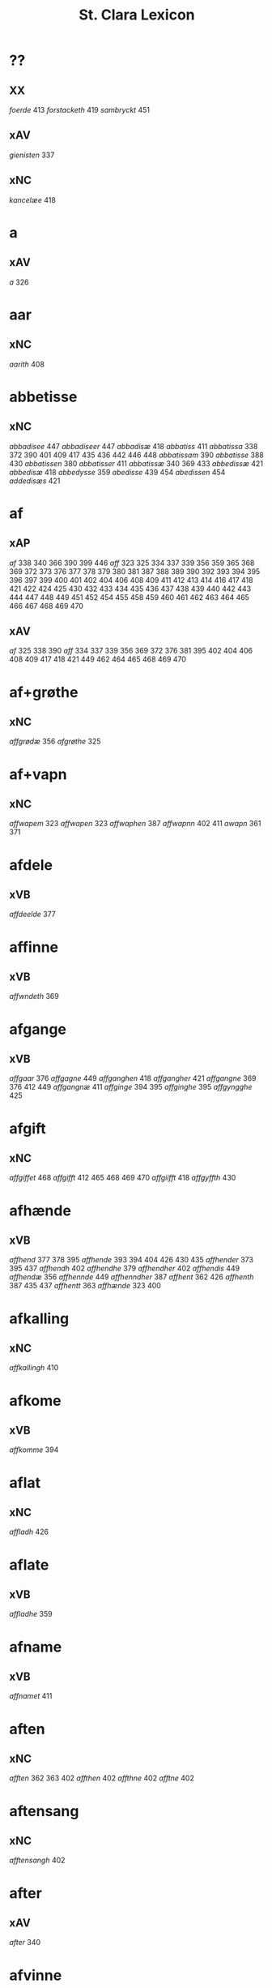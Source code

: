 #+TITLE: St. Clara Lexicon
#+OPTIONS: toc:nil
#+LATEX_CLASS_OPTIONS: [a4paper,twocolumn] 
#+LATEX_HEADER: \usepackage{titlesec} \titleformat{\section}[runin]{\bfseries}{}{0.5em}{} \titlespacing{\section}{0pt}{2ex}{1ex} \titleformat{\subsection}[runin]{}{}{0ex}{} \titlespacing{\subsection}{0pt}{1ex}{1ex} 
#+LATEX_HEADER: \usepackage{fancyhdr} \pagestyle{fancy} \fancyhf{} \fancyhead[LE,RO]{Clara Kloster Leksikon} \fancyfoot[RE,LO]{\today} \fancyfoot[LE,RO]{\thepage} 
#+LATEX_HEADER: \renewcommand\maketitle{}
* ??
** XX
/foerde/ 413 /forstacketh/ 419 /sambryckt/ 451 
** xAV
/gienisten/ 337 
** xNC
/kancelæe/ 418 
* a
** xAV
/a/ 326 
* aar
** xNC
/aarith/ 408 
* abbetisse
** xNC
/abbadisee/ 447 /abbadiseer/ 447 /abbadisæ/ 418 /abbatiss/ 411 /abbatissa/ 338 372 390 401 409 417 435 436 442 446 448 /abbatissam/ 390 /abbatisse/ 388 430 /abbatissen/ 380 /abbatisser/ 411 /abbatissæ/ 340 369 433 /abbedissæ/ 421 /abbedisæ/ 418 /abbedysse/ 359 /abedisse/ 439 454 /abedissen/ 454 /addedisæs/ 421 
* af
** xAP
/af/ 338 340 366 390 399 446 /aff/ 323 325 334 337 339 356 359 365 368 369 372 373 376 377 378 379 380 381 387 388 389 390 392 393 394 395 396 397 399 400 401 402 404 406 408 409 411 412 413 414 416 417 418 421 422 424 425 430 432 433 434 435 436 437 438 439 440 442 443 444 447 448 449 451 452 454 455 458 459 460 461 462 463 464 465 466 467 468 469 470 
** xAV
/af/ 325 338 390 /aff/ 334 337 339 356 369 372 376 381 395 402 404 406 408 409 417 418 421 449 462 464 465 468 469 470 
* af+grøthe
** xNC
/affgrødæ/ 356 /afgrøthe/ 325 
* af+vapn
** xNC
/affwapem/ 323 /affwapen/ 323 /affwaphen/ 387 /affwapnn/ 402 411 /awapn/ 361 371 
* afdele
** xVB
/affdeelde/ 377 
* affinne
** xVB
/affwndeth/ 369 
* afgange
** xVB
/affgaar/ 376 /affgagne/ 449 /affganghen/ 418 /affgangher/ 421 /affgangne/ 369 376 412 449 /affgangnæ/ 411 /affginge/ 394 395 /affginghe/ 395 /affgyngghe/ 425 
* afgift
** xNC
/affgiffet/ 468 /affgifft/ 412 465 468 469 470 /affgiifft/ 418 /affgyffth/ 430 
* afhænde
** xVB
/affhend/ 377 378 395 /affhende/ 393 394 404 426 430 435 /affhender/ 373 395 437 /affhendh/ 402 /affhendhe/ 379 /affhendher/ 402 /affhendis/ 449 /affhendæ/ 356 /affhennde/ 449 /affhenndher/ 387 /affhent/ 362 426 /affhenth/ 387 435 437 /affhentt/ 363 /affhænde/ 323 400 
* afkalling
** xNC
/affkallingh/ 410 
* afkome
** xVB
/affkomme/ 394 
* aflat
** xNC
/affladh/ 426 
* aflate
** xVB
/affladhe/ 359 
* afname
** xVB
/affnamet/ 411 
* aften
** xNC
/afften/ 362 363 402 /affthen/ 402 /affthne/ 402 /afftne/ 402 
* aftensang
** xNC
/afftensangh/ 402 
* after
** xAV
/after/ 340 
* afvinne
** xVB
/affwunden/ 437 
* aghe
** xVB
/aghæ/ 417 
* aker
** xNC
/aakher/ 390 /ager/ 365 378 424 464 /agger/ 448 /agher/ 323 326 373 387 395 402 409 412 418 426 /aghmr/ 401 /aghræ/ 326 /aghær/ 326 339 /agra/ 326 
* akt
** xNC
/ackt/ 422 
* akte
** xVB
/achte/ 432 /achter/ 376 /acther/ 422 
* al
** xAJ
/aal/ 418 /aall/ 418 /al/ 326 338 340 362 363 456 460 /ald/ 400 406 412 426 468 /aldtt/ 458 460 /all/ 325 339 359 361 365 373 375 378 393 394 395 396 397 401 402 404 409 410 414 430 433 434 435 438 443 449 451 464 465 469 470 /alla/ 411 /alle/ 323 325 334 337 338 356 359 361 362 369 371 372 373 375 376 377 378 379 380 387 389 392 393 394 395 396 397 400 401 402 404 405 406 409 411 412 413 414 416 417 418 419 421 422 424 425 426 434 435 437 438 443 444 446 447 448 449 451 454 455 456 458 459 460 462 464 465 466 467 469 470 /alles/ 421 435 437 449 /allæ/ 323 326 334 337 338 339 340 361 363 365 368 381 390 397 399 408 409 410 411 417 418 430 433 436 442 443 /alt/ 323 325 337 366 372 376 377 378 379 380 388 390 409 418 421 426 451 /alth/ 410 411 417 435 436 437 442 
* aldeles
** xAV
/aldelis/ 392 397 464 /aldieless/ 448 
* alden
** xNC
/aldhen/ 401 /oldhen/ 421 455 
* aldengjald
** xNC
/aldhengiæl/ 418 /aldwngiæld/ 326 
* alderdom
** xNC
/alerdhom/ 417 /allerdhom/ 417 
* aldrigh
** xAV
/aldreg/ 458 /aldrig/ 432 458 /aldrigh/ 458 /allder/ 438 
* alen
** xNC
/alen/ 362 363 /alne/ 362 363 376 /alnæ/ 433 
* allelund
** xAV
/allelund/ 371 
* alminnelik
** xAJ
/almyndelig/ 443 
* almughe
** xNC
/allemve/ 438 /almue/ 466 /almwe/ 425 /almwens/ 424 
* almuse
** xNC
/almesse/ 430 /almwsse/ 413 
* almæktigh
** xAJ
/almegiste/ 451 
* almænigh
** xAJ
/almenniens/ 433 
* almænning
** xNC
/almennings/ 362 363 
* alsthings
** xAV
/altztingis/ 394 395 
* alsværthigh
** xAJ
/alzwærthughestæ/ 338 
* alt
** xAV
/alt/ 393 
* altere
** xNC
/altare/ 397 /altere/ 373 400 443 449 /alteris/ 449 /alteræ/ 337 /altære/ 406 
* altereklæthe
** xNC
/altereclæthe/ 373 
* altith
** xAV
/aldtiid/ 468 /altiid/ 449 /altiidh/ 406 
* altsummæktigh
** xAJ
/altzsommegtugis/ 422 
* aminnelse
** xNC
/amynnelsæ/ 426 
* amot
** xAP
/amod/ 376 /amot/ 338 340 /emod/ 435 /emodt/ 466 
** xAV
/emod/ 451 /emodh/ 414 /emodt/ 447 /emoedh/ 432 
* andelik
** xAJ
/ondelige/ 434 
* andsvare
** xVB
/andsuare/ 418 449 /andsware/ 424 /andswaræ/ 337 /antsuare/ 449 
* andvarthe
** xVB
/andeworthe/ 340 /andworthet/ 337 /antworde/ 409 
* anname
** xVB
/aname/ 434 /anamet/ 371 434 /anname/ 416 449 451 /annamer/ 409 447 /annamet/ 451 /annammett/ 452 /annamæ/ 418 
* anner
** xNA
/anden/ 467 
** xPI
/andenn/ 449 458 /andennn/ 447 /ander/ 376 435 /andett/ 451 /andhen/ 435 /andhet/ 418 421 /andre/ 406 426 /annen/ 337 402 406 412 419 426 /annæn/ 339 
** xNO
/anden/ 467 /andhen/ 454 /annen/ 395 /anner/ 325 
** xPE
/anner/ 372 
** xDD
/anden/ 436 449 /andenn/ 451 458 /andennn/ 447 /ander/ 376 448 449 /andet/ 446 449 /andett/ 464 /andhen/ 444 /andher/ 408 /andhre/ 400 402 /andhræ/ 417 /andre/ 334 361 387 396 406 409 426 451 453 /andræ/ 337 /annen/ 387 388 412 /anner/ 372 373 424 /annet/ 377 
* anner+stath
** xNC
/andhersted/ 402 
* annerstaths
** xAV
/andherstedz/ 413 
* annettvægje
** xCC
/enttigen/ 447 /ænthen/ 421 
** xAV
/enthen/ 449 
* anniversarium
** xNC
/anniuersarium/ 408 
* anno
** lat
/anno/ 396 454 464 465 
* anpart
** xNC
/anpart/ 467 
* apeld
** xNC
/abel/ 465 /abelde/ 465 
* apeld+haghe
** xNC
/abelhauffue/ 470 
* ar
** xNC
/aaer/ 443 /aar/ 325 334 337 338 339 340 359 361 362 363 365 366 369 372 373 376 379 381 389 390 393 394 395 396 397 399 400 404 406 410 412 413 418 421 422 424 425 426 430 432 433 438 439 444 446 447 449 451 455 458 459 460 462 464 466 467 /aaredh/ 417 /aaredt/ 443 /aaret/ 412 449 /aarit/ 400 /aars/ 361 387 426 468 /aarss/ 402 430 446 /ar/ 339 461 463 /ardh/ 430 /ardz/ 430 /arr/ 453 /ars/ 411 433 /arss/ 436 /oor/ 455 
* arbejde
** xVB
/arbeydhe/ 401 
** xNC
/arbede/ 454 /arbeyd/ 464 /arbeyde/ 412 
* areld
** xNC
/aarild/ 448 /ariild/ 451 /ærild/ 424 
* areldstith
** xNC
/ariltztid/ 444 
* aring
** xNC
/arinde/ 399 
* arlik
** xAJ
/aarlicht/ 402 409 /aarlig/ 430 465 468 469 470 /aarlige/ 419 448 449 /aarligen/ 469 470 /aarligh/ 417 426 433 /aarligæ/ 436 446 /aarliige/ 447 /arleghe/ 325 /arlekh/ 361 /arlich/ 387 /arlicht/ 372 406 /arlig/ 418 421 /arligh/ 376 417 421 /arlighe/ 412 430 /arlight/ 381 /arlighæ/ 401 411 /orliigt/ 447 
* arm
** xNC
/arm/ 394 396 
* armoth
** xNC
/armod/ 449 
* artikel
** xNC
/arteckel/ 462 /arteckle/ 462 /artegllæ/ 436 /arthikil/ 467 /artickle/ 451 /article/ 412 /articlæ/ 359 418 432 /artiickle/ 455 /artiklæ/ 433 /artyckle/ 447 /artygllæ/ 446 
* artith
** xNC
/aartidh/ 337 /aartidhs/ 337 /artiidh/ 376 
* arv
** xNC
/arff/ 365 375 379 387 410 435 
* arve
** xVB
/arwede/ 365 /erffede/ 437 
* arvelik
** xAJ
/arffweligh/ 359 
* arving
** xNC
/arffinge/ 464 /arffingis/ 421 /arffingæ/ 421 /arffuinge/ 400 405 426 435 437 456 /arffuingis/ 411 /arffuinnge/ 449 /arffwinge/ 388 447 /arffwinghe/ 410 /arffwinghæ/ 410 /arffwinng/ 444 /arfvinghe/ 438 /arfwinge/ 323 /aruinge/ 377 394 395 448 /aruinghe/ 394 395 /aruingis/ 377 394 395 448 /arwing/ 438 /arwinge/ 325 371 378 395 396 397 409 448 /arwinggæ/ 326 390 /arwinghe/ 362 363 366 379 393 395 402 438 /arwingæ/ 337 339 356 379 399 /arwinnge/ 387 /arwinnghæ/ 387 /arwinngæ/ 339 /arwynghæ/ 401 
* aræthe
** xNC
/arrethe/ 416 
* asjun
** xNC
/aasynd/ 455 
* ask
** xNC
/ask/ 467 
* astath
** xNC
/aasteder/ 467 
* asyn
** xAJ
/aasywns/ 425 
* at
** xIM
/ad/ 433 438 467 /adh/ 417 /at/ 325 326 334 337 338 339 340 356 359 361 362 363 366 368 369 371 372 373 375 376 377 378 379 380 381 388 394 395 396 397 401 402 404 405 406 409 412 413 414 416 418 419 421 422 424 426 432 434 437 443 447 448 451 465 469 470 /ath/ 356 359 387 401 410 417 418 425 430 432 436 437 447 /att/ 444 449 451 458 459 460 462 464 465 468 /atth/ 461 463 
** xCS
/ad/ 399 433 438 444 467 /adh/ 390 /at/ 323 325 326 334 337 338 339 340 359 365 366 368 369 372 373 375 376 377 378 379 380 381 387 388 389 393 394 395 396 397 400 402 404 405 406 409 412 413 416 419 422 424 426 432 434 440 443 444 447 448 452 454 458 465 469 470 /ath/ 356 389 392 393 401 404 406 408 410 411 414 417 418 425 430 432 435 436 437 438 439 442 446 447 448 456 466 467 /att/ 444 447 449 451 453 454 455 458 459 460 462 464 465 468 /atth/ 442 444 461 463 /atty/ 467 
** xAP
/ad/ 433 /at/ 326 338 402 /ath/ 411 424 466 
** xAV
/at/ 396 
** xAT
/at/ 421 /ath/ 411 
* athel+gate
** xNC
/adelgaden/ 435 /adelgadhen/ 408 /adelgadhnm/ 408 
* atnøghje
** xVB
/atnøgher/ 323 /atnøyes/ 395 
* atte
** xNA
/otte/ 412 432 /ottæ/ 418 
* atten
** xNA
/atten/ 325 
* attende
** xNA
/ottende/ 400 
** xNO
/otthende/ 448 
* atthra
** xVB
/atthrathæ/ 337 
** xNC
/atthra/ 337 
* avath
** xNC
/awedhe/ 395 /awæthe/ 394 
* ave
** lat
/aue/ 402 
* avl
** xNC
/aull/ 464 /avll/ 464 
* ban
** xNC
/band/ 434 
* band
** xNC
/band/ 406 
* barn
** xNC
/baarn/ 433 /barn/ 359 417 446 /børn/ 417 422 449 /børnnn/ 447 /børns/ 402 422 /børnæs/ 356 
* bathe
** xDD
/begge/ 447 /beggis/ 359 376 399 408 411 449 /begis/ 454 /bode/ 435 444 461 463 /bæggis/ 359 
** xAV
/badhæ/ 337 /bode/ 432 /bothe/ 338 340 361 
** xPI
/baade/ 464 /badhæ/ 326 /bathæ/ 334 /bode/ 412 /bodhe/ 393 433 /bodhæ/ 411 /bodæ/ 408 /bothe/ 369 376 
* bebreve
** xVB
/bebreffneth/ 419 /bebreffue/ 434 /bebreffuede/ 419 
* befale
** xVB
/befale/ 406 /befalet/ 404 /befallindis/ 468 /beffaleth/ 410 
* befaling
** xNC
/befalingis/ 452 
* befalle
** xVB
/befaller/ 418 
* befæste
** xVB
/befeste/ 448 
* begange
** xVB
/begaa/ 361 /begongæ/ 399 
* begangelse
** xNC
/begangelsæ/ 338 
* begive
** xVB
/begaff/ 461 463 
* begripe
** xVB
/begrebith/ 408 /begrebne/ 449 
* begræte
** xVB
/begerædhe/ 430 
* begynne
** xAJ
/begywnt/ 413 
** xVB
/begint/ 467 /beginte/ 467 /begintæ/ 424 /begyndis/ 464 
* begære
** xVB
/begerde/ 463 /begerede/ 461 /begereth/ 432 /begierede/ 466 /begierindis/ 466 
* begærende
** xAJ
/begerende/ 432 
* begæring
** xNC
/begæryngh/ 359 
* behalde
** xVB
/beholde/ 369 376 379 394 395 405 406 412 414 448 451 465 468 /beholdendis/ 465 /beholdhe/ 417 /beholdæ/ 408 418 /beholle/ 359 404 449 /behollæ/ 409 411 443 
* behjalpe
** xVB
/behielpe/ 422 
* behov
** xNC
/behoff/ 381 417 422 449 
* behøring
** xNC
/behøring/ 404 
* bekant
** xAJ
/bekenth/ 424 
* bekome
** xVB
/bechomer/ 467 
* bekænne
** xVB
/bekiende/ 467 
* bekære
** xVB
/bekærede/ 432 
* belæghelik
** xAJ
/beleylicht/ 402 /beleylight/ 395 
* belæghen
** xAJ
/beleyget/ 448 
* beplikte
** xVB
/beplecter/ 448 /beplecther/ 422 /beplichte/ 419 432 /beplicter/ 448 /beplicther/ 437 
* berath
** xAJ
/beraad/ 395 401 /berad/ 337 381 387 394 418 /beradder/ 406 /beradh/ 375 379 430 /berathen/ 373 /berod/ 396 /berodh/ 397 
** xNC
/beraad/ 455 459 460 462 /beraadtt/ 458 /berad/ 425 
* berathe
** xVB
/berade/ 424 
* berethe
** xVB
/berethæ/ 339 
* berætte
** xVB
/berette/ 444 
* besighle
** xVB
/beseyle/ 421 /beseylæ/ 402 411 /bezeglet/ 444 /bezeglett/ 444 
* besitje
** xVB
/besædæ/ 390 /besæth/ 411 
* beskethen
** xAJ
/beckennn/ 459 /beskeden/ 393 424 439 463 /beskedend/ 461 /beskedhen/ 439 /beskedhin/ 404 /beskednæ/ 421 /beskeen/ 389 438 /besken/ 417 /beskenn/ 460 462 /beskennn/ 458 459 460 462 /beskethen/ 365 /beskethne/ 397 /besketyn/ 425 
* beskethen+man
** xNC
/beskethensmans/ 396 
* beskærme
** xVB
/beskerme/ 434 451 
* beskærmelse
** xNC
/beskermelse/ 434 451 
* beskærming
** xNC
/beskerming/ 380 
* bespyrje
** xVB
/bespørge/ 424 /bespørghe/ 425 
* besta
** xVB
/bestaa/ 458 459 460 /bestaae/ 462 /bestar/ 463 /bestod/ 459 /bestor/ 461 
* bestandelse
** xNC
/bestandilze/ 387 /bestondelsse/ 400 
* besvare
** xVB
/beswarede/ 451 /beswaris/ 451 
* besvære
** xVB
/besuire/ 418 
* besværing
** xNC
/besuering/ 465 469 470 
* besværje
** xVB
/besuæritt/ 464 
* besynderlik
** xAJ
/besynderleghe/ 380 /besynderligenn/ 451 /besynnerlige/ 422 
* besætje
** xVB
/besætter/ 433 /besætæ/ 340 
* besætjelse
** xNC
/besætelsæ/ 340 /besættelsæ/ 338 
* bet
** xNC
/bit/ 468 
* betale
** xVB
/betale/ 377 412 426 /betaledtt/ 456 /betallith/ 435 /betalæ/ 339 
* betale+skulen
** xVB
/betaleskulende/ 419 
* betaling
** xNC
/betaling/ 397 /betalingh/ 396 437 /betallinge/ 456 
* bete
** xVB
/bedhe/ 406 
* bethe
** xVB
/bether/ 397 
** xNC
/bedhe/ 409 /bedher/ 426 /bæthe/ 395 /bæthæ/ 394 
* betimelik
** xAJ
/betermelig/ 421 /bethimeligis/ 449 /bethimmælighæ/ 411 /betimelegis/ 464 /betimelighe/ 372 
* betithen
** xAJ
/betiithen/ 369 
* bevare
** xVB
/beware/ 401 406 416 451 
* bevaring
** xNC
/bewaring/ 337 
* bevise
** xVB
/beuist/ 388 444 468 /bevisthe/ 444 /bewiist/ 422 /bewisæ/ 337 
* bevising
** xNC
/beuysiingh/ 463 
* bevislik
** xAJ
/bewislicht/ 372 
* bevisning
** xNC
/beuisening/ 444 /beuisning/ 418 449 /beuissniegh/ 454 /bevysninngh/ 461 /bewisning/ 361 /bewisningh/ 377 414 /bewyssningh/ 425 
* binde
** xVB
/binder/ 338 340 362 366 /bynder/ 363 
* birk
** xNC
/byrkæ/ 359 
* biskop
** xNC
/bescop/ 405 406 /bescoppe/ 406 /bescops/ 406 /biscop/ 337 339 368 376 395 400 408 412 419 426 432 443 /biscops/ 412 414 443 /biskop/ 413 /bispens/ 449 /bisscop/ 337 
* biskopsdom
** xNC
/biskopsdom/ 413 
* biskopsdøme
** xNC
/bispdom/ 413 
* biskopstiende
** xNC
/bescoptinde/ 406 
* bithje
** xVB
/baadh/ 389 /bad/ 424 458 460 462 /badet/ 462 /bath/ 337 /bedde/ 425 /bede/ 387 424 439 /beder/ 468 /bedes/ 467 /bedet/ 422 /bedhe/ 434 /bedher/ 402 409 /bedhes/ 366 /bedhet/ 410 /bedis/ 458 459 460 462 /bethe/ 373 413 /bethende/ 375 395 /bethet/ 377 378 411 /bødhe/ 359 
* bjargh
** xNC
/biærgh/ 326 
* bjug
** xNC
/bigh/ 411 /biug/ 448 /byg/ 419 421 426 454 464 469 470 /bygh/ 401 402 417 430 454 465 /bywg/ 381 399 412 
* bjuthe
** xVB
/biuder/ 468 /biwde/ 434 /biwdhe/ 434 /bywdhe/ 413 
* bland
** xAP
/bland/ 399 
* blive
** xVB
/bleff/ 460 /bleffue/ 432 437 448 /blewit/ 323 /bliff/ 467 /bliffue/ 406 444 448 449 451 /bliffuer/ 449 /bliffwe/ 402 /bliffwæ/ 430 /bliwæ/ 339 /blliffwer/ 447 
* bo
** xVB
/bo/ 424 /bode/ 435 462 /bodhe/ 417 /boer/ 426 448 454 /boo/ 359 412 414 417 424 436 440 /boor/ 326 334 339 369 373 394 395 396 397 402 408 409 417 418 421 455 /bor/ 356 394 411 414 424 /bothe/ 340 /bouer/ 454 /bødd/ 458 /bør/ 356 
** xNC
/boedt/ 447 
* bok
** xNC
/bøg/ 467 /bøger/ 467 
* bol
** xNC
/boeel/ 467 /boel/ 467 /boell/ 410 /boll/ 414 /bolæ/ 418 /boole/ 455 
* bolek
** xNC
/boliger/ 449 
* bonde
** xNC
/bonde/ 455 /bondhen/ 455 /bonnde/ 461 /bvnde/ 444 /bønder/ 464 /bønderne/ 454 /bøndher/ 425 434 
* bort
** xAV
/bort/ 421 434 
* boskap
** xNC
/boeskap/ 388 /boskap/ 388 
* both
** xNC
/boder/ 449 /boders/ 449 
* breth
** xNC
/bredhen/ 433 /bredt/ 447 
* brethe
** xNC
/bred/ 449 /breden/ 467 /bredhe/ 396 397 400 /bredæ/ 408 /brethen/ 362 363 376 
* brev
** xNC
/breef/ 334 361 371 390 /breeff/ 366 /bref/ 326 338 340 371 459 /breff/ 326 337 339 359 362 363 365 366 368 369 372 373 375 376 377 378 379 380 381 387 388 389 390 392 393 394 395 396 397 399 400 401 402 404 405 406 408 409 410 411 412 413 414 416 417 418 421 422 424 425 426 430 432 433 434 435 436 437 438 439 440 442 443 446 447 448 449 451 452 453 454 455 456 458 459 460 461 462 463 464 465 466 468 469 470 /breffh/ 359 /breffis/ 414 /breffue/ 444 /breffuen/ 400 /breffuene/ 378 /breffuit/ 468 /brer/ 461 /briff/ 467 
* brevførere
** xNC
/breffører/ 365 /brefførære/ 392 
* brevvisere
** xNC
/breffuiser/ 372 /breffuisere/ 412 /breffviiseræ/ 446 /breffwiser/ 440 /brefuisære/ 326 
* brinne
** xNC
/brande/ 458 /brenne/ 460 
* brist
** xNC
/brost/ 444 /bryst/ 402 /brøst/ 397 406 409 412 444 447 448 
* brother
** xNC
/brodher/ 404 430 /brother/ 373 /brothers/ 404 /bruder/ 435 /brødræ/ 356 /brøthres/ 334 /brøthræ/ 334 
* brotherbarn
** xNC
/brodherbørn/ 422 
* bruke
** xVB
/brugdt/ 465 /bruge/ 414 426 448 449 465 469 470 /brugendis/ 465 469 470 /brugett/ 451 /brughe/ 376 395 409 /brugt/ 468 /brwghe/ 359 /brwgæ/ 436 446 
* brute
** xNC
/brwde/ 439 
* bryn
** xNC
/brynnen/ 376 
* bryst
** xNC
/bryst/ 422 
* brøte
** xAJ
/brødæ/ 446 
* bulhoggen
** xAJ
/bulhwgnæ/ 326 
* burghemæstere
** xNC
/borgemester/ 437 447 449 /borgemestere/ 396 435 449 /borgemesteres/ 449 /borgmester/ 387 /brrgemester/ 401 /burgemester/ 393 401 404 /burgemestere/ 375 393 409 451 /burgemesther/ 452 /burgemæstere/ 400 /burghemestære/ 410 /burgæmestær/ 418 /burgæmestæra/ 421 /burwemester/ 365 
* burghere
** xNC
/borgere/ 435 447 /borghere/ 396 /burgeer/ 421 /burger/ 375 404 /burgere/ 393 452 /burwæræ/ 433 
* burth
** xNC
/burd/ 424 
* busk+foghet
** xNC
/buskfogiit/ 453 
* buth
** xNC
/bud/ 452 /budh/ 413 
* by
** xNC
/by/ 402 465 /bye/ 435 /byen/ 362 363 /byes/ 447 449 /byn/ 326 /byy/ 323 
* byfoghet
** xNC
/byfogede/ 396 /byfoget/ 452 /byfoghet/ 393 404 /byfowit/ 400 
* bygge
** xVB
/byggen/ 433 
* bygje
** xVB
/bigder/ 411 /bydgt/ 447 /bygd/ 372 412 418 /bygde/ 340 /bygder/ 325 433 /bygdt/ 447 /bygge/ 337 372 376 412 447 449 /byggis/ 413 /byggiæs/ 337 /byggæ/ 340 390 /byghe/ 440 /byghæ/ 443 /bygt/ 337 /bygth/ 359 436 
* bygning
** xNC
/bygning/ 337 338 340 376 433 449 /bygninger/ 447 /bygningh/ 359 408 409 411 413 /bygninng/ 449 /bygnyng/ 447 /byngningh/ 359 
* byman
** xNC
/byman/ 325 362 363 396 397 /bymem/ 393 /bymen/ 362 363 /bymæn/ 365 397 400 
* byrje
** xVB
/bwr/ 417 /bør/ 372 434 
* byrth
** xNC
/bird/ 379 /biurd/ 467 /biørd/ 463 /byrd/ 366 393 400 438 444 461 /byrdh/ 359 389 394 395 396 399 404 410 425 430 433 439 /byrdt/ 453 /byrdtt/ 458 459 460 462 /byrth/ 362 363 /byrtth/ 446 
* byrthigh
** xAJ
/byrdogh/ 325 
* bything
** xNC
/byting/ 365 /bytingh/ 393 396 404 /bytyng/ 400 
* bytte
** xNC
/bytthe/ 359 
* bæk
** xNC
/beckenn/ 460 462 
* bænk
** xNC
/benke/ 404 
* bære
** xVB
/bareth/ 377 /boret/ 379 /bæræ/ 339 
* bætale
** xVB
/betalæ/ 338 
* bætre
** xAJ
/bedher/ 454 /bedra/ 414 /bedre/ 449 /bettre/ 463 /beydrææ/ 418 /bædher/ 410 /bædhra/ 422 /bædre/ 359 /bædyre/ 425 /bæthre/ 337 /bæthræ/ 395 
** xVB
/bædre/ 372 
* bætring
** xNC
/bæthring/ 337 
* bætste
** xNC
/beste/ 413 
* bøn
** xNC
/bøn/ 337 440 /bøner/ 361 
* bønder
** xNC
/bønder/ 418 
* bøte
** xVB
/bøde/ 461 
* celebrere
** xAJ
/celebreræ/ 432 
* ceremoni
** xNC
/ceremonier/ 451 
* collecta
** lat
/collecta/ 402 
* dagh
** xNC
/dach/ 366 /dag/ 438 440 443 444 447 449 451 452 453 455 456 459 465 466 467 /dage/ 426 468 /dagh/ 323 337 338 340 379 389 393 394 395 402 404 405 406 410 411 417 424 425 426 430 432 439 448 454 458 459 460 461 462 463 /daghe/ 402 /daghæ/ 338 443 /dagis/ 464 /dagæ/ 443 /dau/ 361 /daw/ 339 365 396 397 399 /dawe/ 369 /dawæ/ 390 399 
* daghlik
** xAJ
/daglighæ/ 443 /dawlighæ/ 443 
* daler
** xNC
/daler/ 468 
* dam
** xNC
/dammen/ 449 
* dande
** xAJ
/dondhe/ 402 
* dandeman
** xNC
/damnemæn/ 425 /dandæmen/ 389 /danemend/ 460 463 467 /danemendt/ 453 /danneman/ 424 /dannemand/ 468 /dannemeds/ 449 /dannemen/ 424 439 455 /dannemend/ 455 460 462 467 /dannemends/ 449 /dannemendt/ 453 /dannemendtt/ 458 459 460 462 /dannemenndt/ 452 /dannemæn/ 425 /dannnemend/ 462 
* dane
** xNC
/dane/ 461 
* dane+man
** xNC
/dannemenz/ 417 
* danekunung
** xNC
/danækonungx/ 337 
* dansk
** xAJ
/dannske/ 449 /danske/ 447 449 
* dattum
** lat
/dattum/ 461 
* datum
** lat
/datum/ 396 402 453 
* decimo
** lat
/decimo/ 439 
* dekan
** xNC
/dæghen/ 376 
* del
** xNC
/deel/ 394 395 409 421 439 /deell/ 435 /dell/ 463 /delæ/ 409 
* dele
** xVB
/dele/ 416 /delle/ 435 /delth/ 435 /delæ/ 421 424 
** xNC
/dele/ 414 449 
* die
** lat
/die/ 396 
* djakn
** xNC
/diegn/ 432 /diegne/ 432 /dæghen/ 388 422 
* dogh
** xAV
/dog/ 449 465 /dogh/ 447 
* doktor
** xNC
/doctar/ 401 /doctor/ 409 414 465 468 469 470 /doctores/ 464 465 
* dom
** xNC
/dom/ 406 439 /domm/ 461 /dommen/ 399 
* dombrev
** xNC
/dombreff/ 414 
* domedagh
** xNC
/domedagh/ 337 /domædagh/ 337 
* domere
** xNC
/domeer/ 414 /domer/ 459 
* domerestath
** xNC
/domerstedtt/ 460 
* dominj
** lat
/dominj/ 454 465 
* domkirkje
** xNC
/domkierkæ/ 397 /domkircke/ 406 443 451 /domkirckis/ 451 /domkirke/ 337 426 /domkirkes/ 426 432 /domkirkæ/ 337 397 408 /domkyrke/ 376 
* domprovest
** xNC
/domprost/ 409 /domprouest/ 414 /domprowest/ 422 
* dompræst
** xNC
/domppraasth/ 410 
* dotter
** xNC
/daater/ 470 /daatter/ 469 /daatther/ 359 /datter/ 436 442 446 447 /datther/ 422 454 /doter/ 334 338 362 363 /dother/ 465 /dothers/ 465 /dotter/ 337 362 363 373 387 388 390 396 397 399 401 402 404 433 /dotther/ 381 410 454 /dotthrer/ 410 417 422 435 /dotthrm/ 409 /dottræ/ 434 
* dristigh
** xAJ
/dristig/ 468 
* drive
** xAJ
/dreffuith/ 466 
* drotning
** xNC
/dronning/ 338 /drotning/ 337 394 395 /drotninger/ 451 
* dyghth
** xNC
/dygd/ 422 
* dø
** xVB
/dør/ 421 /døth/ 399 /døthæ/ 337 /døør/ 376 
* døme
** xNC
/døme/ 376 
* døth
** xAJ
/død/ 460 /døde/ 412 449 /dødh/ 404 /dødhæ/ 411 /døthe/ 376 /døød/ 418 
** xNC
/død/ 436 /dødh/ 359 /dødt/ 449 /døth/ 365 390 
* døth+misse
** xNP
/dysmøsse/ 393 
* e
** xAV
/ee/ 380 
* efterkomere
** xNC
/efftekomere/ 412 
* eghe
** xVB
/eye/ 408 /eyæ/ 408 /ottæ/ 393 /æghæ/ 411 
** xNC
/eghe/ 323 /eghie/ 361 /eghæ/ 379 /eye/ 362 363 373 375 400 405 435 448 /eyghe/ 395 410 /eyghæ/ 410 /eyæ/ 356 365 378 381 393 396 397 401 402 404 408 409 426 /æghæ/ 326 337 /æye/ 377 387 
* eghe+skule
** xVB
/eyeskulende/ 409 /eygheskulende/ 395 /eyæskullende/ 401 
* eghedel
** xNC
/eyedele/ 434 
* eghedom
** xNC
/egedom/ 435 /eiiedom/ 438 /eyedomm/ 451 /eyendom/ 400 /eygedom/ 448 /eyghedom/ 395 /eyædom/ 393 /eyændom/ 397 /æyghedom/ 394 
* eghen
** xAJ
/egen/ 449 470 /eghiæn/ 338 /eghyn/ 326 /egit/ 470 /egne/ 434 469 /egnne/ 466 /eyen/ 432 /eynæ/ 439 /eyæt/ 340 
* eghende
** xVB
/egende/ 437 
* eghere
** xNC
/eiers/ 467 /eyere/ 458 /eyeræ/ 400 
* ehva
** xPE
/ehuad/ 451 
** xPI
/eehuad/ 434 /eehwoth/ 408 /ehuad/ 418 451 /ehuat/ 448 /ehwat/ 325 337 388 395 409 416 /ehwem/ 447 /ehwo/ 416 
* ehvar
** xAV
/ehuor/ 451 /æhwr/ 323 
* eldebrand
** xNC
/eldebrand/ 326 
* elskelik
** xAJ
/elskelige/ 394 
* emæthen
** xCC
/æmedhe/ 430 
* en
** xNA
/een/ 334 339 340 356 361 369 371 372 373 375 376 394 395 402 418 421 426 465 469 470 /eenne/ 447 /eet/ 432 /eett/ 464 /en/ 325 326 334 338 362 363 365 368 376 387 390 397 400 401 408 409 410 412 414 417 430 433 437 439 442 443 449 465 468 /et/ 390 446 /eth/ 402 410 411 418 421 425 430 443 /ett/ 417 465 /i/ 417 /it/ 469 470 /ith/ 359 
** xAT
/een/ 337 339 368 369 376 392 402 404 406 418 421 432 /eet/ 376 394 395 448 /eeth/ 408 /en/ 325 338 340 365 377 378 388 396 400 402 404 409 411 412 417 425 430 435 437 439 443 444 467 /end/ 430 /ennn/ 447 /et/ 337 444 468 /eth/ 389 402 408 409 424 425 443 /ett/ 444 455 458 459 460 462 /etth/ 463 /itt/ 467 
** xPE
/een/ 394 395 
** xPI
/eenn/ 458 /eens/ 405 /ene/ 426 444 449 /enne/ 447 /ennn/ 458 459 /ennne/ 447 /ennæ/ 401 /enæ/ 412 /æn/ 425 
* endræktelik
** xAJ
/endrecteligh/ 430 /endræcthdigh/ 425 
* ene
** xAJ
/enæ/ 406 
* eneste
** xAJ
/enistæ/ 402 432 
* eng
** xNC
/eng/ 412 
* et
** xNA
/et/ 433 
** xAT
/et/ 397 
** lat
/et/ 396 399 454 
* etcetera
** xAV
/etcetera/ 359 395 404 422 424 444 447 449 451 466 
* evigh
** xAJ
/euig/ 447 /euige/ 447 /euigh/ 435 /ewich/ 337 373 408 /ewicht/ 408 /ewigh/ 388 401 402 406 426 /ewiigh/ 406 /ewygh/ 430 /ewærlighæ/ 326 
* fa
** xVB
/faa/ 468 /fange/ 447 468 /fangende/ 437 /fangendis/ 447 /fek/ 325 388 /ffick/ 459 462 /ffyck/ 460 /fick/ 458 /fik/ 467 /finge/ 397 435 /finghe/ 406 /fingæ/ 337 /for/ 433 
* fagher
** xAJ
/fauwer/ 337 
* faghn
** xNC
/fawine/ 467 /foffne/ 467 /foffnne/ 467 
* falle
** xVB
/faldtt/ 459 /falle/ 393 /fallen/ 410 /fallendis/ 446 /fiæld/ 375 
* fang
** xNC
/fanngh/ 466 /ffaangh/ 462 /ffangh/ 462 
* fange
** xVB
/fangit/ 388 /fongær/ 339 
* fardagh
** xNC
/faredaw/ 372 
* fare
** xVB
/fare/ 372 /faret/ 396 404 /farit/ 400 /ffarid/ 462 /ffaræ/ 417 /ffoer/ 459 /foor/ 393 
** xNC
/fare/ 444 /faræ/ 418 
* fast
** xAJ
/fast/ 334 356 406 /fastere/ 465 /fastæræ/ 339 
** xAV
/fast/ 447 
* faste
** xNC
/fasthen/ 443 /fastæ/ 339 
* fastedagh
** xNC
/fastedaghæ/ 443 
* fat
** xNC
/fad/ 443 
* father
** xNC
/fadher/ 337 406 422 /fadhers/ 337 365 400 402 /fadherss/ 430 /fadhrer/ 337 /fadhris/ 408 /father/ 376 378 395 /fathers/ 392 /fædherss/ 430 /fædress/ 430 
* fatøk
** xAJ
/fatighe/ 402 /fatight/ 376 /fattige/ 449 /fattighæ/ 443 
* fatøkdom
** xNC
/fattigdom/ 449 
* filipe
** lat
/filipe/ 454 
* fin
** xAJ
/fiin/ 467 
* finde
** xVB
/findæs/ 418 
* finger
** xNC
/ffingre/ 459 /fingre/ 458 
* finne
** xVB
/fans/ 439 /fanss/ 439 /fantt/ 461 /fantth/ 463 /fiindes/ 406 /finde/ 411 /findes/ 449 /findis/ 359 438 451 467 468 /finnes/ 376 412 /funne/ 414 /fvnnet/ 444 
* fiskelæghe
** xNC
/fiskeleyer/ 413 
* fiskepark
** xNC
/feskæpark/ 408 
* fiskeskamel
** xNC
/fiskeskamlæ/ 365 
* fiskevatn
** xNC
/feskewatn/ 387 /fiiskewatn/ 402 /fiskevantn/ 448 /fiskewantn/ 426 /fiskæwand/ 418 /fiskæwatn/ 339 /fisrhewatn/ 395 /fyskewanth/ 401 
* fjarn
** xAJ
/fiernæ/ 402 /fyærne/ 323 
* fjarthe
** xNO
/fier/ 394 /fierdde/ 467 /fierde/ 414 466 467 /fierdhe/ 395 433 /fierdhæ/ 399 /fierdæ/ 396 /fiere/ 454 
* fjarthing
** xNC
/fierding/ 444 465 468 469 470 /fierdingæ/ 389 /fierthinge/ 325 /fiærdiegh/ 417 /fiærding/ 410 /fiærdingh/ 410 417 /fiæringh/ 417 
* fjugherten
** xNA
/fiorthen/ 377 /fyorten/ 377 
* fjure
** xNA
/fiire/ 412 /fire/ 376 394 400 448 449 466 467 /firre/ 467 /firæ/ 339 361 395 396 399 /fyre/ 362 404 /fyræ/ 363 393 402 
* flere
** xAJ
/fflere/ 460 462 /flere/ 362 363 365 369 373 375 389 393 396 400 401 402 404 410 411 422 424 439 444 452 455 458 459 461 463 467 /flerer/ 424 /fleræ/ 323 337 
* fly
** xVB
/fly/ 402 
* foghet
** xNC
/ffogett/ 455 /ffoghitt/ 462 /ffogidtt/ 459 460 /ffogiitt/ 462 /fogder/ 467 /fogeder/ 451 /fogether/ 434 /fogetth/ 461 463 /foghede/ 380 402 /foghet/ 393 400 404 /foghethe/ 416 /fogid/ 468 /fogidt/ 468 /fogidtt/ 458 /fogitt/ 467 /fowed/ 401 /fowede/ 439 /fowedh/ 439 /fowedhens/ 439 /fowet/ 365 
* folk
** xNC
/folck/ 443 /folk/ 376 432 
* folks
** xNC
/folks/ 413 
* for
** xAP
/far/ 366 /fare/ 326 /ffaar/ 455 /ffor/ 379 417 422 448 455 463 /ffore/ 463 /foor/ 389 /for/ 325 326 337 338 339 359 362 363 365 368 369 371 372 373 377 378 379 387 389 390 393 394 395 396 397 404 406 409 410 414 418 422 425 426 430 432 433 434 436 437 439 440 442 444 448 449 453 454 455 456 459 461 463 464 465 466 467 468 /fore/ 356 375 376 379 388 389 392 393 396 410 411 412 424 430 439 444 449 /forr/ 379 /foræ/ 323 337 338 361 
** xAV
/for/ 326 338 372 381 436 444 449 459 461 465 466 /fore/ 389 396 435 /foræ/ 323 337 390 
* for+sæghje
** xVB
/forsawthe/ 325 
* for+thi
** xAV
/fordj/ 468 /forthii/ 434 
* forarghe
** xVB
/forarge/ 465 469 470 
* forberørd
** xAJ
/forberørde/ 447 
* forbjuthe
** xVB
/farbydhe/ 366 /fforbiwtendes/ 414 /forbiude/ 451 /forbiuthe/ 380 /forbiuthæ/ 334 /forbiwdhe/ 397 402 /forbiwthe/ 377 395 /forbyndhe/ 402 /forbyude/ 449 /forbyuthe/ 373 /forbywde/ 406 437 /forbywdende/ 406 /forbywdhe/ 359 409 
* forbætre
** xVB
/forbedhress/ 413 /forbedre/ 443 469 470 /forbeydre/ 447 /forbædhrit/ 412 /forbædre/ 412 /forbædræ/ 436 
* forbætrelse
** xNC
/forbætherlsæ/ 411 
* forbætring
** xNC
/forbedring/ 449 /forbæryngh/ 359 
* fordaghthinge
** xVB
/fordatinge/ 451 /fordeghthinge/ 380 /fordeydinge/ 434 /fordeytinge/ 416 
* fordel
** xNC
/fordeel/ 430 /fordeell/ 430 /fordel/ 338 /fordell/ 430 
* fordærve
** xVB
/forderwyn/ 359 
* fore
** xAP
/ffore/ 447 458 459 460 462 /foore/ 425 /forde/ 396 /fore/ 392 394 395 397 400 402 404 413 418 421 422 424 426 433 435 438 443 447 448 449 451 453 458 /foræ/ 323 399 417 446 
** xAV
/faare/ 434 /foore/ 425 /for/ 426 /fore/ 394 395 400 402 404 405 409 421 422 424 435 439 443 447 448 449 /foræ/ 446 
* forebenævnd
** xAJ
/fforbiuænde/ 421 
* foreskreven
** xAJ
/foreschreffit/ 451 /forescreffne/ 397 /forescreffuet/ 397 /forescreffuit/ 394 404 432 /forescrefit/ 395 /foreskriffuit/ 404 /forscreffuit/ 426 435 /forscrefne/ 395 /forskreffne/ 405 /foræscriffnæ/ 436 /foræscrifme/ 433 
* forestandere
** xNC
/forstonder/ 404 
* foresæghje
** xVB
/foresauthe/ 340 /foræsauthe/ 338 340 /foræsauthæ/ 340 
* foresætje
** xVB
/foresættæ/ 368 
* forfang
** xNC
/forfang/ 451 /forfong/ 434 
* forfare
** xVB
/forfaris/ 449 
* forfather
** xNC
/forfadher/ 406 /forfather/ 368 /forfædrer/ 451 
* forfæthrene
** xAJ
/forfædherne/ 432 
* forhalde
** xVB
/forholde/ 468 
* forhaling
** xNC
/forhalning/ 464 
* forinnen
** xAP
/forinnen/ 340 
* forklare
** xVB
/forclarer/ 447 
* forkrænke
** xVB
/forkrenckæ/ 430 
* forlate
** xVB
/forælood/ 337 
* forlene
** xVB
/forlenner/ 454 /forlentt/ 454 
* forlæne
** xVB
/forlæne/ 434 
* forlæning
** xNC
/forlænning/ 419 
* formene
** xVB
/fformenthe/ 462 
* formering
** xNC
/formering/ 451 
* formithdagh
** xNC
/førmedaghæ/ 443 
* formughe
** xNC
/formwe/ 412 
* formæle
** xNC
/formellæ/ 446 /formelæ/ 433 
* forn
** xAJ
/fforne/ 455 /foren/ 408 /forne/ 465 
* fornumstigh
** xAJ
/ffornwmftiige/ 455 /ffornwmstig/ 447 /fornumstugh/ 435 /fornwmstig/ 359 
* fornævnd
** xAJ
/farnefnde/ 366 /fforneffndde/ 363 /ffornefnde/ 417 455 458 460 462 463 /fonefnde/ 402 /fordnefnde/ 378 /fordæ/ 418 /fornefde/ 339 401 /forneffde/ 454 /forneffndde/ 362 363 /fornefnde/ 323 325 326 337 339 356 359 365 368 369 372 373 376 377 378 379 381 387 389 392 393 394 395 396 397 400 401 402 404 409 410 411 412 413 414 416 419 421 422 424 425 426 430 433 434 435 436 437 438 439 440 442 443 444 446 447 448 449 455 458 459 461 462 463 464 465 466 467 469 470 /fornefndæ/ 418 /fornefnet/ 449 /forneunett/ 444 /fornæ/ 421 /forænæfnde/ 338 /forænæfndæ/ 340 /førnefnde/ 359 
** xAP
/fornefnde/ 393 
* fornævnd+høgh+lære
** xVB
/fornefndehøglerdis/ 467 
* fornøghje
** xVB
/fornøge/ 426 /fornøye/ 468 /fornøyet/ 468 
* fororth
** xNC
/forord/ 418 426 /forordt/ 447 449 
* forpliktigh
** xAJ
/forpligtig/ 464 
* forsake
** xVB
/forsawen/ 447 
* forse
** xVB
/forseer/ 376 /forseth/ 411 
* forskjute
** xVB
/for/ 406 
* forskreven
** xAJ
/fforscreffuitt/ 458 459 /fforskreffne/ 408 /fforskreffuit/ 455 /forcreffuit/ 447 /forcreffuitth/ 463 /forescreffuet/ 378 /forescreuet/ 373 /forescreuit/ 376 /forschreffuith/ 466 /forscreffne/ 397 416 430 432 447 451 454 /forscreffnæ/ 337 430 /forscreffuet/ 410 /forscreffuit/ 460 /forscreffuitt/ 458 462 /forscrefne/ 337 339 356 395 397 /forscrefnæ/ 337 /forscrreffne/ 447 /forskreffne/ 359 393 405 406 408 443 455 /forskreffnæ/ 418 /forskreffuit/ 455 /foræskrefnæ/ 338 
* forstandere
** xNC
/fforstondhers/ 417 /fforstondheræ/ 417 /fforstondæræ/ 417 /forstander/ 379 389 411 418 424 /forstanderis/ 414 /forstanders/ 418 /forstandæres/ 390 /forstendere/ 402 409 /forstondere/ 400 402 /forstondher/ 442 
* forstanderinne
** xNC
/forstandherinæ/ 442 
* forstanderske
** xNC
/forstandherskæ/ 440 
* forstyrre
** xVB
/forstørre/ 451 
* forsvar
** xNC
/forswar/ 401 426 430 
* forsvare
** xVB
/forsuare/ 380 /forsware/ 411 416 434 451 /forswore/ 454 
* forsæghje
** xVB
/forsagde/ 447 /forsauthæ/ 334 
* forsømelse
** xNC
/forsommelse/ 470 /forsymelse/ 373 /forsømelsse/ 406 /forsømelsæ/ 397 /forsømmele/ 465 /forsømmelse/ 469 
* forthum
** xAJ
/fordwm/ 406 
** xAV
/foordhum/ 337 
* forthænkje
** xVB
/fortenckt/ 434 
* foruten
** xAP
/foruden/ 468 /forudenn/ 464 /forvden/ 340 
** xNC
/foruden/ 465 
* forvandle
** xVB
/forvandle/ 434 
* forvandling
** xNC
/forwandling/ 451 
* forvarelse
** xNC
/forwarelse/ 377 
* forvaring
** xNC
/farwaringh/ 366 /fforwaryn/ 359 /foruaring/ 449 465 469 470 /forvoring/ 454 /forwaring/ 394 397 418 447 /forwaringh/ 363 369 390 395 401 409 410 /forwarinng/ 387 /forwarring/ 378 /forwaryngh/ 362 /forworingh/ 402 /forwæringh/ 392 
* forvarning
** xNC
/forwarning/ 422 /forwarningh/ 430 
* forældre
** xNC
/forelders/ 444 /foreldhrenæ/ 392 /foreldre/ 376 387 437 /foreldres/ 449 /foreldress/ 402 /forælders/ 404 /forældres/ 373 399 426 
* fot
** xNC
/føøddhr/ 425 
* fram
** xAV
/ffremm/ 460 462 /frem/ 436 455 /fremm/ 460 /fremt/ 402 
* framdeles
** xAJ
/fremdeles/ 393 
** xAV
/framdele/ 372 /framdeles/ 338 /framdelis/ 424 /fræmdelis/ 390 
* framfare
** xVB
/framfarne/ 451 
* framgange
** xVB
/ffremmgick/ 458 /framgangne/ 325 /fremgangen/ 372 /fremmgick/ 458 
* framme
** xAV
/fræmmersth/ 401 
* fran
** xAP
/ffraa/ 363 /fra/ 359 387 389 409 432 448 463 /fraa/ 362 394 395 408 426 /fraen/ 388 /fran/ 323 326 337 400 402 405 406 408 433 435 436 438 449 
** xAV
/fra/ 448 
* fredagh
** xNC
/fredagh/ 400 
* frest
** xNC
/friist/ 451 
* fri
** xAJ
/ffrii/ 418 /ffrij/ 455 /ffrith/ 359 421 /ffry/ 417 /fri/ 376 /frii/ 396 397 406 410 437 /friit/ 325 /friitt/ 443 451 /frij/ 356 372 376 390 394 395 405 411 412 419 421 422 440 442 447 448 449 455 464 /fry/ 362 363 379 430 456 /fryt/ 369 
** xVB
/fri/ 326 366 /frii/ 378 393 396 /friith/ 435 /frij/ 387 395 397 402 409 455 /fry/ 325 362 363 379 394 401 
* frihet
** xNC
/freedt/ 451 /friiheder/ 451 /friihedher/ 439 451 
* frith
** xNC
/freth/ 380 /friid/ 416 
* frome
** xVB
/fromme/ 413 
* fru
** xNC
/ffrv/ 422 
* frue
** xNC
/ffroe/ 411 /ffruæ/ 392 /ffrv/ 455 /ffrvæ/ 410 /ffrw/ 395 /ffrwe/ 394 395 /froes/ 449 /fru/ 467 /frugh/ 340 /frughe/ 340 /frugher/ 338 340 /frughæ/ 338 /fruæ/ 392 /frv/ 434 442 /frve/ 452 453 /frvæ/ 389 402 443 /frw/ 373 434 454 /frwe/ 394 395 /frwes/ 402 /frwæ/ 337 402 
* frukt
** xNC
/frucht/ 325 /fruct/ 339 
* fryghth
** xNC
/friicth/ 444 
* fræls
** xAJ
/frælst/ 366 
* frælse
** xVB
/frelse/ 325 394 395 
* frænde
** xNC
/frenders/ 373 /frendis/ 451 
* ful
** xAJ
/ffuld/ 459 /ffulde/ 458 460 462 /ffulldhe/ 462 /ful/ 436 /fuld/ 376 395 404 406 410 437 458 /fulde/ 458 467 /full/ 339 368 373 393 402 /fullæ/ 379 /fult/ 337 372 379 393 396 397 /fwl/ 325 356 /fwld/ 447 /fwlt/ 378 /fwlth/ 410 
** xAV
/fult/ 337 
* fulbyrth
** xNC
/ffwlbyrdh/ 417 /fulboordh/ 337 /fulbyrd/ 418 421 /fuldburd/ 406 426 443 /fuldburdh/ 408 /fwlbwrdis/ 447 
* fulbyrthe
** xVB
/fulburdher/ 410 /fuldburd/ 432 /fuldburde/ 406 /fuldbyrdt/ 451 
* fuldbyrthe
** xVB
/fuldbyrde/ 451 
* fulfylghje
** xVB
/foltfølyæ/ 337 
* fulkome
** xVB
/fulkommes/ 337 /fulkommæ/ 337 /fulkommæs/ 337 
* fulkomelik
** xAJ
/fuldkomelige/ 448 /fulkommelig/ 410 418 /fulkommeligh/ 410 /fulkommelighe/ 377 
* fullelik
** xAJ
/fuldelige/ 406 /fullelighe/ 396 
* fullik
** xAV
/fullelicæ/ 337 
* fulmakt
** xNC
/fuldmagt/ 449 /fulmagt/ 418 /fwllmakt/ 433 /fwlmagt/ 447 
* fulmyndigh
** xAJ
/fulmøndiige/ 467 
* fund
** xNC
/fwndh/ 359 
* fylghje
** xVB
/folger/ 447 /følger/ 449 467 /følgher/ 418 430 /føller/ 454 
* fyllest
** xNC
/fylliste/ 466 
* fyr
** xAP
/fore/ 393 395 /før/ 340 
** xAV
/fore/ 339 /før/ 339 424 /førræ/ 326 
* fyrre
** xAV
/foræ/ 337 /førre/ 356 /førræ/ 390 
* fyrst
** xAJ
/fførst/ 460 /først/ 447 449 455 462 465 /første/ 388 426 437 454 456 468 /førsth/ 417 /førstæ/ 390 /føst/ 458 
** xAV
/fforst/ 418 /fførst/ 418 447 462 /fførsth/ 430 /forst/ 444 /førsst/ 401 /først/ 338 356 453 454 467 469 
* fyrste
** xNC
/forste/ 405 /forstæ/ 408 /furster/ 451 /furstis/ 451 /fyrstis/ 444 /første/ 414 /førstes/ 414 /førsthe/ 434 /førstis/ 400 452 /førstæ/ 408 
* fyrstelik
** xAJ
/førstelige/ 451 
* fyrstinne
** xNC
/førstinder/ 451 /førstine/ 394 /førstinne/ 394 /førstinnæ/ 338 395 
* fyrstinnne
** xNC
/førstinnne/ 394 
* fæ
** xNC
/fæ/ 394 395 /fææ/ 379 
* fæ+rik
** xAJ
/færigh/ 436 
* fægang
** xNC
/feegangh/ 448 /fæægangh/ 401 
* fælagh
** xNC
/fellidtz/ 466 
* fæm
** xNA
/fem/ 325 410 449 468 
* fæmhundreth
** xNA
/femhundredhe/ 433 
* fæmte
** xNO
/femptte/ 467 
* færsk
** xAJ
/fersk/ 443 
* færthigh
** xAJ
/ferdiig/ 447 
* fæste
** xVB
/fest/ 468 
* fæstning
** xNC
/festning/ 454 
* fæthrene
** xNC
/fætherne/ 379 /fæthernæ/ 381 
* føghe
** xAJ
/føwe/ 439 
** xVB
/føgedhe/ 451 /føghet/ 422 
* føre
** xVB
/fører/ 421 
* føthe
** xVB
/føder/ 337 /fødher/ 440 442 
** xNC
/føde/ 422 
* føthelse
** xNC
/fothelsses/ 365 /fødelsæ/ 389 
* ga
** xVB
/gaar/ 334 338 390 
* gaghn
** xNC
/gaffn/ 376 406 430 
* gamel
** xAJ
/gamble/ 437 468 /gamell/ 468 /gamil/ 467 /gamle/ 447 
* gang
** xNC
/gangh/ 448 
* gange
** xVB
/ga/ 372 /gaa/ 458 459 460 462 /gaaed/ 462 /gaed/ 467 /ganget/ 379 396 /gangher/ 421 /gangit/ 400 /gick/ 459 460 462 /giik/ 393 /gik/ 389 /ginge/ 458 459 /ginghe/ 462 /ginnghe/ 455 /gonget/ 404 /gonghen/ 404 /gor/ 356 
* ganske
** xAV
/gantz/ 468 
* garth
** xNC
/gaadt/ 455 /gaar/ 362 363 /gaard/ 426 430 433 438 458 465 /gaardh/ 363 408 /gaardt/ 455 /gaardtt/ 460 /gaarin/ 359 /gaars/ 362 363 /gaarth/ 362 363 390 /gard/ 366 387 406 418 421 424 426 437 443 448 461 /garde/ 394 424 /garden/ 412 /gardh/ 326 339 368 394 395 400 408 411 412 433 435 437 448 /gardhe/ 395 /gardhes/ 395 /gardhs/ 408 /gardhæ/ 410 /gardis/ 394 408 /gards/ 412 /gardzens/ 448 /gardæ/ 418 /garth/ 323 338 340 361 372 411 /garthe/ 325 368 373 /garthen/ 411 /garthz/ 323 /garthæ/ 334 339 /goor/ 430 446 /goordh/ 417 433 /goortz/ 430 /gord/ 356 392 393 401 402 410 414 426 444 449 454 463 /gorde/ 406 410 414 454 /gorden/ 405 /gordh/ 392 395 396 397 404 409 417 /gordhe/ 410 417 /gordhæ/ 410 /gords/ 397 /gordt/ 447 /gordz/ 409 /gordæ/ 406 408 418 /gorth/ 369 373 /gorthe/ 373 /gortz/ 402 /hardh/ 408 
* garthsrum
** xNC
/gardsrwm/ 376 
* gas
** xNC
/gooss/ 401 /goss/ 421 
* gate
** xNC
/gaden/ 362 363 /gadæ/ 433 /gathen/ 408 
* gaude
** lat
/gaude/ 402 
* gave
** xNC
/gaffen/ 436 /gaffue/ 406 
* gen
** xAP
/geen/ 366 /igen/ 373 377 /jgen/ 369 
** xAV
/egien/ 468 /eyghen/ 430 /geen/ 325 334 /gen/ 409 411 /igeen/ 402 408 412 /igen/ 376 389 394 395 402 424 433 446 449 455 /igenn/ 458 /igennn/ 447 459 /ighen/ 359 418 421 435 437 438 440 /igien/ 448 /jgeen/ 406 /jgen/ 356 397 409 436 /jghen/ 425 /ygenn/ 460 /yghenn/ 462 
* gen+svare
** xVB
/genvard/ 461 
* gensaghn
** xNC
/geensawn/ 433 
* gensvar
** xNC
/genswar/ 444 /genvar/ 463 
* gensæghjelse
** xNC
/geensighælsæ/ 334 /genseælssæ/ 421 /gensielse/ 393 394 395 402 /gensielsse/ 373 /gensielssæ/ 418 /gensielsæ/ 381 /gensielze/ 387 /gensigelse/ 449 /gensigelsæ/ 411 /gensighelse/ 376 /gensighelsse/ 406 /gensyelsæ/ 396 397 /ghensyelsse/ 359 /giensyælsæ/ 397 
* gifte
** xVB
/giftes/ 338 
* give
** xVB
/fiffuet/ 395 /gaf/ 338 340 /gaff/ 406 408 467 /gaffue/ 408 432 /gafwæ/ 337 /gawis/ 390 /geuæ/ 338 /gewir/ 387 /gewith/ 387 /giffer/ 409 /giffne/ 439 /giffnæ/ 368 /giffs/ 408 /giffue/ 372 405 406 412 413 419 422 426 435 437 449 464 465 468 469 470 /giffuendis/ 452 /giffuer/ 369 381 394 395 401 402 409 410 421 437 446 /giffuet/ 381 393 394 401 405 406 410 424 444 446 451 /giffueth/ 405 /giffuett/ 444 /giffuit/ 368 373 375 379 404 406 451 468 /giffuitt/ 465 /giffuæ/ 436 /giffwende/ 418 /giffwer/ 417 418 430 /giffwet/ 422 440 447 /giffwæ/ 417 /gifuer/ 337 /gifuæ/ 337 /gifwet/ 337 /giiffues/ 381 /giiffwe/ 443 /giiffwes/ 443 /giiffwett/ 455 /giiffwæ/ 443 /giue/ 340 /giuer/ 334 356 373 /giuet/ 377 /giuæ/ 338 356 /givet/ 361 /giwe/ 366 390 /giwes/ 390 /giwet/ 361 362 399 433 /giwæ/ 339 433 /giwæt/ 339 /gyffes/ 417 /gyffue/ 447 /gyffuer/ 454 /gyffueth/ 430 /gyffwet/ 363 /gyffwid/ 359 /gyffwæ/ 430 /gywet/ 363 
* gjald
** xNC
/gield/ 456 
* gjalde
** xVB
/giælder/ 369 
* glarvindughe
** xNC
/glarwindwe/ 337 
* gote
** xNC
/godes/ 380 /godis/ 389 /gothes/ 416 /gotis/ 394 
* goth
** xAJ
/god/ 401 449 455 /gode/ 375 379 388 389 400 411 412 414 419 422 424 426 434 435 436 439 443 447 449 454 464 465 467 468 469 470 /godh/ 375 376 396 409 437 /godhe/ 389 401 404 417 433 455 /godher/ 337 /godhæ/ 337 387 /godt/ 447 /godth/ 447 /godz/ 456 /godæ/ 418 421 /goot/ 402 /got/ 448 449 469 470 /goth/ 368 372 373 397 437 /gothe/ 338 340 362 363 365 369 372 377 378 390 393 396 /gothæ/ 323 334 /gott/ 413 443 /gvdh/ 430 
** xAV
/got/ 373 
* goths
** xNC
/gods/ 451 454 /godts/ 451 /godtz/ 447 /godz/ 366 394 406 414 435 442 446 /goodz/ 417 /gootz/ 433 /gooz/ 378 /gos/ 334 /gothz/ 377 /gothzens/ 378 /gots/ 379 434 /gotz/ 323 325 337 339 356 368 369 373 380 389 394 395 401 402 410 416 418 419 426 440 443 448 /gotzes/ 394 395 410 426 /gotzid/ 418 /goz/ 337 338 371 387 /gozen/ 338 /gozes/ 325 /gøz/ 338 
* grabrother
** xNC
/grabrothre/ 373 /grabrøder/ 437 /grabrøthre/ 373 
* grangivelik
** xAJ
/grandgibeliigen/ 467 
* granske
** xVB
/grandske/ 424 /gransske/ 425 
* greve
** xNC
/greffue/ 416 451 452 /greffwe/ 444 /greffwæ/ 389 /greue/ 380 394 
* grot
** xNC
/grat/ 334 338 359 448 /grot/ 356 373 376 387 390 399 402 408 409 411 412 417 418 421 426 430 433 443 446 449 /grott/ 454 /grotte/ 376 449 
* gruft
** xNC
/grøfft/ 465 469 470 /grøffte/ 466 
* grund
** xNC
/grund/ 459 /grunde/ 405 /grundh/ 396 397 /grundt/ 447 464 /grvnd/ 463 /grwnd/ 362 363 408 447 /grwndh/ 408 /grwndz/ 408 
* græsgang
** xNC
/gresgongh/ 402 
* gul
** xNC
/guld/ 388 /gwldh/ 430 
* gunst
** xNC
/gunst/ 380 451 /gunster/ 451 /gwnst/ 416 /gynsth/ 442 
* gunstelik
** xAJ
/gunsteligenn/ 451 
* guth
** xNC
/gud/ 393 401 402 406 413 418 422 424 425 433 434 436 442 446 449 451 459 465 468 469 /gude/ 413 461 /gudh/ 366 375 387 394 395 397 400 404 406 408 409 411 413 435 437 /gudhs/ 380 /gudis/ 463 /guds/ 400 412 434 444 451 467 /gudss/ 439 /gudtt/ 458 460 462 /gudttz/ 458 459 /gudtz/ 451 453 460 /gudz/ 337 366 394 395 404 405 406 413 414 416 419 424 425 426 432 434 443 446 462 /guth/ 334 337 338 339 340 361 373 375 376 377 378 379 389 392 /guths/ 368 376 /guthz/ 361 /guts/ 379 396 /gutz/ 339 362 363 389 393 402 410 426 /guud/ 456 /gvdh/ 417 430 /gwd/ 356 455 /gwdh/ 359 /gwdis/ 438 /gwdz/ 359 430 433 /gwth/ 362 363 365 /gwtz/ 430 
* guthelik
** xAJ
/gudelich/ 406 /gudelig/ 422 /gudelighe/ 406 /guthelekhe/ 361 /guthelekhæræ/ 338 /guthelich/ 337 
* guthelikhet
** xNC
/gudelighedh/ 426 
* guthsthjaneste
** xNC
/gudzthieniste/ 406 
* gænge
** xAJ
/genge/ 377 /gængæ/ 339 
* gærning
** xNC
/gernigher/ 446 
* gærthe
** xVB
/gierde/ 464 /gærdhæ/ 417 
** xNC
/gierde/ 467 
* gærthsle
** xNC
/gerdzel/ 465 469 470 /gærdslæ/ 417 
* gæsteri
** xNC
/gesterj/ 454 
* gæsting
** xNC
/gefuing/ 390 
* gæstning
** xNC
/gesthningh/ 417 /gestning/ 412 418 
* gæv
** xAJ
/geue/ 340 /gewe/ 377 /gewæ/ 339 
* gøme
** xVB
/gømmæ/ 388 
** xNC
/gøme/ 371 /gømmæ/ 388 
* gøre
** xVB
/bør/ 397 /giord/ 447 /giorde/ 400 432 /giordt/ 432 /giore/ 434 /giort/ 366 376 409 419 422 448 /giorth/ 408 410 /giorthe/ 372 /giorthæ/ 337 /giøer/ 434 /giør/ 447 466 468 470 /giøre/ 413 424 443 444 449 451 452 454 464 465 469 /giøris/ 443 /giørre/ 466 /giøræ/ 440 /gordh/ 396 /gore/ 394 435 462 /gør/ 338 359 388 408 409 410 411 418 421 422 439 446 449 /gøre/ 359 366 372 376 380 389 400 404 405 406 412 414 416 419 426 430 432 435 438 448 458 459 460 /gøres/ 338 /gørir/ 467 /gørs/ 422 /gøræ/ 337 365 417 436 442 /gøræs/ 417 /gøør/ 437 /gøøre/ 425 
* hagh
** xNC
/haghæ/ 326 /haghænæ/ 326 
* haghe
** xNC
/haaghe/ 425 /hauffue/ 465 
* halde
** xVB
/halde/ 337 /haldes/ 337 /holde/ 372 373 376 400 406 412 432 435 447 448 465 469 470 /holden/ 433 /holdende/ 396 /holder/ 362 433 /holdes/ 373 433 /holdhe/ 417 /holdt/ 447 /holdæ/ 356 390 /holle/ 402 446 449 454 455 /holler/ 363 447 /holles/ 402 449 /holless/ 436 /hollet/ 389 /hollis/ 451 /hollæ/ 409 410 411 418 436 443 /holt/ 467 /hulde/ 406 
* halv
** xAJ
/halff/ 406 /halfft/ 394 395 397 402 419 /halffue/ 414 /halt/ 454 
* halvthrithje
** xNA
/hallfftrediæ/ 447 
* han
** xPE
/ham/ 436 442 446 458 462 /han/ 323 337 340 372 376 389 390 400 406 408 411 412 417 424 433 436 439 440 442 446 455 460 462 /hand/ 435 443 444 449 454 455 458 459 460 461 462 463 464 465 468 /hands/ 390 /hanem/ 337 372 /hannd/ 466 /hannem/ 435 437 440 465 469 470 /hannom/ 444 465 466 /hannomm/ 458 /hanns/ 466 /hannum/ 416 /hanom/ 323 337 356 372 405 409 468 /hanomm/ 462 /hans/ 323 325 326 337 359 361 365 366 372 376 377 378 379 390 394 396 397 400 401 402 405 406 408 412 414 416 419 426 433 435 438 447 449 452 454 464 465 466 468 469 /hanss/ 359 /hansz/ 417 /hanum/ 340 376 379 390 396 404 406 
** xDP
/hans/ 412 
* hand
** xNC
/haandt/ 470 /hand/ 394 462 /hande/ 447 /handh/ 411 /hender/ 340 443 469 
* handel
** xNC
/handell/ 456 
* hander
** xAJ
/handerstæ/ 337 
* hans
** xPE
/hans/ 465 
* hanse
** xNC
/hansses/ 432 
* have
** xVB
/hadde/ 465 /hade/ 388 461 /hafdhæ/ 326 /haffde/ 375 393 414 432 435 444 455 456 458 460 461 463 465 466 469 470 /haffdhe/ 359 425 /haffe/ 421 /haffer/ 363 /hafft/ 388 392 451 /hafftt/ 458 /haffue/ 378 379 381 394 395 402 404 405 406 409 410 413 414 416 421 422 424 426 432 434 435 436 437 439 444 448 449 451 452 453 454 456 459 464 465 468 469 /haffuer/ 378 381 389 395 400 404 406 409 410 411 421 422 424 425 432 435 436 437 444 449 451 456 458 460 463 465 466 468 /haffuet/ 405 454 /haffuir/ 467 /haffur/ 413 /haffuæ/ 408 411 436 442 446 /haffwe/ 359 392 397 440 447 455 /haffwer/ 392 402 417 418 430 443 447 /haffwir/ 467 /haffwæ/ 397 417 418 430 443 /haffæ/ 417 /hafthe/ 323 /hafwe/ 337 /hagde/ 424 /haue/ 334 337 338 356 368 369 371 372 373 376 377 380 396 401 412 419 /hauer/ 338 361 362 369 373 376 377 401 412 /hauæ/ 334 340 375 /haver/ 366 /hawe/ 325 337 387 409 448 /hawer/ 323 362 388 408 409 448 /hawet/ 399 /hawir/ 387 /hawæ/ 326 339 365 387 390 408 433 
** xNC
/haffuer/ 416 /hawe/ 409 419 /hawer/ 399 448 /hawyn/ 417 
* havre
** xNC
/haffre/ 421 
* hel
** xAJ
/helth/ 389 
* helagh
** xAJ
/helge/ 408 /helghe/ 406 408 /helgæ/ 408 /hellige/ 426 434 
* helagh+thri+kunung
** xNC
/hellietrekonnighe/ 402 
* helaghand
** xNC
/helligandz/ 443 
* helaghgæst
** xAJ
/helligestis/ 449 
* helaghgæsthus
** xNC
/heliegesthus/ 414 /helligesthwss/ 443 
* helaghthrifaldighhet
** xNC
/hellietrefollighetz/ 402 /helligetrefoldighet/ 426 
* helbræghthe
** xAJ
/helbreythæ/ 338 
* helse
** xVB
/heelser/ 381 /hele/ 459 460 /hellse/ 446 /hellsse/ 438 /helse/ 372 376 379 393 400 404 424 458 /helser/ 334 369 371 378 395 399 402 409 411 433 /helsse/ 365 425 435 462 /helsser/ 375 397 401 437 /helssze/ 455 /helssæ/ 339 442 /helsæ/ 389 390 396 417 436 /helsær/ 326 392 /hielser/ 377 /hielsser/ 387 /hielsær/ 408 /hilser/ 362 363 /hilsær/ 418 
* helsne
** xNC
/helsnæ/ 338 
* hemel
** xAJ
/hemble/ 395 /hiemel/ 377 
** xNC
/hemell/ 461 /hemels/ 409 /hemelss/ 402 
* hemle
** xVB
/hemble/ 395 /hemblæ/ 394 /hemle/ 325 362 363 448 /hemlæ/ 387 393 396 397 402 409 /hiemle/ 378 /hymle/ 401 
* hemlen
** xNC
/hemblæ/ 394 
* hen
** xAV
/hen/ 467 
* hete
** xVB
/hed/ 444 /heder/ 337 394 395 426 /hedher/ 387 442 454 /hedæ/ 337 /hedær/ 339 /heeth/ 408 /hæder/ 369 
* hether
** xNC
/hedher/ 337 406 413 426 /hether/ 376 
* hetherlik
** xAJ
/hederlege/ 414 /hederlig/ 443 465 469 /hederligh/ 414 430 437 /hederlighe/ 395 402 /hedherlege/ 414 /hedherlegh/ 433 /hedherleghæ/ 399 /hedherlich/ 405 /hedherlig/ 418 /hedherlige/ 409 439 /hedherligh/ 393 400 408 442 /hedherlighe/ 409 430 /hedherlighæ/ 430 /hedherligt/ 440 /hedherlilighæ/ 410 /hedhrerlich/ 404 /hedhrerlighæ/ 430 /heterligæ/ 389 /hetherlek/ 338 /hetherlekhæ/ 338 340 /hetherlich/ 337 376 /hetherlig/ 416 /hetherlige/ 404 /hetherligh/ 339 392 396 397 /hetherlighe/ 369 397 409 /hetherlighæ/ 411 /hethrerligh/ 396 
** xAV
/hedherlich/ 404 
* hin
** xDD
/hind/ 443 
* hinder
** xNC
/hinder/ 366 373 381 396 397 411 412 414 418 421 434 449 /hindher/ 402 417 /hindre/ 416 /hynder/ 437 /hyndher/ 430 
* hindre
** xVB
/hindre/ 416 451 
* hjalp
** xNC
/hielp/ 432 /hielpe/ 458 459 460 462 /hielpæ/ 397 /hiælp/ 337 
* hjalpe
** xVB
/hielpe/ 422 /hielper/ 413 /hwlpet/ 436 
** xNC
/hielpe/ 402 
* hjalperethe
** xNC
/helperredhe/ 366 /hielperede/ 449 /hielperæde/ 412 /hielperædhe/ 395 /hielperæthe/ 377 /hielpperede/ 437 
* hjon
** xNC
/hion/ 380 416 434 451 
* hog
** xNC
/hog/ 461 /hogh/ 461 /hugh/ 458 
* hogge
** xVB
/hoged/ 461 /hogetth/ 461 /hogin/ 467 /hugghe/ 462 /hugh/ 460 
* holde
** xVB
/haldes/ 337 /holdæs/ 418 
* holt
** xNC
/holt/ 467 
* hos
** xAP
/hoos/ 340 376 /hooss/ 409 448 /hoss/ 389 405 406 465 
** xAV
/ho/ 468 /hos/ 459 /hoss/ 465 467 
* hosbondis
** xNC
/hosbondis/ 459 
* hovethpænning
** xNC
/howæthpenningænæ/ 339 
* hovethsman
** xNC
/høffuetzman/ 389 /høffuitzmam/ 387 /høffuitzman/ 411 
* hovmæstere
** xNC
/hoffmesther/ 444 
* hugge
** xVB
/hoggetth/ 463 /hwggha/ 417 
* hugh
** xNC
/hugh/ 373 379 394 395 396 401 406 418 /hw/ 397 430 /hwff/ 387 /hwgh/ 337 375 381 
* hul
** xAJ
/huldtt/ 458 460 462 /hulldtt/ 462 
** xNC
/huld/ 459 
* hun
** xPE
/hende/ 449 /henes/ 394 /henne/ 338 339 388 393 394 396 406 422 /hennes/ 381 388 393 394 395 399 406 434 /henness/ 434 /hennis/ 396 404 422 /hennæ/ 381 388 399 410 436 /hennæs/ 337 339 410 /hon/ 422 /hun/ 334 338 340 394 399 410 449 465 469 470 /hvn/ 444 /hwn/ 339 356 388 401 404 418 430 /hænnæ/ 334 
* hundreth
** xNA
/hundrædhæ/ 399 /hundræthæ/ 339 361 /hwndrethe/ 362 363 
* hus
** xNC
/hus/ 340 /huses/ 449 /huset/ 376 /huss/ 421 /hws/ 362 363 376 396 397 414 /hwss/ 359 400 404 408 443 447 /hwsset/ 425 /hwsseth/ 425 
* husbonde
** xNC
/hosbonde/ 373 396 461 463 /hosbondis/ 455 /hosbonnder/ 466 /hossbonde/ 455 /husbondhe/ 401 /husbunde/ 402 
* husbygning
** xNC
/hwsbygnyng/ 326 
* husfru
** xNC
/husfru/ 397 
* husfrue
** xNC
/hosfrwæs/ 356 /husfrue/ 419 449 /husfrues/ 397 437 /husfrughæ/ 338 /husfrv/ 393 397 411 /husfrve/ 394 412 419 /husfrvæ/ 393 /husfrvæs/ 402 /husfrw/ 325 369 396 /husfrwe/ 337 406 447 /husfrwes/ 369 /hustrue/ 449 465 469 470 /hustrues/ 465 469 470 /hustrv/ 422 454 /hwsfrue/ 447 /hwsfruæs/ 381 /hwsfrwa/ 433 /hwsfrwe/ 375 447 /hwsfrwæ/ 417 /hwstrv/ 454 /høsstre/ 359 /høsthræ/ 417 /høstre/ 359 
* hva
** xCS
/hwess/ 417 
** xPI
/huad/ 418 434 449 /huem/ 418 /huiis/ 466 /huis/ 466 /huo/ 437 /hwad/ 338 424 443 446 /hwat/ 339 387 402 439 /hwem/ 356 390 436 /hwis/ 456 /hwo/ 380 426 
* hvar
** xCS
/huor/ 467 /hwor/ 422 
** xAV
/huar/ 454 /hwar/ 326 440 442 
* hvarfor
** xAV
/hworfoore/ 430 
* hvetebrøth
** xNC
/hwedebrød/ 443 
* hvilik
** xDD
/huilcke/ 466 /huileken/ 435 437 /huilke/ 394 395 424 467 /huilken/ 401 421 448 /huilket/ 432 452 /huilkid/ 421 /hwelken/ 430 /hwilke/ 405 406 422 425 455 /hwilken/ 365 393 396 402 406 408 /hwilket/ 410 /hwilkydh/ 417 /hwilkæ/ 339 
** xPI
/huelke/ 368 /huilke/ 389 449 /huilket/ 373 433 435 /hwelke/ 325 /hwelkit/ 325 /hwilken/ 339 361 376 381 387 390 394 399 400 406 /hwilket/ 371 388 409 432 439 /hwilkit/ 337 /hwilkæn/ 326 334 /hwylken/ 359 
* hvit
** xAJ
/hwiidæ/ 381 
* hvælning
** xNC
/hwælninger/ 337 
* hvær
** xCS
/hues/ 468 /hw/ 422 
** xPI
/huer/ 459 467 /huert/ 449 /hues/ 435 444 /huis/ 437 /hwar/ 325 /hwer/ 338 376 432 /hwert/ 390 /hwes/ 337 365 373 387 394 404 /hwess/ 413 417 /hwetz/ 375 /hwær/ 406 /hwæs/ 337 
** xDD
/hars/ 363 /hors/ 362 /huart/ 418 /huer/ 448 467 /huers/ 409 /huert/ 369 381 449 /huertt/ 467 /huuer/ 467 /huær/ 418 /huært/ 418 /hwar/ 337 /hwars/ 326 /hwart/ 325 337 /hwer/ 338 376 378 379 381 402 424 426 432 443 /hwers/ 366 373 387 394 395 396 397 433 /hwerss/ 402 /hwert/ 338 373 390 399 406 412 426 443 447 /hwær/ 393 400 /hwærs/ 387 /hwært/ 334 340 361 376 
* hværken
** xCC
/hverckend/ 463 
** xDD
/hwerken/ 402 
* hyld
** xNC
/hyllæ/ 326 
* hyrne
** xNC
/hyrnæ/ 408 
* hæghn
** xNC
/heghn/ 380 /hegn/ 416 /hegnn/ 451 /hængn/ 434 
* hæghne
** xVB
/heygne/ 464 
* hæghth
** xNC
/heyd/ 402 
* hælder
** xAV
/haller/ 469 /heller/ 462 470 
* hældst
** xAV
/heldst/ 388 /helssth/ 408 /helst/ 339 380 387 395 402 409 416 418 434 443 448 451 /hældst/ 337 
* hælftning
** xAJ
/heltenn/ 464 
* hælghen
** xNC
/helghene/ 406 /helliens/ 402 
* hæmle
** xVB
/hemlæ/ 326 379 
* hænde
** xVB
/hænt/ 388 
* hængje
** xVB
/hegth/ 436 /heng/ 446 /hengde/ 373 393 404 /hengdh/ 411 /hengdher/ 413 /hengdæ/ 396 /henge/ 377 378 394 395 397 409 422 454 /henger/ 361 402 426 448 449 /hengge/ 375 /henggher/ 418 /henghe/ 430 /hengher/ 366 387 397 401 409 410 440 /hengiæs/ 339 /hengt/ 369 447 /hength/ 435 /hengtth/ 442 /hengæ/ 390 433 /heyngt/ 362 363 /hingher/ 392 /hængde/ 400 /hængdæ/ 365 /hænge/ 323 422 /hænges/ 337 /hængher/ 421 /hængt/ 369 /hænkt/ 399 
* hængjende
** xAJ
/henghennes/ 455 
* hær
** xAV
/her/ 338 356 359 361 369 372 376 389 390 394 395 399 401 404 409 413 418 425 426 430 432 434 435 436 437 439 443 446 447 449 451 452 454 464 465 467 468 /hær/ 337 365 388 396 424 
* hær+i+mot
** xAV
/heramod/ 416 
* hæreth
** xNC
/heret/ 411 425 426 /herid/ 459 /heridtt/ 458 /heridttz/ 459 /heriitt/ 463 /heriitths/ 461 /herit/ 430 448 /heritt/ 467 /heritz/ 467 /herret/ 379 444 454 /herridttz/ 459 /herriid/ 438 /herriis/ 455 /herriitt/ 455 /herrit/ 462 /herrith/ 448 /herrits/ 466 /herrittz/ 460 /herritz/ 455 459 462 /herytth/ 461 /hrerrittz/ 462 /hæret/ 439 /hæreth/ 334 /hæris/ 439 /hærith/ 381 
* hærethsfoghet
** xNC
/heretsfoget/ 424 /herettzffogetth/ 463 /herridtzfougidt/ 466 /hærisfoget/ 389 
* hærethsthing
** xNC
/herristing/ 444 
* hærre
** xAV
/her/ 422 /hær/ 406 
** xNC
/her/ 323 325 337 338 340 356 361 369 376 377 378 379 389 392 393 394 395 396 397 400 401 402 404 405 406 408 410 414 416 422 437 440 442 443 444 448 449 453 468 /here/ 458 459 /herra/ 361 397 /herre/ 325 326 338 340 359 361 369 372 376 381 389 432 435 451 460 462 /herres/ 439 /herris/ 365 400 402 408 426 438 /herræ/ 390 395 396 399 402 408 /herræs/ 339 390 /hær/ 323 340 410 /hærræ/ 334 
* hærskap
** xNC
/her/ 446 /skaff/ 446 
* hærtugh
** xNC
/herting/ 444 /hertogh/ 394 /hertug/ 416 /hertugh/ 389 
* hærutyver
** xAV
/hervdaawer/ 434 
* hæræfter
** xAV
/herepther/ 467 /hæræffter/ 337 
* hæst
** xNC
/hest/ 432 /hesthæ/ 417 
* hæthen
** xAV
/heden/ 465 467 /hen/ 469 
* hævnd
** xNC
/heffnd/ 380 416 /heffnn/ 451 /hæffn/ 434 
* hævth
** xNC
/hæffdh/ 417 
* hø
** xNC
/høø/ 464 
* hø+thvet
** xNC
/høtwedh/ 419 
* høgh
** xAJ
/høghe/ 406 /høgiste/ 451 
* høgh+lære
** xAJ
/høylerd/ 469 
** xVB
/høglerd/ 465 /høglerdes/ 467 
* høghboren
** xAJ
/hogborne/ 444 452 /høgbaren/ 414 /høgboren/ 408 /høgborne/ 451 /høgborneste/ 451 /høghbaren/ 408 /høghboren/ 400 408 /høghborne/ 405 /høyboren/ 395 /høyborne/ 394 
* høghmisse
** xNC
/høghmesse/ 406 /høghmessæn/ 406 /høgmesse/ 406 /høgmessæ/ 406 
* høghtith
** xNC
/høgtiider/ 443 /høytidher/ 402 
* høne
** xNC
/høns/ 421 /høønss/ 401 
* høre
** xVB
/horer/ 462 /hørde/ 396 400 404 459 /hørdhe/ 393 /høre/ 338 362 371 372 373 375 376 377 378 381 389 392 393 396 397 400 401 402 404 409 411 414 418 422 424 435 437 438 443 455 /hører/ 334 369 408 458 459 460 /hørt/ 379 424 /hørthe/ 323 365 /hørthæ/ 323 /høræ/ 337 339 340 361 363 365 379 387 390 395 399 408 417 433 436 442 446 /hørær/ 326 /høøre/ 425 
* hørigh
** xAJ
/hørig/ 446 /hørigh/ 417 
* høst
** xNC
/høsth/ 417 /høsthen/ 401 
* høveth
** xNC
/høffde/ 467 
* høveth+man
** xNC
/høuitzman/ 409 
* i
** xDP
/ethert/ 434 
** xPE
/ether/ 413 434 468 /i/ 434 /j/ 468 /æther/ 434 
** xAP
/i/ 338 340 356 359 369 373 376 377 379 380 381 387 388 389 393 394 395 396 397 400 401 402 404 405 406 408 409 410 411 412 413 416 417 418 419 421 422 424 425 426 430 432 433 434 435 437 438 439 440 443 444 446 447 448 449 451 454 455 456 458 459 460 465 469 470 /ij/ 366 451 452 458 464 467 /ith/ 449 /j/ 323 325 326 334 337 339 361 365 366 368 369 371 372 373 375 378 379 380 381 387 389 390 392 393 394 395 396 397 399 400 402 404 405 406 409 410 412 414 417 436 438 442 443 447 448 455 468 /y/ 436 454 459 460 461 462 463 464 466 467 
** xAV
/i/ 356 359 397 406 408 409 411 417 418 421 424 426 435 454 458 /ij/ 467 /j/ 325 334 369 373 387 399 402 409 414 /y/ 417 454 467 
** xNC
/y/ 467 
* i+bland
** xAP
/iblant/ 449 
* i+mællem
** xAV
/emellom/ 448 /emelløm/ 437 
* iacobi
** lat
/iacobi/ 454 
* ibidem
** xAV
/ebidem/ 459 /ibide/ 389 /ibidem/ 356 409 411 418 422 424 438 448 453 455 458 459 462 465 467 
* ille
** xVB
/illet/ 424 /ylleth/ 389 
* illing
** xAJ
/illingh/ 424 
* in
** xAV
/in/ 337 338 340 362 363 387 /indh/ 440 /jn/ 326 337 368 373 /jnd/ 455 466 
* inbygjere
** xNC
/jndbyggeræ/ 432 
* inføring
** xNC
/jnfforing/ 466 
* ingang
** xNC
/jngang/ 376 
* ingive
** xVB
/ingiffuen/ 404 
** xNC
/ingiwet/ 399 
* inhalde
** xVB
/ideholde/ 405 /indeholle/ 451 
* inhæghne
** xVB
/indhegnet/ 408 449 /indheynet/ 470 /indheyneth/ 405 /indheynett/ 469 
* inkome
** xVB
/indkomme/ 389 424 
* inne
** xAV
/inne/ 340 /jnne/ 425 
* innehalde
** xVB
/indeholler/ 447 /inneholde/ 400 
* innen
** xAP
/inddhen/ 418 421 /inden/ 437 469 470 /indenn/ 458 460 462 464 465 /indennn/ 459 /indhen/ 454 /innen/ 338 340 363 390 394 395 400 402 /innæn/ 340 /jnden/ 448 /jndhen/ 438 453 455 /jngenn/ 463 /jnnen/ 325 362 363 366 369 372 373 379 396 397 402 404 409 412 425 /jnnæn/ 393 
** xAV
/inghen/ 435 /innen/ 340 433 /jnnen/ 323 325 
* insighle
** xNC
/incegle/ 422 /inceglle/ 446 /incegllæ/ 442 446 /inceglæ/ 410 /inceygllæ/ 436 /incighele/ 366 /incigle/ 377 400 /inciglæ/ 337 /indcegle/ 421 /indceglæ/ 418 /indciglæ/ 389 /indhseglæ/ 430 /indsegel/ 465 467 470 /indsegele/ 447 /indsegle/ 449 469 /indzegle/ 448 449 /indzelle/ 454 /ingesegel/ 435 /ingzegle/ 458 459 462 /inseglæ/ 440 /inseygle/ 395 /inseylæ/ 390 399 433 /insiclle/ 359 /insyllæ/ 401 /intceglæ/ 418 /inzighlæ/ 361 /jncegle/ 387 425 /jnceglæ/ 411 /jnceyle/ 439 /jncighele/ 366 /jncigle/ 373 375 379 387 396 397 /jnciglæ/ 339 393 /jndcigle/ 404 409 /jndciglæ/ 409 /jndsegele/ 447 /jndsegell/ 461 /jndssegle/ 455 /jndszegell/ 463 /jndtzegle/ 466 /jndzegle/ 392 /jndzelle/ 438 /jndzigle/ 378 /jndziglæ/ 378 /jnseygle/ 394 395 /jnseyle/ 362 363 /jnsigle/ 339 369 /jnsiglæ/ 365 /jntzeylæ/ 402 /jnzegle/ 453 /jnzigle/ 323 /yngzegle/ 460 
* inskikke
** xVB
/jndskycke/ 447 
* insætje
** xAP
/insæte/ 371 
* intake
** xVB
/inthaghen/ 410 
* intil
** xAP
/intill/ 400 /jndtill/ 432 /jntil/ 337 408 419 /jntill/ 388 /jnttill/ 463 
* item
** xAV
/item/ 362 /jtem/ 325 338 340 356 359 363 366 373 376 397 402 410 414 417 418 443 449 
* jak
** xPE
/iach/ 422 /iak/ 395 /iec/ 378 /iech/ 377 378 422 /ieg/ 359 399 433 447 448 449 456 /iegh/ 359 417 418 421 440 /iek/ 361 381 395 409 410 /iæck/ 395 /iæk/ 338 340 395 410 /jac/ 362 363 /jak/ 325 395 410 /jec/ 378 /jech/ 356 366 369 373 381 388 397 402 408 /jeg/ 401 422 437 447 448 449 453 456 461 463 468 470 /jegh/ 359 388 397 401 408 409 411 421 437 438 440 448 454 461 463 /jek/ 381 387 392 402 409 410 439 /jæch/ 375 /jæck/ 468 /jæk/ 326 334 338 340 371 /mech/ 369 /meg/ 410 422 447 448 456 461 /megh/ 359 401 410 411 417 439 448 463 /mek/ 338 340 361 371 /mich/ 366 375 387 397 /mig/ 359 378 453 466 468 470 /migh/ 388 402 437 /mik/ 325 362 363 381 392 395 409 418 421 /myg/ 378 /myk/ 326 377 
* jarn
** xNC
/jærn/ 436 
* jatte
** xVB
/hjætteth/ 337 /jæt/ 337 
* javneth
** xNC
/jeffnet/ 410 
* jomfrue
** xNC
/jomfruwer/ 404 
* jorth
** xNC
/giord/ 399 /iord/ 381 421 444 449 /iorde/ 448 /iordh/ 396 400 404 /iordhæ/ 417 /iordz/ 359 /iordæ/ 389 /iorh/ 397 /jor/ 362 363 /jord/ 414 425 465 467 468 469 470 /jorde/ 405 /jorden/ 468 /jordh/ 365 378 396 397 408 /jordhs/ 365 /jordt/ 447 /jordz/ 408 /jorthe/ 325 
* jortheghen
** xAJ
/jordegne/ 425 
* jorthegoths
** xNC
/iordhegotz/ 395 /jordegodz/ 406 
* jorthskyld
** xNC
/iordschylden/ 449 /iorskyl/ 359 
* jul
** xNC
/jul/ 470 /jull/ 464 465 469 /jwle/ 402 /jwll/ 390 
* julius
** xNC
/julj/ 467 
* jungfru
** xNC
/iomffrv/ 421 
* jungfrue
** xNC
/iomffrv/ 448 /iomffrver/ 456 /iomffrwer/ 456 /iomfrv/ 434 /iomfrves/ 389 /iumfrugher/ 338 /iwncfrue/ 388 /iømfruer/ 371 /jmfrw/ 426 /jomffrv/ 401 418 455 /jomffrver/ 411 /jomffrveris/ 402 /jomffrwer/ 402 /jomffrwærs/ 401 /jomfruær/ 380 /jomfrv/ 430 /jomfrver/ 399 409 /jomfrvær/ 402 /jomfrw/ 356 404 406 426 439 /jomfrwer/ 402 404 409 439 /jomfrwerne/ 373 /jomfrwers/ 404 439 /jumfruæ/ 334 /jwncfrv/ 388 
* jungrue
** xNC
/jomffrv/ 401 
* kal
** xNC
/kaaell/ 443 
* kalhaghe
** xNC
/kaalhaue/ 449 /kolhawe/ 424 
* kalle
** xVB
/kaldis/ 465 469 470 /kalle/ 373 435 446 /kalled/ 461 463 /kallede/ 465 469 /kallen/ 430 /kaller/ 338 340 361 /kalles/ 323 408 /kallet/ 397 /kallis/ 460 /kallit/ 396 /kallitt/ 467 /kallæ/ 436 /kallæs/ 326 365 
* kanik
** xNC
/canich/ 406 408 /caniche/ 448 /canick/ 406 437 443 464 /canicker/ 414 443 451 /canik/ 369 387 397 /canikene/ 376 
* kanikdøme
** xNC
/canichdøme/ 408 /canichdømæ/ 408 
* kanikedøme
** xNC
/canichedømæ/ 408 /kanichdømæ/ 408 
* kant
** xNC
/kanndt/ 466 
* kantor
** xNC
/cantor/ 376 394 395 409 414 416 /cantore/ 408 
* kantseleri
** xNP
/cancelleris/ 337 
* kapel
** xNC
/capella/ 337 /capellam/ 408 /capelle/ 416 432 437 /capellæ/ 337 408 
* kapellan
** xNC
/capella/ 337 /capellan/ 337 /capellem/ 337 /capelles/ 337 
* kapitel
** xNC
/capitel/ 337 408 432 /capitell/ 376 432 451 /capitels/ 337 408 419 426 443 /capittell/ 368 406 /capittels/ 406 443 468 /capitæls/ 339 
* kere
** xVB
/kerdh/ 389 /kærdh/ 389 /wkerd/ 444 
* kirkje
** xNC
/kerkæ/ 396 /kircke/ 432 448 449 /kirckens/ 408 /kircker/ 432 /kirckis/ 434 /kirckæ/ 408 /kirke/ 365 400 402 /kirkens/ 426 /kirker/ 416 /kirkis/ 434 /kirkæ/ 337 397 408 /kyrke/ 376 
* kirkjegarth
** xNC
/kirkegardh/ 400 /kirkægaar/ 359 
* kirkjemisse
** xNC
/kørmissæ/ 417 
* kirkjes
** xNC
/kirckes/ 406 
* kirkjeværje
** xNC
/kirkewærye/ 426 /kirkewæryæ/ 426 
* kiste
** xNC
/kiste/ 371 
* kjot
** xNC
/kiød/ 443 
* klenoth
** xNC
/clenodia/ 388 /clenodiis/ 434 
* klokke
** xNC
/clocke/ 426 /clocken/ 426 
* klokkere
** xNC
/klockere/ 426 
* kloster
** xNC
/closser/ 379 /closster/ 359 /clossters/ 359 /closter/ 334 338 340 356 359 361 369 371 372 373 380 381 387 388 389 390 394 399 401 402 404 409 418 421 424 430 433 435 437 444 447 464 /clostere/ 461 463 /closteret/ 338 340 /closteris/ 393 447 /closters/ 338 359 380 389 393 402 434 448 464 468 /closterss/ 402 434 /clostert/ 448 /closterth/ 448 /clostertt/ 448 /closther/ 404 411 417 422 436 440 442 446 /closthers/ 417 434 440 /closthrer/ 411 /closthris/ 436 446 /clostre/ 359 /clostret/ 448 /kloster/ 334 362 363 375 413 444 454 456 462 469 470 /klosters/ 447 454 /klosther/ 413 439 452 454 /klosthers/ 413 439 454 
* klosterfrue
** xNC
/closterfrwer/ 369 
* klæmpte
** xVB
/klempthe/ 426 
* klæthe
** xNC
/clæde/ 422 
* klætheboth
** xNC
/klædebodh/ 375 
* ko
** xNC
/koo/ 417 
* kollegiatus
** xNC
/collega/ 469 
* kome
** xVB
/kom/ 432 /kome/ 325 412 460 /komende/ 325 /komme/ 338 359 369 376 395 413 425 434 437 449 454 458 459 462 463 /kommen/ 387 /kommende/ 389 413 426 437 442 447 /kommer/ 372 414 449 455 /kommæ/ 334 399 411 421 433 436 /kommær/ 339 /komæ/ 356 
* kome+skule
** xVB
/komesculende/ 375 396 397 /komesculendæ/ 356 /komeskolende/ 387 /komeskulende/ 409 /kommesculuende/ 381 /kommeskulende/ 338 368 389 393 410 425 /kommeskulendæ/ 340 /kommeskulæ/ 365 /kommeskwlende/ 362 /kommæsculende/ 339 /kommæskulendæ/ 334 399 /kommæskulændæ/ 361 /kommæskwlende/ 363 
* kome+skulende
** xAJ
/komeskulende/ 379 
* komes+kule
** xVB
/kommeskulende/ 402 
* kone
** xNC
/quines/ 442 /quinne/ 368 394 410 422 /quinnæs/ 393 /qwincæ/ 396 /qwinnæ/ 339 
* konvent
** xNC
/conuent/ 338 372 380 388 390 409 418 421 433 435 436 /conuentet/ 369 /conuenth/ 411 417 435 442 /conuentis/ 447 /conuents/ 434 /conuentth/ 446 /conuenttz/ 436 442 /conuentz/ 359 389 421 430 435 446 447 /conuenz/ 433 /conwent/ 448 /conwenth/ 440 448 /conwentz/ 440 /conwenz/ 433 /couentz/ 454 /kowentt/ 454 
* kor
** xNC
/koer/ 443 /koor/ 376 
* korn
** xNC
/kormn/ 454 /korn/ 326 361 369 372 373 387 394 395 401 402 406 409 410 418 419 421 430 469 470 /kornet/ 369 /kornit/ 468 /kornn/ 454 464 
* korpæpling
** xNC
/korspefflinghæ/ 443 
* kors
** xNC
/kors/ 467 /korss/ 467 
* korte
** xVB
/korte/ 449 
* kost
** xNC
/kaast/ 432 /kost/ 376 443 
* kostelik
** xAJ
/kosteligh/ 376 /kostelighe/ 376 
* krav
** xAJ
/kraff/ 410 
* kring
** xAV
/kryngh/ 462 
* kristen
** xAJ
/christne/ 449 /cristne/ 400 404 /cristnæ/ 402 
* krone
** xNC
/kronens/ 416 444 451 
* kræmere
** xNC
/kræmere/ 400 
* krævje
** xVB
/kreffwe/ 438 /krewæ/ 433 
* kungøre
** xVB
/kungiør/ 399 433 /kungiøræ/ 390 /kungør/ 373 377 387 395 402 /kungøre/ 368 372 376 379 393 396 /kungøris/ 375 /kungøræ/ 339 /kwngiør/ 381 /kwngorer/ 369 /kwngør/ 326 378 /kwngøre/ 455 /kwngørende/ 401 /kwngøræ/ 337 
* kuning
** xNC
/konningennn/ 447 
* kunne
** xVB
/kaan/ 387 /kam/ 418 /kan/ 323 325 339 378 387 388 389 394 395 402 406 408 409 416 418 448 /kand/ 438 448 449 451 455 468 /kunde/ 444 449 /kune/ 422 /kunne/ 424 434 /kunnæ/ 418 424 /kwnde/ 455 /kwnne/ 359 416 /kwnnæ/ 393 
* kunnigh
** xAJ
/kunnwt/ 365 
* kunung
** xNC
/kongenss/ 408 /konger/ 439 /konghss/ 439 /koning/ 380 394 405 432 451 /koningh/ 414 /konning/ 400 416 444 /konninge/ 400 /konninger/ 451 /konningh/ 389 408 /konninghs/ 389 /konningis/ 400 /konung/ 337 /konungs/ 404 
* kununglik
** xAJ
/kongelig/ 449 /kongelige/ 447 /koningleghe/ 380 /konninxlige/ 416 
* kvik
** xAJ
/kwygh/ 373 
* kvikful
** xAJ
/kywighefull/ 373 
* kvit
** xAJ
/quit/ 371 411 421 /quith/ 439 /quitt/ 442 /quitte/ 412 /quyt/ 449 /quytt/ 456 /qwit/ 337 388 418 440 447 /qwith/ 410 417 /qwyth/ 359 
* kvæthje
** xNC
/quæthiæ/ 340 /qwæthie/ 361 /qwæthiæ/ 338 
* kyndelmisse
** xNC
/kyndelmøsse/ 369 372 373 395 412 /kyndelmøsssæ/ 338 /kyndelsmøsse/ 394 /kyndhenmøssæ/ 418 /kyndhermøssæ/ 421 /kødemøsse/ 454 
* kæjse
** xVB
/keesde/ 394 /kesde/ 414 
* kænne
** xVB
/kende/ 379 /kendes/ 448 /kendis/ 447 448 449 453 454 455 459 461 463 464 465 469 470 /kenes/ 394 /kennes/ 378 387 392 394 395 405 406 409 421 426 437 /kennis/ 397 409 /kennæs/ 410 421 /kiendis/ 466 467 /kienndis/ 456 /kiennes/ 377 /kænde/ 393 /kændes/ 323 396 /kænnes/ 323 
** xNC
/kennæs/ 418 
* kær
** xAJ
/karre/ 411 /kere/ 338 373 /kerer/ 454 /kiere/ 390 449 460 468 470 /kiert/ 468 /kiære/ 397 /kære/ 325 334 356 359 368 381 392 394 399 401 402 404 410 411 422 430 433 434 435 451 /kærer/ 434 /kæriste/ 432 /kæræ/ 417 
* kære
** xVB
/kere/ 424 /kert/ 424 
** xNC
/kere/ 424 /kære/ 437 
* kærlik
** xAJ
/karlige/ 448 /kerleghæ/ 339 /kerlicht/ 409 /kerligen/ 449 /kerligh/ 432 /kerlighe/ 393 /kerlik/ 430 /kierlighæ/ 381 /kærlich/ 337 
* kærlikhet
** xNC
/kerlichet/ 388 /kerlighed/ 422 /kærlighed/ 422 /kærlighet/ 442 
* købe
** xVB
/køffuæ/ 436 
* køp
** xNC
/kiøb/ 468 
* køpe
** xVB
/købendis/ 449 /køppthe/ 401 /køpte/ 404 /køptæ/ 408 
* køpstath
** xNC
/kiøpstedz/ 449 /kiøpstetze/ 447 /køpstædhæ/ 433 
* lagde
** xNC
/lagde/ 414 
* lamb
** xNC
/laam/ 401 /lam/ 421 
* lan
** xNC
/laan/ 339 /land/ 449 
* land
** xNC
/laand/ 425 /landet/ 448 /landz/ 325 395 
* landbo
** xNC
/landbo/ 434 
* landgilde
** xNC
/landgiille/ 447 /landgilde/ 339 369 372 373 406 426 469 470 /landgildæ/ 356 381 /landgille/ 409 412 447 /landgiller/ 447 /landgillæ/ 401 409 418 /landgylle/ 359 /langhildhæ/ 417 /langildæ/ 433 /langille/ 430 /langillet/ 454 /langillæ/ 402 430 /langylle/ 359 /langyllæ/ 430 
* landgoths
** xNC
/landgods/ 468 
* landsdomere
** xNC
/landzdomer/ 379 414 /landzdommere/ 394 /lantzdomere/ 411 
* landslagh
** xNC
/landslagh/ 366 
* landslogh
** xNC
/landzloff/ 387 /landzlogh/ 379 394 /landzlow/ 369 /lansloghæn/ 326 /lantzloff/ 402 
* landsthing
** xNC
/landzthing/ 379 /landzthingh/ 379 /landzthinghet/ 379 
* lang
** xAJ
/laangh/ 425 /lang/ 460 467 /langt/ 376 /lenger/ 412 /længst/ 433 
* las
** xNC
/leess/ 417 /læs/ 464 
* late
** xVB
/lade/ 337 369 412 416 436 443 447 449 451 454 459 464 465 469 /lader/ 371 388 /ladet/ 337 390 394 395 433 436 446 469 470 /ladhe/ 417 /ladher/ 410 422 434 456 /ladhit/ 388 412 /ladhith/ 417 /ladhæ/ 339 417 430 /ladit/ 325 372 447 /ladith/ 413 /laditt/ 465 /ladt/ 464 /ladæ/ 337 418 421 433 /lathe/ 405 /lather/ 375 /lood/ 425 
* lathe
** xNC
/laaden/ 467 /lade/ 464 /laden/ 467 /lades/ 467 
* lathegarth
** xNC
/ladegardh/ 408 /ladegorden/ 464 
* legat
** xNC
/legatt/ 434 /legatæ/ 414 
* leghe
** xVB
/lege/ 461 /leghæ/ 433 /leyæ/ 340 
** xNC
/leghiæ/ 338 /leige/ 465 /ley/ 469 /leye/ 372 449 469 470 /leyen/ 449 /leyge/ 447 464 /leyiæ/ 418 421 /leyæ/ 369 390 399 411 412 417 433 436 446 /læyæ/ 433 
* leghning
** xNC
/leyning/ 433 
* lething
** xNC
/ledings/ 381 
* leve
** xVB
/leffue/ 412 /lewendæ/ 399 
* lidigh
** xAJ
/lidigh/ 440 
* ligje
** xVB
/laa/ 326 /laghde/ 406 /laghæ/ 326 /leedt/ 460 /legendis/ 448 /legge/ 394 /ligende/ 325 379 381 387 411 /liger/ 463 /ligge/ 334 405 /liggende/ 334 337 365 393 396 397 399 400 401 404 409 426 435 437 447 /liggendes/ 337 /liggendis/ 449 /liggendæ/ 390 /liggeness/ 430 /liggenndis/ 466 /ligger/ 323 325 326 338 340 359 369 378 389 390 416 424 426 466 /liggher/ 408 438 /ligginde/ 402 418 433 /liggæ/ 338 390 408 /lighende/ 421 /lighennes/ 392 /liiger/ 467 /liigher/ 455 /lyger/ 454 461 /lygger/ 361 /lygghende/ 363 /lyghende/ 362 
* ligjelse
** xNC
/liggelse/ 410 
* like
** xAJ
/lige/ 467 /liige/ 467 
** xAV
/lige/ 467 
** xNC
/lighæ/ 338 
* likeme
** xNC
/legomtz/ 402 
* lind
** xNC
/linde/ 444 /lynde/ 444 
* lise
** xVB
/lise/ 404 
** xNC
/lisæ/ 402 
* litel
** xAJ
/liden/ 373 /lidhet/ 408 /lillæ/ 326 
* lithigh
** xAJ
/ledig/ 464 /ledigh/ 388 410 
* liv
** xNC
/lif/ 338 340 /liff/ 436 /liffs/ 446 449 465 468 469 470 /liiff/ 337 418 /liiffs/ 432 443 468 /lijff/ 337 /liuess/ 454 /lyffetth/ 359 /lyffz/ 359 /lyfs/ 433 /lyuefs/ 454 
* livdagh
** xNC
/leffdaghæ/ 381 411 /liffdaghe/ 376 
* live
** xVB
/leffue/ 449 /leffuende/ 444 /leffuer/ 401 422 465 /leffwar/ 430 /leffwer/ 359 404 /lefuende/ 337 /lefuendæ/ 337 /leuer/ 369 372 /leues/ 338 /leuær/ 356 /lewer/ 372 433 /lewæ/ 417 /liffwer/ 418 
* livstith
** xNC
/liffsstyth/ 436 
* ljus
** xAJ
/lywser/ 337 
** xNC
/lyws/ 337 /lywss/ 443 
* ljusning
** xNC
/lywsning/ 337 
* ljuthelse
** xNC
/ludelse/ 414 
* loco
** lat
/loco/ 396 
* logh
** xNC
/laug/ 468 /loff/ 454 467 /loffs/ 451 /logen/ 448 /logh/ 395 /low/ 325 
* logh+fast
** xAJ
/loufaste/ 458 /louffaste/ 459 460 462 /luffaste/ 467 
* loghlik
** xAJ
/lowleghe/ 325 /lowlige/ 447 /lowligh/ 417 /luffliigen/ 467 
* loghlik+hævth
** xNC
/loffligheffd/ 418 
* lot
** xNC
/laad/ 459 /lad/ 463 /lodttz/ 458 /lodtz/ 458 /lood/ 421 455 
* lotne
** xVB
/lodne/ 393 
* lotshærre
** xNC
/lotzerrere/ 444 
* lov
** xNC
/loff/ 337 406 413 426 
* love
** xVB
/loffuet/ 468 /loffueth/ 435 /loffuit/ 468 
* lovlik
** xAJ
/loffleghe/ 392 
* lybisk
** xAJ
/lubischæ/ 337 
* lykje
** xVB
/lukte/ 340 /lycke/ 464 
* lykke
** xNC
/lycke/ 468 
* lyste
** xVB
/løsther/ 436 /løsthæ/ 417 /løsthær/ 417 
* lythe
** xVB
/ludede/ 389 /ludende/ 389 /ludendes/ 414 /lydende/ 444 /lydhe/ 401 /lythe/ 425 
* lythigh
** xAJ
/lydigh/ 417 
* læghelikhet
** xNC
/leglighed/ 461 /leylighed/ 463 /læghelichet/ 409 
* lægherstath
** xNC
/leyersteth/ 373 
* lægje
** xVB
/lagde/ 394 /lagdhe/ 430 444 /laghde/ 406 /laghdis/ 406 /laud/ 467 /legge/ 395 402 
* længe
** xAV
/lange/ 463 /legher/ 436 /lenge/ 339 372 404 412 414 465 469 470 /lenges/ 389 /lenghe/ 401 417 430 444 /lenghen/ 362 363 /lengher/ 417 /lengst/ 444 /lengæ/ 389 /længe/ 338 368 /længgh/ 359 /længæ/ 356 408 
** xNC
/lenge/ 396 397 /længe/ 400 
* længth
** xNC
/lengd/ 449 /lengden/ 433 /lengdt/ 447 /længhæ/ 408 /længæ/ 408 
* lænsman
** xNC
/lensmen/ 417 
* lære
** xVB
/lere/ 443 
* læse
** xVB
/lese/ 362 363 /lesees/ 378 /leses/ 377 400 /lesse/ 438 458 459 460 462 /lesses/ 392 435 436 442 446 /læse/ 369 /læses/ 376 395 396 397 402 404 408 409 424 /læset/ 399 /læsis/ 375 /læsit/ 326 /læsith/ 387 /læsse/ 422 455 /læsses/ 411 417 433 437 /læsæ/ 389 /læsæs/ 418 /læsæt/ 339 
* læst
** xNC
/lester/ 464 /læst/ 410 
* løgherdagh
** xNC
/logerdag/ 444 /løffuerdag/ 453 /løffuerdagh/ 389 /løffwerdag/ 455 /løffwerdaghen/ 402 
* løpe
** xVB
/løbe/ 444 /løber/ 408 449 /løbær/ 408 
* løs
** xAJ
/løss/ 410 440 /løøss/ 388 
* løse
** xVB
/løse/ 368 /løst/ 392 /løsæ/ 339 
* løthemark
** xNC
/løde/ 392 /lødemarcis/ 452 /lødemark/ 436 
* løthigh
** xAJ
/lødich/ 339 /lødig/ 356 365 /lødigh/ 356 376 /løtigh/ 377 
* løv+mark
** xNC
/løumarcke/ 466 
* maj
** xNC
/may/ 417 
* mak
** xNC
/magh/ 394 
* makelagh
** xNC
/maghelaw/ 409 
* makeskifte
** xNC
/mageskifft/ 448 /mageskifftæ/ 408 
* makt
** xNC
/macht/ 325 368 373 376 393 402 406 /mackt/ 404 447 459 /mact/ 339 469 470 /macth/ 430 435 436 /magdtct/ 465 /magt/ 449 /magth/ 359 /makt/ 356 /makth/ 410 
* mal
** xNC
/maal/ 467 /moll/ 444 /mollss/ 444 
* male
** xVB
/moldhe/ 425 
* man
** xNC
/man/ 323 325 337 369 376 377 378 379 389 393 396 397 400 404 405 408 409 416 417 424 425 433 435 437 438 439 442 468 /mand/ 359 443 444 449 454 455 458 460 462 465 467 469 /mands/ 396 /mandt/ 447 464 /mandtt/ 458 459 460 462 /mandz/ 414 444 448 /mannd/ 444 /manndt/ 466 /mans/ 325 326 362 363 366 387 397 409 /manss/ 381 442 /mantz/ 373 376 379 392 393 394 395 402 411 418 440 444 /manz/ 334 378 387 433 /men/ 325 339 362 363 369 372 373 375 377 378 379 380 381 387 389 392 393 394 395 396 397 400 401 402 404 409 411 414 417 418 422 424 425 435 436 437 438 439 442 446 /mena/ 401 /mend/ 444 448 458 461 462 467 /mender/ 467 /menderne/ 467 /mendt/ 455 466 /mendtt/ 459 460 /menndt/ 452 /menne/ 325 /mens/ 362 363 369 /mentz/ 375 395 410 411 418 421 /menz/ 387 /mæn/ 323 326 338 339 340 356 361 365 368 371 376 389 390 397 399 400 408 425 433 /mæns/ 366 /mæntz/ 402 /mænz/ 337 
* mandagh
** xNC
/mandach/ 365 /mandagh/ 393 /mandaghen/ 395 /mondagennn/ 447 
* maneth
** xNC
/maaned/ 465 
* mang
** xAJ
/mange/ 396 422 439 453 455 458 459 460 463 /manghe/ 393 455 462 /mangæ/ 379 389 /maniæ/ 369 /monge/ 461 
* mange
** xVB
/monge/ 404 
* maria
** lat
/maria/ 402 
* mark
** xNC
/marc/ 449 /march/ 337 356 424 /marck/ 395 401 432 437 444 448 464 /marcke/ 453 464 /mark/ 338 339 340 365 376 377 378 381 392 402 409 418 426 430 438 447 /marke/ 365 438 /marken/ 417 /markin/ 467 /markæ/ 381 /marr/ 377 /mrarck/ 412 
* markeskjal
** xNC
/marckeskell/ 448 
* marketh
** xNC
/marckit/ 468 /market/ 404 
* martyr
** xNC
/martiris/ 444 
* martyris
** lat
/martyris/ 399 
* mat
** xNC
/mad/ 443 
* mate
** xNC
/maade/ 434 443 447 451 455 464 465 467 469 470 /maadhe/ 359 455 /maathe/ 437 /made/ 337 368 376 380 389 394 395 397 412 414 416 422 448 456 /madhe/ 389 409 426 430 /madhæ/ 389 411 /madæ/ 323 337 433 /mathe/ 402 408 /mode/ 372 390 432 435 437 438 443 446 447 449 /moder/ 435 /modhe/ 410 417 430 /modhæ/ 410 411 430 /modæ/ 339 408 411 418 421 443 /moodhæ/ 430 /moothe/ 425 /mothe/ 405 406 /mothæ/ 408 /mottæ/ 436 
* menigh
** xAJ
/mene/ 435 /menige/ 414 451 464 465 467 469 470 /menigh/ 425 440 /menighe/ 438 /menigæ/ 446 /meninge/ 454 /menynge/ 456 /miennige/ 466 
* menighhet
** xNC
/menighedenn/ 451 
* mere
** xAJ
/meerre/ 467 /mer/ 425 /mere/ 337 373 377 378 /meræ/ 361 
* michels
** xNP
/michels/ 402 
* mikel
** xAJ
/meget/ 337 /meghet/ 425 /meghyn/ 326 /megidh/ 417 /mygel/ 395 /myghel/ 394 /myghet/ 394 395 /møgen/ 432 /møget/ 432 
* millium
** lat
/millium/ 425 
* min
** xPE
/mine/ 361 
** xDP
/met/ 361 /meth/ 411 /mi/ 366 /miin/ 338 /miith/ 408 /mijn/ 334 392 /mijt/ 447 /min/ 334 356 361 371 378 397 399 468 470 /mine/ 361 362 363 366 371 378 395 468 /minnæ/ 392 /minæ/ 334 338 356 387 395 421 /mit/ 325 362 363 375 378 381 388 392 395 397 399 422 440 448 449 453 470 /mith/ 359 387 401 402 410 418 421 437 453 466 /myn/ 325 362 363 369 373 375 381 387 395 397 401 402 409 410 411 418 421 422 437 448 449 /myne/ 325 369 373 377 397 401 409 410 437 448 456 /mynnne/ 447 /mynnæ/ 417 /myntth/ 461 /mynæ/ 326 388 395 397 402 408 /myt/ 326 359 369 373 377 378 409 447 449 /myth/ 377 409 439 /mytt/ 456 /mytth/ 461 463 
** xDD
/myn/ 373 
* minde
** xVB
/mynde/ 444 
** xNC
/mynde/ 434 
* minister
** xNC
/minister/ 430 
* minne
** xVB
/mintis/ 458 462 /mynnes/ 389 /myntes/ 458 /myntis/ 458 460 
** xNC
/minde/ 460 /minnæ/ 323 /mynnæ/ 389 417 
* minske
** xVB
/mynskes/ 402 
* min¦jak
** xDP
/myn/ 422 
* misse
** xNC
/messe/ 361 373 413 /messen/ 402 /messer/ 443 /mæsse/ 400 /mæssen/ 337 /mæsser/ 337 /mæsses/ 337 /mæssæ/ 337 
* misserethe
** xNC
/messerethe/ 373 
* mithdagh
** xNC
/mytdaghen/ 426 
* mot
** xAP
/mod/ 387 435 /modt/ 466 /mot/ 397 /moth/ 396 406 /omodh/ 380 
** xAv
/moth/ 406 
* moth
** xNC
/modis/ 452 
* mother
** xNC
/moders/ 467 /modhers/ 402 /mother/ 371 376 
* mothersyster
** xNC
/modhersyster/ 399 
* mughe
** xVB
/ma/ 326 372 413 /maa/ 406 440 442 443 455 465 468 469 /matte/ 413 /mo/ 413 /motte/ 468 /mue/ 470 /mwe/ 451 /mwæ/ 406 /møgen/ 468 
* mughelik
** xAJ
/mweligh/ 412 
* mur
** xNC
/mur/ 470 /mure/ 469 /mwre/ 449 
* muse
** xNC
/mosse/ 467 /mossen/ 467 
* mylne
** xNC
/mølle/ 458 460 461 462 463 /møllæ/ 436 
* mynt
** xNC
/mynt/ 447 
* mæle
** xVB
/meltis/ 425 455 458 459 460 462 /mælt/ 400 /mælth/ 404 
* mællem
** xAP
/emellom/ 444 449 /mellem/ 373 /mellom/ 376 396 397 408 414 453 467 /mellomm/ 461 /mellwm/ 359 /melom/ 467 /melvmm/ 463 
* mænigh
** xAJ
/menigæ/ 447 /mening/ 448 /meninge/ 448 /meningh/ 448 
* mænneske
** xNC
/menneske/ 426 /menniske/ 449 /mennisker/ 338 /menniskes/ 449 /mænnisker/ 340 
* mærkelik
** xAJ
/mercheligh/ 432 /merckelich/ 406 /merckelig/ 447 /merckelighe/ 432 /merckeliig/ 447 /merkelich/ 372 /merkeligh/ 412 
* mæstere
** xNC
/mester/ 414 422 443 448 465 /mesther/ 408 422 
* mæth
** xAP
/med/ 422 458 465 467 468 469 470 /medh/ 366 422 /medt/ 466 /medtt/ 462 /met/ 323 325 326 337 338 339 340 359 361 362 363 365 368 369 371 372 375 376 377 378 379 381 387 388 389 390 392 393 394 395 396 397 399 400 401 402 404 405 406 408 409 410 411 412 413 414 416 417 418 419 421 422 424 425 426 430 432 433 434 436 438 439 440 442 444 446 447 448 449 453 454 458 459 460 461 462 463 464 465 468 469 470 /meth/ 337 338 339 359 372 373 380 394 395 404 413 424 432 435 437 /mett/ 443 444 448 451 452 455 456 461 /mæth/ 334 337 
** xAV
/met/ 337 406 410 412 418 434 460 468 /meth/ 373 435 
* mæthen
** xCC
/men/ 372 402 448 469 470 /mennn/ 462 /mæn/ 406 
** xCS
/men/ 372 
* mæthlithelse
** xNC
/medlidelsæ/ 426 
* møte
** xVB
/møde/ 416 /møtte/ 467 
** xNC
/møtt/ 467 
* møthe
** xNC
/møde/ 451 
* møthrene
** xNC
/mødhernæ/ 399 
* nabo
** xNC
/nabo/ 372 424 
* nar
** xCS
/naar/ 404 418 422 430 /naer/ 447 /nar/ 334 338 340 356 369 376 390 401 411 412 417 421 433 436 446 449 /nor/ 372 417 
** xAV
/nar/ 325 356 
* nat
** xNC
/nath/ 417 
* nate
** xNC
/nade/ 412 414 /nadhe/ 413 
* nathe
** xVB
/nade/ 406 435 /nadhe/ 394 
** xNC
/naade/ 419 434 451 /naader/ 451 /nade/ 405 406 408 416 426 432 437 444 /nadhe/ 394 /nadhæ/ 337 443 /nathe/ 368 376 380 389 416 /nathæ/ 337 339 
* nathelik
** xAJ
/naadelige/ 439 /naadeligenn/ 451 
* nathigh
** xAJ
/naadige/ 439 /nadhige/ 395 /nadigæ/ 389 
* nativitas
** xNC
/nativitatis/ 455 
* navn
** xNC
/naffn/ 337 
* ni
** xNA
/nij/ 467 
* nither
** xAP
/nyther/ 362 /nædher/ 326 
** xAV
/nedher/ 421 433 /nyther/ 363 
* noker
** xPU
/noget/ 416 
** xDD
/naagen/ 464 /naager/ 359 /naagitt/ 464 /nagen/ 421 /naghen/ 418 /nagher/ 418 /naghre/ 422 /nagær/ 334 /nogen/ 412 421 432 465 /nogend/ 461 /nogenn/ 451 458 /nogennn/ 447 458 /noger/ 372 394 395 402 414 416 426 435 444 447 449 451 /noget/ 394 /noghen/ 376 419 438 /nogher/ 369 387 397 401 402 405 406 409 421 424 437 442 446 /noghet/ 394 421 /noghit/ 406 /noghre/ 402 /nogle/ 455 /nogra/ 389 411 414 /nogre/ 380 388 389 395 412 424 /nogræ/ 411 /noken/ 397 /nooghen/ 430 
** xPI
/naagith/ 359 /noger/ 414 424 426 447 448 /noghen/ 409 438 /nogher/ 325 402 435 /noghet/ 394 395 401 /noghit/ 406 /nogitt/ 467 /nogre/ 389 424 432 /nokhet/ 338 
* nokerhande
** xAJ
/naagherhande/ 434 
* north
** xAJ
/nordist/ 467 /nordiste/ 467 /norre/ 449 /nør/ 467 /nøre/ 467 
** xNC
/nør/ 467 
* northen
** xAJ
/norden/ 449 /nordhen/ 408 /nordhnm/ 408 /northæn/ 340 /noræn/ 326 
** xAP
/norden/ 435 
** xNC
/norden/ 393 
* noster
** lat
/noster/ 426 
* nu
** xAV
/nu/ 323 338 340 361 464 465 468 469 470 /nw/ 325 337 339 359 362 363 365 369 372 376 381 388 390 396 397 400 402 404 405 406 408 409 410 412 414 417 418 419 422 424 426 430 432 434 435 436 437 442 447 448 449 451 456 
* ny
** xAJ
/ny/ 337 359 449 
* nyar
** xNC
/nyaarss/ 402 
* nylik
** xAJ
/nylige/ 426 /nylighe/ 400 
* nyt
** xNC
/nytte/ 325 373 376 400 /nytthe/ 401 /nyttæ/ 338 356 381 
* nyte
** xVB
/nyde/ 404 409 412 414 426 436 443 446 448 449 451 454 465 469 470 /nydendis/ 465 469 470 /nydhe/ 401 406 417 430 /nydhæ/ 411 /nydæ/ 390 408 418 433 /nythe/ 395 /nythæ/ 381 /nytt/ 451 
* nythje
** xNC
/nythiæ/ 334 
* nytje
** xVB
/nydhe/ 359 /nydæ/ 376 /nythe/ 379 
* nær
** xAJ
/nær/ 402 /nør/ 408 
** xAP
/nar/ 323 /næær/ 402 
* nærværelse
** xNC
/nerffwærelsse/ 430 /nerwerelse/ 414 /nerwerelsse/ 413 /nærwærelsæ/ 337 
* nærværende
** xAJ
/narwærendæ/ 340 /neruerende/ 379 437 /neruerinde/ 444 /nerverende/ 379 /nerværende/ 389 394 396 424 /nerwerende/ 397 /nerwerendes/ 362 /nerwerendess/ 363 /nerwerinde/ 447 /nerwærindæ/ 399 433 /nrværendes/ 387 /nærværende/ 375 393 402 425 /nærwerendæ/ 323 /nærwæernde/ 410 /nærwærende/ 338 339 340 365 381 /nærwærendæ/ 338 356 361 /nærwærendæs/ 334 /nærwærinde/ 368 
* næst
** xAJ
/nest/ 362 363 379 389 424 439 444 449 /neste/ 372 432 449 /nesth/ 417 463 /næst/ 339 365 433 /næsth/ 410 /næstæ/ 390 
** xAC
/nest/ 460 
** xAP
/næst/ 326 
** xAV
/nest/ 325 394 395 396 397 404 409 413 447 448 449 451 452 453 455 458 460 461 462 466 467 /nesth/ 435 437 438 447 /næst/ 393 /næsth/ 425 
* næstkomende
** xAJ
/nestkomende/ 432 /nestkomme/ 449 /nestkommendis/ 449 
* næthen
** xAP
/neden/ 463 /nedhen/ 389 401 /nethen/ 409 /nædhen/ 394 440 
** xAV
/neden/ 446 448 453 459 465 466 /nedend/ 461 /nedenn/ 449 456 458 460 462 /nedennn/ 447 /nedhen/ 387 418 433 438 454 /needen/ 442 /nethen/ 397 411 435 /næden/ 436 /nædhen/ 359 393 395 402 410 422 439 455 /næthen/ 392 425 
* næther+lægje
** xVB
/neddherleggis/ 402 
* næthre
** xAJ
/nedhre/ 396 /nedre/ 449 
* nævne
** xVB
/neffnes/ 378 387 395 409 416 448 /neffnis/ 408 451 /neffnæs/ 418 /nefnes/ 325 /næffnes/ 388 402 
* nævning
** xNC
/neffnige/ 444 /neffninge/ 444 /neffninghe/ 444 
* nøghe
** xNC
/nøge/ 435 /nøghe/ 393 /nøghæ/ 337 /nøwe/ 377 /nøwæ/ 379 
* nøghje
** xVB
/nogis/ 444 /nøgher/ 396 /nøghis/ 397 /nøghæ/ 410 /nøwes/ 392 /nøyde/ 394 
* nøth
** xNC
/nød/ 449 
* nøththurft
** xNC
/nøttorfft/ 449 
* ofte
** xAV
/ofteræ/ 338 
* ok
** xCC
/o/ 426 /oc/ 323 325 337 338 339 340 356 359 361 362 363 365 366 368 369 371 372 373 375 376 377 378 379 380 381 387 388 389 390 394 395 396 397 399 400 404 405 406 408 409 410 411 412 413 414 416 417 419 424 426 433 434 435 437 438 440 443 444 447 448 449 451 452 453 454 455 456 458 464 465 467 469 470 /och/ 325 337 356 359 372 377 378 379 390 393 396 401 402 408 409 410 411 413 417 418 421 422 424 425 426 430 432 433 435 437 447 448 449 451 454 456 458 459 460 461 462 463 465 466 467 468 469 /ock/ 436 437 442 446 447 451 /og/ 434 444 470 /ok/ 326 334 339 356 389 392 394 395 402 404 409 414 439 /oth/ 390 
** xVB
/oc/ 416 
** xAP
/oc/ 323 
** xAV
/oc/ 337 365 369 372 373 376 377 378 394 395 396 397 409 416 417 434 443 455 464 465 467 469 470 /och/ 356 408 435 458 459 /ok/ 326 334 402 
* ok+sva
** xAV
/ocsa/ 467 /ocssæ/ 418 
* ondskap
** xNC
/wntskaff/ 411 
* open
** xAJ
/obne/ 376 380 381 388 402 405 406 412 414 416 434 437 440 443 448 449 451 454 456 458 459 460 461 462 463 464 465 467 469 470 /obnee/ 456 /obnne/ 461 466 /obnæ/ 390 399 433 446 /offnæ/ 436 /offuett/ 444 /opett/ 444 /opne/ 359 362 369 372 373 378 395 396 400 404 409 413 418 421 422 426 432 435 438 439 447 453 455 /opnne/ 447 /opnæ/ 326 337 339 363 365 389 401 410 411 /oppne/ 425 /oppnæ/ 417 430 /vpnæ/ 392 /wpnæ/ 387 
* oprækje
** xVB
/opraackte/ 459 
* ordele
** xVB
/ordele/ 467 
* ornament
** xNC
/ornamentis/ 337 
* orsak
** xAJ
/orsake/ 371 
** xNC
/aarsager/ 465 469 
* orth
** xNC
/oer/ 454 /ord/ 359 444 446 458 459 460 462 467 468 /ordh/ 389 451 /ordtt/ 459 460 462 
* othensdagh
** xNC
/onsdagenn/ 451 /othensdagh/ 379 404 /othinsdaw/ 396 /otthenssdag/ 452 
* pakome
** xVB
/paakomme/ 449 
* palmarum
** xNC
/palmarum/ 430 
* palægje
** xVB
/paaleggis/ 449 
* pant
** xNC
/pant/ 368 392 
* pante
** xVB
/pantendis/ 449 
* pantsætje
** xVB
/pansette/ 449 /pantsettis/ 449 /pantsættæ/ 339 
* papir
** xNC
/papirs/ 389 
* paske
** xNC
/paasche/ 468 /poske/ 404 /posken/ 449 
* pasætje
** xVB
/poosette/ 449 
* pater
** lat
/pater/ 426 
* pave
** xNC
/pauens/ 434 /pawens/ 414 /pawer/ 439 
* pension
** xNC
/pension/ 465 469 
* pergamentsbrev
** xNC
/pergmantzbreff/ 444 
* perpetuus
** xNC
/perpetuis/ 376 /perpetuus/ 396 397 404 
* persone
** xNC
/perosne/ 426 /persone/ 416 /personer/ 434 451 /personæ/ 432 /pærsoner/ 406 
* pictura
** xNC
/picturis/ 337 
* pine
** xNC
/pyne/ 426 434 /pynes/ 426 
* pingets
** xNC
/pynze/ 400 
* pingetsdagh
** xNC
/pintzedagh/ 402 
* plats
** xNC
/plats/ 434 /platzse/ 416 
* platse
** xVB
/platze/ 451 /platzse/ 435 
* pliktigh
** xAJ
/pligtige/ 434 
* plogh
** xNC
/plowff/ 417 
* plæghe
** xVB
/pleye/ 468 /pleyethe/ 372 /pleyger/ 464 /plæyær/ 417 
* pløghje
** xVB
/pløyæ/ 417 
* port
** xNC
/porth/ 435 
* prelate
** xNC
/prelather/ 451 
* primitiæ
** xNC
/primicias/ 432 
* prior
** prior
/priers/ 449 
** xNC
/pior/ 395 /prior/ 394 414 /priære/ 393 
* priorisse
** xNC
/priorisse/ 434 /priorissæ/ 434 
* privilege
** xNC
/priuileger/ 439 /priuilegier/ 451 
* professor
** xNC
/professores/ 464 465 
* profit
** xNC
/profyt/ 430 
* prokuratori
** xNC
/procuratorj/ 419 
* provest
** xNC
/prouist/ 376 /prowesth/ 401 
* præbende
** xNC
/prebenda/ 408 /prebendam/ 408 /prebendher/ 408 /prebendæ/ 408 
* prædiken
** xNC
/predickenn/ 451 
* prælate
** xNC
/perlathæ/ 443 /prelater/ 451 /prelattenæ/ 406 
* præst
** xNC
/prestere/ 413 /præste/ 323 
* pund
** xNC
/pund/ 361 369 372 373 387 394 395 401 402 406 410 412 418 419 421 426 430 448 454 465 469 470 /punde/ 394 411 /pwnd/ 399 
* punkt
** xNC
/puncte/ 451 /punte/ 458 459 460 462 
* purificatio
** xNC
/purificationis/ 453 
* pæl
** xNC
/peel/ 467 /peele/ 467 /peelle/ 467 /pele/ 467 
* pænning
** xNC
/peminghe/ 417 /pemninghe/ 417 /peninge/ 454 /peningæ/ 421 /pennge/ 411 /pennighe/ 377 /pennigæ/ 340 /penninge/ 368 381 412 430 449 468 /penningh/ 437 /penninghæ/ 443 /penningis/ 369 /penningæ/ 337 338 339 340 418 
* pæpling
** xNC
/peblinge/ 376 /pefflinghæ/ 443 
* rask
** xAJ
/raskeræ/ 337 
* rath
** xNC
/raad/ 401 402 414 418 444 /raadh/ 389 394 419 /raadt/ 449 451 /radh/ 387 406 /rath/ 334 338 356 /rodhe/ 393 
* rathman
** xNC
/raadmen/ 393 /radhmen/ 396 /radman/ 375 381 387 408 /radmæn/ 400 /rathmam/ 363 /rathman/ 362 /rodhmen/ 404 /rodmenndt/ 452 
* rekne
** xVB
/regnæs/ 339 
* rektor
** xNC
/rector/ 464 465 468 469 /rectors/ 469 
* renlive
** xVB
/renliffuende/ 448 
* renliveth
** xAJ
/reenliffuede/ 380 /reenliffwedhe/ 404 /renliffuet/ 421 /renliffuighæ/ 411 /renliffwet/ 418 
* renlivlik
** xAJ
/renlifflighe/ 409 /renliffueghe/ 389 /renliffueligh/ 393 /renliuelekhæ/ 338 /renliuælekhæ/ 340 /rynliiffliige/ 456 
* rep
** xNC
/rebe/ 467 /reeb/ 467 
* repe
** xVB
/rebe/ 467 /rebpt/ 467 /reebptt/ 467 
* rese
** xVB
/reyser/ 447 
* residents
** xNC
/residencer/ 408 /residencia/ 408 /residenciam/ 376 408 
* resignere
** xVB
/resignnerede/ 443 
* reth
** xAJ
/redhæ/ 337 
* rethe
** xNC
/rede/ 426 447 449 454 464 465 469 470 /redhe/ 419 /redhæ/ 411 /redæ/ 418 421 /reede/ 435 /rethe/ 372 /retthe/ 451 /rædhe/ 397 402 
* rethelik
** xAJ
/redelig/ 449 /redeliige/ 456 /reelig/ 443 
** xAV
/redeligennn/ 447 
* rethskap
** xNC
/retzscap/ 373 
* rethsle
** xNC
/redslæ/ 417 /redslær/ 417 /redzle/ 387 /reetzle/ 395 /retzle/ 372 394 /retzsle/ 372 
* rettigheet
** xNC
/rettigheet/ 395 
* riddere
** xNC
/reddere/ 361 /riddeer/ 378 /ridder/ 323 377 379 389 /riddere/ 325 337 356 389 394 418 421 422 444 448 /ridderes/ 337 /ridderæ/ 337 338 /riddær/ 326 /rider/ 401 448 /ridere/ 392 448 /rideris/ 401 
* ridderemansman
** xNC
/riddermantzmannd/ 444 
* rike
** xNC
/rigenes/ 432 /rigens/ 414 418 /righes/ 432 /righids/ 432 /rigis/ 414 448 /riigett/ 451 /riigis/ 444 451 /ryghens/ 417 
* ringje
** xVB
/ringe/ 426 
* ris
** xNC
/ryss/ 417 
* rithefoghet
** xNC
/ridefowet/ 438 
* ro
** xNC
/roo/ 337 402 404 
* rolik
** xAJ
/rolige/ 422 
* rug
** xNC
/rug/ 454 
* rugh
** xNC
/rogh/ 448 /rug/ 454 464 /rugh/ 412 421 430 454 /rw/ 401 402 411 419 /rwgh/ 399 
* rum
** xNC
/rwm/ 424 
* rækje
** xVB
/recker/ 408 
* rænne
** xNC
/rende/ 449 
* rænte
** xVB
/rende/ 464 /renttæ/ 418 
** xNC
/rente/ 395 /renthe/ 409 448 451 /renthen/ 402 /rentte/ 437 /rentthæ/ 443 /renttæ/ 406 418 /rentæ/ 394 /rænthe/ 409 451 /rænthen/ 404 /ræntte/ 406 /ræntæ/ 339 
* ræt
** xAJ
/reth/ 387 421 439 /rethe/ 387 /rett/ 444 /rette/ 372 394 395 404 412 414 424 444 447 448 453 463 466 /retth/ 463 /retthe/ 438 444 455 /retthæ/ 443 /rettæ/ 395 408 409 411 426 /ræt/ 339 365 375 409 /ræth/ 379 389 /rætte/ 380 /rættæ/ 399 /rætæ/ 381 
** xNC
/rertthe/ 434 /ret/ 387 /rett/ 448 /rette/ 414 416 448 461 462 463 /retth/ 461 /retthe/ 434 448 /rettæ/ 408 /ræt/ 369 409 
* ræt+gang
** xNC
/rettegong/ 409 
* rætgang
** xNC
/reetgangh/ 418 /retgang/ 394 395 /retgangh/ 437 
* rætlik
** xAJ
/rethelekhæ/ 338 /rætelicæ/ 337 
** xAV
/redhelicæ/ 337 
* rætte
** xVB
/redt/ 465 /retthe/ 434 /rætthæ/ 397 
* rættelik
** xAJ
/rættheligh/ 425 
* rætterthing
** xNC
/retthertingh/ 414 
* rættighhet
** xVB
/rættigheed/ 393 
** xNC
/retticheet/ 405 /rettighed/ 421 /rettighedh/ 435 /rettigheet/ 394 409 /rettighet/ 426 /rettigheth/ 406 /ræktowhet/ 326 /ræthicheedh/ 375 /rætighet/ 377 378 /rætigheyt/ 379 /rættecheet/ 397 /rættighedh/ 400 /rættigheed/ 393 
* røre
** xVB
/rordæ/ 418 /rørd/ 421 425 /rørende/ 434 /rørendis/ 416 451 /rørt/ 394 409 /vørt/ 395 /wrørendis/ 416 
* røst
** xNC
/røst/ 399 444 
* sa
** xVB
/saas/ 326 
* sak
** xNC
/agsens/ 463 /sag/ 449 /sagh/ 439 446 /sagher/ 388 
* sake
** xVB
/sacke/ 337 
* sakefal
** xNC
/sagefaell/ 454 /sagefal/ 439 
* sakfal
** xAJ
/sagæfaal/ 418 
* sakristi
** xNC
/sacristia/ 432 
* saligh
** xAJ
/salige/ 465 /saligh/ 430 
* salighhet
** xNC
/salighedh/ 400 /saligheed/ 402 /salighetz/ 426 
* saltmat
** xNC
/saltmad/ 443 
* samdræktelik
** xAJ
/samdrectelige/ 424 /samdrecteligth/ 389 /samdrektelege/ 414 /sombdrecteligenn/ 451 
* same
** xAJ
/ame/ 463 /amme/ 460 /same/ 375 377 446 461 467 /samma/ 436 /samme/ 323 337 359 362 363 365 368 376 388 401 402 404 408 430 435 438 439 440 442 443 444 447 449 451 452 454 455 459 465 468 470 /sammme/ 447 /sammæ/ 337 408 433 436 443 /samæ/ 338 /somme/ 461 /ssamme/ 447 
* same+stath
** xNC
/samestet/ 396 397 404 /sammestet/ 402 409 418 /sammestædh/ 400 /sammæstædh/ 417 
* samelethes
** xAV
/sameledis/ 458 460 /sammeledis/ 443 451 455 465 469 470 
* samelik
** xAV
/sammeleg/ 443 
* samen
** xAJ
/samen/ 414 /samme/ 409 456 /sammen/ 456 /sammenn/ 454 
* samestath
** xAV
/samestet/ 387 389 /sammestet/ 449 
* samestaths
** xAV
/sammesteds/ 412 469 /sammestedtz/ 447 /sammestedz/ 414 /sammestetz/ 373 /sammæstet/ 421 
* samfald
** xAJ
/samfelde/ 325 /samfolde/ 432 466 
* samfrænde
** xNC
/samfrenders/ 356 
* samfæld
** xAJ
/samfelde/ 372 
* samning
** xNC
/samnengh/ 389 
* samssættigh
** xAJ
/samsættughæ/ 338 
* samthykje
** xVB
/samtickæ/ 417 /samtøcket/ 432 
* samthykke
** xNC
/sambtyckæ/ 443 /samthycke/ 373 406 419 /samthyckæ/ 381 /samthøcke/ 406 /samticke/ 435 /samtickæ/ 401 /samtycke/ 437 /samtyckæ/ 359 421 426 /samtykkæ/ 397 /samtøckæ/ 408 442 /samtøke/ 467 /semtickæ/ 430 /semtycke/ 430 
* samtykke
** xNC
/samtycke/ 447 
* san
** xAJ
/sande/ 447 /sannest/ 424 /sant/ 338 
** xNC
/sandden/ 467 /sannæ/ 410 
* sancte
** xAJ
/sanctj/ 451 
* sand+bæk
** xNC
/sandbækkæn/ 326 
* sang
** xNC
/sangh/ 402 
* sanhet
** xNC
/andhed/ 461 /andhedtt/ 460 /andhedtth/ 463 /andhet/ 460 /anhet/ 460 /sandhed/ 424 459 /sandheid/ 467 /sandhet/ 425 438 449 458 /sanhiedh/ 440 /ssandhett/ 455 /sstandhet/ 462 
* sankte
** xAJ
/sancta/ 340 396 397 404 409 447 /sancte/ 356 362 363 365 372 373 379 380 389 390 399 411 413 417 422 424 430 435 436 439 440 442 444 446 447 449 452 456 459 /sancti/ 389 396 397 400 402 404 408 410 412 417 424 444 449 458 461 463 /sanctij/ 466 /sanctj/ 434 /sanctæ/ 334 338 339 340 371 381 389 390 401 433 /sante/ 366 /sculende/ 375 
* sannelik
** xAJ
/sannelige/ 424 
* santke
** xNC
/sancti/ 337 
* sare
** xAJ
/sore/ 432 
* savne
** xVB
/safneth/ 338 
* schaffe
** xVB
/schaffe/ 468 
* scolastica
** lat
/scolastica/ 396 
* scriptis
** lat
/scriptis/ 396 
* se
** xVB
/saae/ 459 /sawe/ 323 /sawæ/ 365 /se/ 365 379 458 459 460 462 /see/ 334 337 338 339 340 361 362 363 371 372 373 375 376 377 378 381 389 390 392 395 396 397 399 400 401 402 404 408 409 417 422 424 425 433 435 436 437 442 446 449 455 /seer/ 326 369 418 /siett/ 467 /sooc/ 425 /sowe/ 400 /sowæ/ 396 404 /ssaa/ 455 /ssaade/ 455 /sse/ 387 393 411 438 
* sedel
** xNC
/zedell/ 452 
* sekret
** xNC
/secret/ 339 394 /secrett/ 452 
* september
** xNC
/septembris/ 465 
* signet
** xNC
/signetis/ 444 /signetur/ 337 /singnether/ 467 /syngetz/ 456 
* sik
** xPE
/egh/ 463 /igh/ 460 462 /iigh/ 462 /seeg/ 455 /seg/ 422 434 444 446 447 449 451 461 /segh/ 393 394 402 406 424 432 436 /sek/ 340 425 430 /sich/ 373 /sig/ 458 459 /sigh/ 378 379 389 394 400 416 438 459 460 462 /siigh/ 466 /sik/ 396 /sseeg/ 455 /sygh/ 401 /sægh/ 323 
* sild
** xNC
/sield/ 443 
* silv
** xNC
/sølf/ 338 340 /sølff/ 388 452 /søllff/ 430 
* silvnap
** xNC
/sølfnappæ/ 371 
* silvskal
** xNC
/sølfskale/ 371 
* silvstop
** xNC
/sølstobæ/ 371 
* sin
** xDP
/siid/ 356 /siin/ 338 /siit/ 338 413 /siith/ 406 417 /sijt/ 338 /sin/ 325 338 361 394 395 396 404 417 443 467 /sind/ 455 /sine/ 323 376 394 396 422 434 438 444 /sinn/ 459 464 /sinæ/ 334 337 338 381 390 394 399 422 /sit/ 340 444 /sith/ 381 436 444 /syn/ 323 325 372 388 400 402 404 406 408 409 426 430 435 436 443 446 449 /synd/ 455 /syne/ 379 400 /synn/ 447 /synæ/ 393 411 /sytth/ 446 /ynd/ 461 463 
** xNC
/synne/ 449 
* sinne
** xNC
/sinne/ 414 /synæ/ 388 
* sithe
** xNC
/sider/ 447 /sidhe/ 402 410 444 /sidher/ 435 /sidhæ/ 408 /siidher/ 444 /szyder/ 463 /yder/ 461 
* sithen
** xAV
/side/ 372 /siden/ 464 467 /sidenn/ 464 /sidhen/ 337 390 432 /sithen/ 372 /sydhen/ 404 /ydhenn/ 462 
* sitherst
** xAJ
/sist/ 465 
** xAV
/sidst/ 465 469 470 /systh/ 417 
* sithle
** xAJ
/sillæ/ 417 
* sithvanlik
** xAJ
/seduanlige/ 449 /sedwanlig/ 443 /sedwanligt/ 443 /sidwanlige/ 451 
* sitje
** xVB
/saadh/ 389 /sadh/ 439 /sadtt/ 460 /sidder/ 469 470 /siddæ/ 390 /sider/ 372 465 /siidde/ 467 /siidder/ 467 /sydher/ 446 
* sjal
** xNC
/iel/ 460 462 /sieel/ 455 /siel/ 394 458 467 /siele/ 373 404 449 /siell/ 373 389 401 458 /sielle/ 435 444 /sielles/ 437 /sielæ/ 399 /siæl/ 337 406 /siæle/ 400 402 449 /siæll/ 365 375 402 406 456 /siæls/ 338 400 /syel/ 387 /syele/ 404 /syell/ 404 /syelæs/ 426 /syæl/ 337 /syæls/ 387 /sæls/ 334 
* sjalandsfar
** xNC
/sielandzfar/ 379 
* sjalebath
** xNC
/bad/ 449 /siæle/ 449 /siælebad/ 449 
* sjalethurft
** xNC
/sielethyrfft/ 373 
* sjalv
** xDD
/selffue/ 401 465 
** xPI
/selff/ 436 449 469 470 /selffue/ 402 449 /selffuer/ 435 /sielff/ 468 /siælwær/ 365 
* sjatte
** xNO
/siette/ 366 467 
* sjo
** xNC
/syø/ 326 /syøn/ 326 
* sjovang
** xNC
/syøwang/ 326 
* sjukdom
** xNC
/siwgdom/ 417 /syugdom/ 449 
* sjune
** xVB
/siunitt/ 467 
* sjunge
** xVB
/siwngen/ 402 /siwnghe/ 402 /sywnge/ 406 
* skal
** xVB
/skaal/ 418 
* skall
** xNC
/skaall/ 422 
* skat
** xNC
/schatt/ 449 /skathæ/ 339 /skatt/ 447 
* skathe
** xNC
/skade/ 446 448 /skadha/ 397 /skadhe/ 395 397 402 409 /skathe/ 394 
* skattegarth
** xNC
/skatthegaard/ 438 
* ske
** xVB
/scethe/ 372 /schedhæ/ 323 /schethe/ 373 /ske/ 430 /skede/ 449 465 469 /skedhe/ 395 402 409 417 /skedhæ/ 397 /skedæ/ 406 /skee/ 406 451 /skeede/ 448 /skeer/ 402 418 /sker/ 433 449 /skethe/ 377 /skær/ 418 
* sketh
** xNC
/skæ/ 421 
* skethe
** xVB
/stedhe/ 394 
* skethelik
** xAJ
/skethelicth/ 425 
* skiffthe
** xNC
/skiffthæ/ 410 
* skifte
** xVB
/schiffte/ 373 /skiffte/ 378 /skifftes/ 376 /skiftes/ 399 /skiftæs/ 356 /skiifftt/ 467 
** xNC
/skiffthe/ 410 /skiffthæ/ 410 /skifftæ/ 409 /skyffthe/ 430 
* skik
** xNC
/skick/ 451 
* skikke
** xVB
/schickes/ 337 /schickæs/ 337 /shickit/ 466 /skicke/ 406 /skicked/ 458 459 462 /skickedtt/ 460 /skicken/ 430 /skickende/ 406 /skickendis/ 451 /skicket/ 365 379 389 394 404 414 424 426 438 439 /skicketh/ 406 /skickett/ 444 451 /skickit/ 400 /skiickett/ 455 /skikitt/ 467 /skikket/ 396 /skycked/ 461 /skycketh/ 425 /skycketth/ 463 /skygkit/ 359 /skykke/ 325 
* skikkelse
** xNC
/schickelssæ/ 443 /skickelsse/ 406 
* skilje
** xVB
/skild/ 448 /skillæ/ 410 /skylss/ 436 
* skilling
** xNC
/skeling/ 409 449 /skelingh/ 409 /skellinge/ 448 /skiling/ 334 338 390 399 433 /skilling/ 356 359 373 376 387 402 408 410 412 417 421 426 443 446 449 454 /sskilling/ 418 
* skip
** xNC
/skiips/ 432 
* skipere
** xNC
/schipper/ 365 /skiipper/ 381 /skipper/ 365 
* skive
** xNC
/skiiwær/ 443 
* skjal
** xNC
/scell/ 453 /schell/ 372 373 /skeel/ 359 399 /skeell/ 443 454 /skel/ 433 /skell/ 433 438 440 447 461 /skelliet/ 467 /skiell/ 466 /skiellitt/ 467 /skiæl/ 334 361 /skæl/ 338 340 /skæll/ 400 
* skjal+bok
** xNC
/skeelbøger/ 467 
* skjal+bæk
** xNC
/skeelbek/ 467 
* skjallik
** xAJ
/skellig/ 418 /skellige/ 447 449 /skelligh/ 417 /skellighe/ 406 /skelligt/ 449 /skælich/ 396 /skællighe/ 393 
* skogh
** xNC
/schow/ 395 /skaff/ 461 /skoff/ 418 424 438 461 /skoffwennæ/ 418 /skooff/ 455 /skoowff/ 455 /skosss/ 455 /skouff/ 458 460 /skouffue/ 466 /skow/ 326 339 378 387 394 401 402 409 412 426 /skowff/ 455 /skowg/ 390 448 /skowyn/ 417 /skuff/ 467 /skuffs/ 467 /skuffwin/ 467 
* skoghhog
** xNC
/skoffhhwgh/ 463 /skoffhogh/ 463 
* skoghslot
** xNC
/skouffsloder/ 466 
* skothe
** xVB
/skwdde/ 455 
* skrive
** xVB
/screffuet/ 396 410 422 /screffuit/ 375 395 400 449 /screffuitt/ 454 /screffwett/ 447 /screffwit/ 430 /screfit/ 396 /screfne/ 394 /screuit/ 337 379 /scriffne/ 448 /scriffueth/ 448 /scriffuit/ 394 409 /scriwet/ 390 /skreffne/ 410 455 /skreffued/ 421 /skreffuet/ 393 402 /skreffuitt/ 465 /skreuet/ 338 /skrewet/ 366 /skryffet/ 363 /skrywet/ 362 /sreffuitth/ 461 
* skule
** xVB
/scal/ 337 339 369 /scall/ 372 373 376 449 /schall/ 372 443 449 468 /schule/ 373 376 /schulle/ 449 /schullendis/ 449 /sculde/ 337 389 /scule/ 369 376 381 /sculende/ 379 /sculæ/ 337 339 /skal/ 325 334 338 340 356 361 371 381 390 406 409 412 417 418 421 426 430 433 448 /skall/ 365 390 401 402 404 410 411 430 433 435 436 440 443 444 447 448 454 464 /skulde/ 361 406 424 432 435 /skuldæ/ 399 /skule/ 338 400 404 409 412 432 /skulende/ 405 408 411 412 432 /skulindæ/ 433 /skulle/ 401 402 405 406 435 451 465 469 470 /skullende/ 406 437 /skullæ/ 402 408 411 418 426 433 436 443 /skulæ/ 399 433 /skulænde/ 408 /skwle/ 325 362 /skwlle/ 359 447 455 /skwllæ/ 363 417 /skwlæ/ 325 /sullæ/ 446 
* skutsmal
** xNC
/skudzmall/ 437 
* skyld
** xNC
/schuld/ 397 /schyld/ 373 449 /skild/ 440 /skildhe/ 417 /skuld/ 413 /skyl/ 421 /skyld/ 339 356 377 387 388 394 395 409 426 432 444 447 /skyldh/ 417 /skyll/ 402 409 
* skylde
** xVB
/schylder/ 373 /skilder/ 448 /skildher/ 410 417 /skylder/ 399 426 /skyldher/ 387 /skyldæ/ 361 /skyller/ 418 
* skyldigh
** xAJ
/sculdeghæ/ 337 /skyldich/ 339 
* skæl
** xNC
/skel/ 432 
* skæppe
** xNC
/skeppæ/ 410 /skiæppær/ 326 /skæppæ/ 410 
* skær
** xNC
/sker/ 425 
* skøte
** xVB
/schiøder/ 373 /schøt/ 397 /schøther/ 397 /scøtæ/ 337 /skoth/ 406 /skwddhe/ 425 /skyøtthe/ 438 /skæde/ 405 /skøde/ 404 426 435 /skøder/ 395 437 /skødher/ 387 402 409 /skøt/ 326 387 395 409 426 /skøte/ 379 394 /skøtedæ/ 365 /skøth/ 435 /skøthe/ 406 /skøtt/ 405 /skøtte/ 400 406 /skøttæ/ 393 396 406 408 /skøtæ/ 323 /skøøt/ 402 
** xNC
/skwthe/ 425 /skøde/ 400 /skøtthe/ 404 
* sla
** xVB
/slaar/ 426 /slagin/ 467 
* slagh
** xNC
/slag/ 443 
* slot
** xNC
/slott/ 451 452 
* slætte
** xNC
/slette/ 467 
* sma
** xAJ
/sma/ 372 387 /smo/ 417 
* smarethsle
** xNC
/smoredslæ/ 417 
* smathing
** xNC
/smothigh/ 436 
* smør
** xNC
/smor/ 410 /smør/ 410 417 443 
* sokn
** xNC
/sagn/ 334 /sogen/ 412 448 /sogens/ 414 /soghen/ 411 /soghn/ 404 408 /sogn/ 365 396 397 406 430 432 /sognn/ 381 /song/ 379 /songh/ 401 442 /søgne/ 438 
* soknepræst
** xNC
/sogneprest/ 402 /sogneprester/ 432 
* sot
** xNC
/sodt/ 449 
* spyrje
** xVB
/spurde/ 424 /spurdæ/ 389 /spurth/ 424 /spørge/ 424 /spøryes/ 323 
* ssame
** xAJ
/samme/ 393 
* sta
** xVB
/staa/ 396 401 447 /staar/ 376 378 394 395 400 410 432 448 451 458 459 460 462 466 467 /staer/ 447 /stande/ 340 447 /stander/ 338 376 389 421 435 447 /standher/ 426 455 /standæ/ 356 /star/ 337 379 396 397 455 /stod/ 459 467 /stode/ 444 453 /stodh/ 393 400 404 /stodhe/ 396 /stondher/ 402 /stoor/ 430 463 /stor/ 356 373 404 409 436 449 461 /store/ 444 
* stat
** xNC
/statz/ 452 
* stath
** xNC
/stad/ 444 /stadh/ 395 433 /stadz/ 449 /stath/ 337 362 363 /sted/ 422 436 442 446 454 /stede/ 435 /stedh/ 401 402 408 439 /stedhen/ 394 /steds/ 470 /stedt/ 444 /steed/ 393 /stet/ 375 376 379 393 /sthed/ 455 /stæde/ 408 /stædh/ 388 396 /stæth/ 365 
* stathelik
** xAV
/stadhelighær/ 337 
* stathfast
** xAJ
/stadfæst/ 400 /stadhfast/ 404 
* stathfæste
** xVB
/stadfeste/ 451 /stadfesther/ 410 /stadfestæ/ 406 442 /standfest/ 451 /statfæstes/ 337 
** xNC
/stadfestæ/ 399 436 /stadhfestæ/ 433 
* stathfæstelse
** xNC
/stadfestelsse/ 435 /stadfestilsse/ 430 /statfæstælssæ/ 375 /stathfæstælsæ/ 361 
* stathigh
** xAJ
/stadigh/ 406 /staduct/ 356 
** xAV
/stadiigt/ 447 
* stathsmal
** xNC
/stedtzmaall/ 468 
* statut
** xNC
/statuter/ 443 
* stavre
** xNC
/stawffræ/ 417 
* sten
** xNC
/steen/ 449 /stien/ 467 
* stenhus
** xNC
/stenhws/ 376 
* stenhusgarth
** xNC
/stenhusgord/ 406 
* stenrykel
** xNC
/stenrwgelyn/ 326 
* stifte
** xVB
/stichtet/ 373 /stifftedhæ/ 408 /styfftæ/ 337 
* stok
** xNC
/stocke/ 424 425 458 460 /stokis/ 449 
* stop
** xNC
/stobe/ 443 /stobæ/ 443 
* stor
** xAJ
/stoer/ 432 /stoor/ 376 /stor/ 401 467 /store/ 378 /storæ/ 432 /større/ 377 397 447 /største/ 426 
* straks
** xAV
/strax/ 411 418 426 449 468 
* strand
** xNC
/stranden/ 363 433 /stronden/ 362 
* stræng
** xAJ
/strenge/ 448 
* strængelik
** xAJ
/strenggelige/ 434 
** xAV
/strenggelige/ 434 
* stræte
** xNC
/strede/ 437 /stredhæ/ 408 /stræde/ 449 /stræder/ 449 /strædet/ 449 /strædæ/ 408 
* stue
** xNC
/stwæ/ 389 430 
* stund
** xNC
/stund/ 455 
* stunde
** xVB
/stund/ 436 
* stuve
** xNC
/stwæ/ 393 
* stykke
** xNC
/stuckes/ 337 /stycke/ 339 378 444 /styckæ/ 337 393 408 
* styrkje
** xVB
/styrkiæ/ 337 /styrkæ/ 361 
* stæth
** xNC
/stedis/ 452 
* stæthje
** xVB
/sted/ 468 
* stætte
** xNC
/stætthe/ 359 
* stævne
** xVB
/steffnd/ 444 
* subsidium
** xNC
/subsidium/ 432 
* sum
** xΡP
/som/ 359 
** xRP
/om/ 456 /omm/ 459 460 461 462 /som/ 323 337 338 339 356 359 361 362 363 368 369 371 372 373 375 376 377 378 379 381 387 388 389 390 392 393 394 395 396 397 399 400 401 402 404 405 406 408 409 410 411 412 413 414 416 417 418 419 421 422 424 425 426 430 432 433 435 436 437 438 439 440 442 443 444 446 447 448 449 454 455 456 465 466 467 468 469 470 /somm/ 451 453 458 459 460 461 462 464 467 /soom/ 437 /ssom/ 455 /ssomm/ 462 /sum/ 366 /swm/ 326 362 /szom/ 463 /szomm/ 461 463 
** xCS
/omm/ 461 /som/ 337 338 356 389 393 394 401 402 404 410 411 413 417 421 422 424 425 426 430 432 434 435 443 444 447 448 449 454 455 465 467 /somm/ 451 453 458 459 /ssom/ 447 455 /szom/ 463 /szomm/ 463 
** xCC
/som/ 379 389 
** xAV
/so/ 409 /som/ 325 334 362 363 368 372 376 401 425 430 443 447 /ssom/ 447 
* sun
** xNC
/søn/ 337 359 417 426 /søner/ 361 /søners/ 334 /søns/ 402 
* sundagh
** xNC
/søndagh/ 410 460 /søndaghen/ 394 402 
* sunder
** xAJ
/sindder/ 467 /sinderste/ 467 /sinirste/ 467 /sønderste/ 467 
* sundre
** xAJ
/synder/ 408 /søndhre/ 359 /søndre/ 437 
* sunnen
** xAJ
/syndræ/ 326 /sønnen/ 396 397 404 
** xAV
/syndær/ 326 
* sunner
** xAJ
/siindder/ 467 /sinder/ 467 /synder/ 426 449 /synner/ 447 /søndræ/ 337 
** xNC
/sinder/ 467 
* supra
** lat
/supra/ 396 453 461 
* sva
** sAV
/sa/ 334 
** xAV
/aa/ 456 460 462 /o/ 463 /sa/ 334 366 369 421 467 /saa/ 334 359 366 392 401 408 410 417 418 422 430 434 437 438 439 440 443 444 447 448 449 451 453 455 459 465 466 468 469 470 /so/ 325 356 362 363 377 387 404 409 461 /soo/ 425 433 435 /ssaa/ 455 /sso/ 417 /swa/ 326 337 372 373 377 400 414 426 /swo/ 323 338 339 368 372 373 376 378 379 388 389 393 394 395 396 397 402 404 405 406 408 411 412 414 419 437 /szo/ 461 463 
* sva+længe
** xAV
/salengæ/ 418 
* svadan
** xAJ
/saadan/ 469 470 /saadann/ 465 /saadant/ 381 /sadannn/ 447 /sadant/ 334 /sadantt/ 446 /sodamn/ 454 /sodan/ 437 /sodannne/ 447 /sodant/ 365 404 /soodane/ 435 /soodant/ 399 /suodan/ 449 /swadane/ 325 377 /swadant/ 400 426 /swodan/ 406 /swodane/ 432 /swodant/ 338 340 372 373 390 402 432 443 
** xAV
/sadant/ 369 /swadant/ 361 /swadanæ/ 337 /swodaan/ 339 /swodan/ 406 432 
* svagher
** xNC
/swogher/ 454 
* svar
** xVB
/swaræ/ 390 
* svare
** xVB
/swarede/ 444 /swaredhe/ 359 
* svasum
** xRP
/sosom/ 325 373 /swosom/ 323 375 
* sven
** xNC
/suendtt/ 459 462 /swæn/ 365 /szvend/ 463 /uennd/ 461 
* svike
** xVB
/swighet/ 359 
* svin
** xNC
/suin/ 421 466 /swind/ 455 /swyn/ 326 401 
* sværje
** xVB
/sworne/ 451 
* synderlik
** xAJ
/synderleghe/ 380 /synderlicæ/ 337 /synderlig/ 468 /synderlige/ 465 469 /synderligenn/ 451 /synderlighe/ 388 /synderlighæ/ 443 /syndherlich/ 406 /syndherligth/ 442 /sønderlige/ 416 
* synderlik+-het
** xNC
/synderlighed/ 470 
* synderlikhet
** xNC
/synderlighed/ 469 
* syntherlik
** xAJ
/synderlig/ 451 
* syster
** xNC
/sosther/ 411 /syster/ 338 381 390 399 /systernæ/ 381 390 /systhers/ 410 /systre/ 437 /søcte/ 424 /søssters/ 359 /søster/ 334 365 372 388 418 430 433 448 456 /søsters/ 430 /søsther/ 404 409 410 417 430 435 436 442 446 454 /søstre/ 434 /søstrer/ 359 /søstser/ 380 
* systerdotter
** xNC
/søsterdotters/ 373 
* systken
** xNC
/søsskens/ 426 
* syter
** xNC
/systrene/ 373 
* sæghje
** xAJ
/sacht/ 337 
** xVB
/sacht/ 337 402 /sact/ 339 /sadhe/ 404 430 /sagde/ 389 444 462 /sagt/ 444 /sakth/ 323 /sathe/ 396 /sathæ/ 379 /sige/ 424 /sighes/ 417 /sigis/ 417 /soghe/ 393 /ssiie/ 462 /syghe/ 389 
* sæghjelse
** xNC
/sielsæ/ 417 /sighelsæ/ 338 340 
* sæks
** xNA
/sex/ 366 406 408 409 410 418 437 448 /sexs/ 467 /siex/ 339 /siæx/ 334 
* sæligh
** xAJ
/sælugh/ 337 
* sælje
** xVB
/salde/ 437 /saolth/ 437 /selge/ 435 447 449 /selgher/ 437 /selgis/ 449 /sold/ 377 378 /solde/ 323 393 /solt/ 397 /solth/ 435 /sæll/ 397 
* sænde
** xVB
/sender/ 338 340 /sænder/ 361 
* særdeles
** xAJ
/serdelis/ 424 
** xAV
/serdeles/ 380 /serdelis/ 416 434 465 /særdelis/ 376 
* særlik
** xAJ
/særlekhæ/ 338 
* særlæstes
** xAV
/serlestis/ 325 
* sæte
** xNC
/sæde/ 434 
* sætje
** xVB
/sat/ 396 /sette/ 325 /settis/ 449 /sætte/ 376 /sættæ/ 368 
* søkje
** xVB
/szøgdtt/ 461 /søcth/ 425 /søcthe/ 438 /søgte/ 453 /søgthe/ 466 /søgtte/ 467 /søgtæ/ 389 /søkte/ 379 
* take
** xVB
/iage/ 459 /tage/ 416 424 455 460 /tager/ 447 /taget/ 416 /tagett/ 451 /tagh/ 424 462 /taghe/ 380 402 406 451 /taghen/ 414 /tagher/ 410 /taghet/ 369 380 /tagæ/ 389 /takhet/ 340 /takhæ/ 338 /thackis/ 436 /thaghe/ 425 /togh/ 440 
* tale
** xVB
/tale/ 409 /taledhe/ 359 /talle/ 444 /talæ/ 387 /thale/ 468 
** xNC
/tale/ 448 
* tamperothensdagh
** xNC
/tamperodhensdagh/ 400 
* tha
** xCS
/tha/ 338 
** xAV
/da/ 458 460 461 462 463 /daa/ 459 /tha/ 323 325 334 337 338 339 340 356 359 361 362 363 365 366 369 372 373 376 377 389 390 394 395 396 397 399 402 404 406 409 410 411 412 413 414 417 418 419 421 422 424 425 426 430 432 433 436 438 439 444 447 448 449 455 466 /thaa/ 435 437 449 /thæ/ 390 
* thak
** xNC
/tag/ 449 
* thakke
** xVB
/tacker/ 388 437 456 /tackynndis/ 456 
* thakker
** xNC
/takker/ 410 
* thar
** xPE
/there/ 340 
** xAV
/ther/ 339 
* thatte
** xDD
/thatte/ 340 
* thi
** xPE
/thy/ 337 
** xAV
/thii/ 406 435 451 /thij/ 395 413 /thy/ 337 376 380 401 409 436 456 
* thiathæthen
** xAV
/tiaaghen/ 359 
* thing
** xNC sD
/thingæth/ 323 
** xNC
/thing/ 323 338 390 466 /thinget/ 323 /things/ 373 467 /ting/ 400 404 438 453 458 467 /tinge/ 424 439 453 /tingh/ 389 404 424 438 439 458 459 460 462 466 /tinghe/ 459 460 462 /tinghet/ 389 /tinghis/ 462 /tingis/ 455 459 460 /tinng/ 455 /tinnghe/ 455 /tynge/ 461 463 /tyngghe/ 425 /tyngh/ 425 461 463 
* thing+hærre
** xNC
/tinghere/ 438 
* thingbænk
** xNC
/tingbænke/ 400 
* thinge
** xVB
/tinge/ 424 /tinghe/ 453 
* thingfoghet
** xNC
/tynghfoghet/ 425 
* thingman
** xNC
/tingmen/ 424 
* thingstok
** xNC
/tingstocke/ 400 /tingstockæ/ 393 /tingstokke/ 404 /tingstokkæ/ 396 
* thingsvitne
** xNC
/tingiswinne/ 444 
* thingsvitnebrev
** xNC
/tingsvitnebreff/ 389 
* thith
** xNC
/tiidh/ 388 
* thjane
** xVB
/thyene/ 422 
* thjanere
** xNC
/thienere/ 416 421 451 /thiænere/ 380 /thiæneræ/ 337 442 /tiener/ 444 /tyænere/ 439 
* thjaneste
** xNC
/thenistæ/ 418 /thieneste/ 413 426 /thienestæ/ 361 443 /thieniste/ 405 406 451 /thienisthe/ 406 /thienistæ/ 406 /thiæneste/ 432 /thiæniste/ 432 451 /thiænistæ/ 337 /thyenistæ/ 406 /tieneste/ 434 /tiænistæ/ 402 
* thjughe
** xNA
/thiuff/ 467 
* tho
** xAV
/dog/ 469 
* thorsdagh
** xNC
/thorsdagen/ 467 /thorsdagh/ 466 /thorsdaw/ 339 /torsdag/ 459 460 462 /torsdagh/ 424 430 439 458 /torssdaghen/ 425 /torstdagh/ 461 463 
* thrang
** xNC
/trang/ 449 
* thri
** xNA
/thre/ 334 373 /thry/ 372 394 395 406 /tre/ 467 /tree/ 390 414 /try/ 406 432 
* thri+kunung
** xNC
/threkoningess/ 408 /trekoningess/ 408 
* thrifaldelikhet
** xNC
/trefoldighedh/ 426 
* thrifaldighhet
** xNC
/trefoldigheth/ 406 
* thrihundreth
** xNA
/thryhundræthe/ 337 
* thrisinne
** xNA
/tresynne/ 426 
* thrisinnetjughe
** xNA
/thrysintiwæ/ 399 
* thrithje
** xNO
/thrediæ/ 394 395 /thrytye/ 362 363 /tredie/ 414 454 /tridde/ 467 /triidde/ 467 
* thritjughe
** xNA
/thretywue/ 362 363 /thrætiwghæ/ 339 
* thrykje
** xVB
/thrøckt/ 466 /tricthe/ 389 /trycke/ 425 465 /tryckende/ 439 /trycker/ 359 /trøcker/ 456 /trøgt/ 467 
* thrængje
** xVB
/trengis/ 447 449 
* thrætte
** xNC
/trette/ 414 449 /trætte/ 459 
* thusend
** xNA
/thusendæ/ 361 /thusindæ/ 399 433 /thusændæ/ 339 /thwsende/ 362 363 
* thvær
** xAV
/thwert/ 326 
* thvært
** xAV
/thwerth/ 408 
* thykke
** xNC
/tycke/ 449 
* thynge
** xNC
/thynige/ 406 /tynge/ 449 451 /tynger/ 447 /tyngghe/ 359 /tynghæ/ 443 /tyngæ/ 418 
* thyr
** xAJ
/thiurt/ 361 /thiwrt/ 337 339 /thwrt/ 390 /thyrt/ 373 378 /thyrth/ 365 /thywrt/ 412 /tiurt/ 418 448 /tiwrt/ 402 /tiwrth/ 397 401 /tywrt/ 387 409 426 /tywrth/ 438 /tywrtt/ 395 
* thythisk
** xAJ
/thyisk/ 339 
* thæN
** xPE
/thet/ 409 
* thæghnskap
** xNC
/dyhenschaff/ 443 
* thæm
** xAT
/thj/ 413 
* thæn
** xΑΤ
/thet/ 359 
** xAT
/de/ 459 /den/ 465 467 469 470 /denn/ 458 459 460 /di/ 467 /diid/ 467 /dij/ 467 /tend/ 461 463 /tenn/ 463 /tennd/ 461 /the/ 325 326 337 338 339 340 368 371 373 377 378 399 401 402 404 405 408 412 417 419 424 426 436 439 443 447 449 451 /them/ 337 395 454 /then/ 325 337 338 339 340 356 359 362 363 365 366 372 373 376 378 379 387 388 389 393 394 395 396 397 399 400 401 402 404 406 408 410 412 413 414 417 422 424 425 426 430 432 434 435 438 439 443 444 446 449 451 453 455 467 /thend/ 447 466 468 /thenn/ 444 447 456 458 460 465 467 /thennd/ 466 /thennem/ 447 /thennn/ 459 460 462 /thennne/ 456 /thenom/ 449 /ther/ 326 /theris/ 373 /thet/ 323 325 334 337 338 339 361 362 363 366 368 377 378 389 390 396 399 402 408 410 414 426 433 435 437 460 468 /theth/ 408 435 /thæn/ 326 /thæs/ 414 /thættæ/ 361 
** xPE
/de/ 458 462 465 469 /dem/ 459 463 /den/ 465 /dennem/ 469 470 /denom/ 467 /deris/ 467 /dett/ 455 /di/ 465 /diid/ 467 /dij/ 467 /dætt/ 458 /tet/ 448 /the/ 326 334 337 359 365 368 373 376 380 397 402 406 409 410 412 414 416 417 418 422 424 426 432 433 434 436 447 449 451 453 455 459 462 464 466 468 /thedt/ 466 /them/ 325 337 338 340 359 361 373 376 380 389 394 395 402 411 412 413 414 419 424 426 430 439 447 449 451 454 455 465 /then/ 414 416 436 437 449 468 /thend/ 468 /thenn/ 460 /thennomm/ 447 462 /there/ 338 435 /theres/ 361 /theress/ 413 /theris/ 337 359 365 373 377 378 380 389 394 397 409 411 414 422 424 426 433 434 439 447 448 451 454 /therre/ 369 /therris/ 376 381 412 455 /therræs/ 418 421 /theræ/ 340 /thes/ 339 356 395 447 468 /thet/ 323 325 326 334 337 338 339 356 361 362 363 365 366 368 369 372 373 376 377 379 381 387 388 389 390 393 394 395 397 400 402 404 406 408 409 410 411 413 416 418 421 422 430 432 434 435 437 439 443 448 449 451 453 455 458 459 460 461 462 463 464 468 /thhe/ 462 /thi/ 410 419 /thieris/ 466 /thiiss/ 454 /thom/ 434 /thonom/ 456 /thwm/ 359 /thy/ 368 454 456 /thæn/ 326 /thæs/ 323 /thæt/ 334 /thøm/ 390 417 /thønomm/ 456 /thøris/ 359 417 /thørris/ 409 /tieris/ 448 /tøris/ 359 /tørris/ 359 
** xCS
/thet/ 371 381 409 
** xDD
/thøm/ 356 
* thænne
** xCC
/tetthe/ 435 /thie/ 468 
** xAT
/thesse/ 372 /thette/ 376 381 /thettæ/ 389 
** xAV
/thetta/ 389 
** xDD
/dette/ 469 470 /disse/ 467 /ditte/ 467 /tenne/ 448 /tesse/ 424 432 447 454 /tessæ/ 417 436 /tetthe/ 449 /the/ 424 /thenne/ 338 340 372 380 394 396 400 401 404 405 406 410 412 426 430 432 439 440 448 465 /thennæ/ 337 340 365 392 395 397 436 446 /thessa/ 418 /thesse/ 325 326 334 338 356 372 373 394 395 410 413 430 458 459 460 462 /thessæ/ 338 340 418 436 /thete/ 461 463 464 /thetta/ 392 395 425 432 /thette/ 325 338 340 359 362 363 366 369 371 372 373 375 376 377 378 379 380 381 387 388 393 394 395 396 397 400 401 402 404 405 406 408 409 410 411 412 413 416 417 421 422 424 426 430 432 434 435 436 437 438 439 440 442 443 446 447 448 449 451 452 453 454 455 456 458 459 460 461 462 463 465 466 468 /thettæ/ 323 326 337 339 356 365 368 389 390 397 399 402 418 433 /thetæ/ 340 /thisse/ 339 410 /thissæ/ 337 /thænnæ/ 326 /thætte/ 340 /thættæ/ 334 340 361 365 /tiisse/ 453 /tiissze/ 455 
* thær
** xRP
/der/ 458 460 /ther/ 325 326 338 340 361 387 389 390 402 408 411 425 426 432 /thær/ 326 
** xAV
/der/ 458 460 461 462 465 467 469 470 /dær/ 458 462 /ter/ 461 /theer/ 435 /ther/ 323 325 326 337 338 368 369 372 373 376 377 381 389 390 393 394 395 397 401 402 405 406 409 410 411 412 413 414 417 418 419 422 424 425 426 434 435 437 443 444 447 448 449 451 452 455 458 459 460 462 466 467 468 /there/ 338 /threr/ 406 /thær/ 366 
* thær+upa
** xAV
/therpaa/ 400 
* thærfor
** xAV
/therfore/ 466 
* thærtil
** xAV
/thertil/ 323 
* thærum
** xAV
/therom/ 444 
* thærupa
** xAV
/dærpaa/ 460 /therpaa/ 448 
* thærutyver
** xAV
/thervtoffwer/ 447 
* thæs
** xAV
/thes/ 337 338 339 /thess/ 406 
* thæslike
** xAV
/dislige/ 470 /disligest/ 467 /disligiste/ 467 /dissligest/ 467 /tesliggit/ 443 /theslige/ 465 /thesligest/ 451 /thesligesth/ 440 /thesligis/ 406 /thesligist/ 451 
* thæt
** xCS
/thet/ 359 361 362 363 366 430 435 439 
** xPE
/thet/ 396 399 451 /thæt/ 334 
** xAT
/thet/ 400 402 
* thæthen
** xAV
/thæden/ 388 
* ti
** xNA
/thi/ 464 /thii/ 413 
* tiende
** xNC
/thiende/ 414 /tiender/ 443 /tinde/ 406 /tinder/ 412 /tynge/ 412 
* til
** xAP
/tel/ 334 338 340 361 371 378 425 /tell/ 365 378 430 436 442 446 /thell/ 365 /thiil/ 467 /thil/ 410 /thill/ 459 465 467 /thyll/ 456 /tiil/ 381 389 392 393 402 417 418 421 424 439 455 /tiill/ 424 438 443 444 447 449 453 454 456 458 466 /til/ 323 325 326 337 339 356 359 362 363 366 369 375 377 379 380 381 387 390 394 395 396 397 399 401 404 405 408 409 411 413 416 418 419 421 424 426 430 432 433 434 444 448 465 467 469 470 /till/ 363 368 372 373 376 381 388 397 400 401 404 406 409 412 414 416 422 430 433 434 435 436 437 440 444 448 451 458 459 460 462 464 466 468 /tyl/ 359 /tyll/ 461 463 
** xAV
/tel/ 334 338 /tell/ 446 /thiil/ 467 /thil/ 410 /tiil/ 393 402 417 439 444 455 467 /tiill/ 443 444 447 449 453 /til/ 325 337 356 362 363 366 387 410 413 419 426 432 /till/ 397 406 412 422 430 458 459 460 462 /tyl/ 359 
* til+brænne
** xVB
/tilbrennæ/ 432 
* til+del
** xNC
/tildeles/ 435 
* til+forlate
** xVB
/tilforladindis/ 468 
* til+stath
** xNC
/tilstede/ 468 
* til+strith
** xNC
/tilstride/ 432 
* tilbake
** xAV
/tillbage/ 435 
* tilbinde
** xVB
/telbinder/ 378 /tiilbant/ 393 /tiilbindher/ 402 /tilband/ 394 /tilbant/ 396 /tilbinde/ 376 /tilbinder/ 325 377 395 /tilbindher/ 397 /tilbyndher/ 387 401 
* tilbinne
** xVB
/tilbindher/ 409 
* tilbithje
** xVB
/tilbedendis/ 448 /tilbedet/ 449 /tilbedhet/ 421 
* tilbuth
** xNC
/tilbudt/ 466 
* tilbørlik
** xAJ
/tilbørligt/ 434 
* tildøme
** xVB
/tildøme/ 414 
* tilfalle
** xVB
/thilfallen/ 410 /tilfaldhen/ 410 /tilfallen/ 379 435 /tillfaller/ 406 
* tilfinne
** xVB
/tiilfvndet/ 444 
* tilforn
** xAV
/tilforen/ 369 372 /tilforn/ 406 /tilforne/ 469 470 /tillforne/ 451 /tylfaaren/ 359 /tylffarn/ 359 
* tilgang
** xNC
/tiilgongh/ 402 
* tilhøre
** xVB
/tiilhører/ 443 /tilhør/ 434 /tilhører/ 416 
** xNC
/tilhøre/ 449 
* tilhørelse
** xNC
/tilhørelse/ 404 /tilhørelsse/ 400 /tilhørelsæ/ 396 
* tilhøring
** xNC
/tilhøring/ 325 
* tilkome
** xVB
/thiilkom/ 467 /thiilkomir/ 467 /thiilkommir/ 467 
** xAP
/thiilkomir/ 467 
** xNP
/thiilkomer/ 467 
* tilkomende
** xAJ
/tilkomende/ 432 
* tillagh
** xNC
/tillaghæ/ 323 
* tillate
** xVB
/tiillade/ 443 /tillade/ 376 /tilladet/ 443 465 /tilladt/ 469 470 /tylladher/ 359 
* tillatelse
** xAJ
/tilladelse/ 434 
* tilligje
** xVB
/tiilligget/ 424 /tilleger/ 448 /tilleygit/ 448 /tilligger/ 323 /tilliggher/ 418 
* tilligjelse
** xNC
/telligelse/ 377 378 /telligelsæ/ 361 /telliggelse/ 414 /telliggælsse/ 365 /thilliggelsæ/ 410 /tiilligelssæ/ 443 /tiilliggelse/ 402 /tillegelsse/ 448 /tillegelssæ/ 408 /tilleggelsse/ 406 /tilligelse/ 325 379 394 395 424 /tilligelser/ 411 /tilligelssæ/ 408 418 /tilligelsæ/ 411 426 /tilligelæ/ 443 /tilliggelse/ 325 373 409 /tilliggelssæ/ 339 /tilliggelsæ/ 337 397 /tillighelsse/ 362 /tillliggelsse/ 412 /tillyghelsse/ 363 
* tillægje
** xVB
/tillaght/ 406 /tillegghe/ 406 
* tillægjelse
** xNC
/tillygælsse/ 401 
* tilmæle
** xVB
/tilmeltis/ 424 
* tilmæth
** xAV
/tilmett/ 443 
* tilplikte
** xVB
/tilplicther/ 421 
* tilrækje
** xVB
/tillreckæ/ 406 
* tilsjun
** xNC
/tiilsywe/ 443 
* tilskikke
** xVB
/tiilskickes/ 402 /tilskicke/ 443 /tilskicker/ 468 /tilskyckende/ 426 
* tilsta
** xVB
/tiilsstandhe/ 402 /tiilstoedt/ 453 /tiilstonde/ 393 /tilstaa/ 394 395 397 448 /tilstande/ 435 /tilsto/ 363 /tylsto/ 362 
* tilstæthe
** xAV
/tilstede/ 444 
* tilsæghje
** xVB
/tillsyer/ 422 /tilsagt/ 435 
* tiltake
** xVB
/teltagne/ 425 /tiltagne/ 414 
* tiltal
** xNC
/tiiltale/ 393 402 /tiiltall/ 444 /tiltaal/ 326 366 /tiltal/ 362 363 395 405 /tiltall/ 394 406 /tilthall/ 410 /tylltall/ 463 
* tiltale
** xVB
/teltale/ 378 /tylltall/ 461 
** xNC
/telltallæ/ 442 /tiltale/ 325 379 409 /tiltalæ/ 387 
* timbere
** xNC
/timmerer/ 464 
* time
** xNC
/time/ 338 /timæ/ 433 /tymæ/ 436 446 
* timelik
** xAJ
/timelekhæ/ 338 340 /timelige/ 419 /timælekhæ/ 390 
** xAV
/temmelig/ 418 
* tisdagh
** xNC
/tyssdag/ 446 
* tith
** xNC
/thiid/ 432 /thyd/ 456 /thydher/ 436 /tid/ 424 460 463 465 469 470 /tidh/ 408 426 433 /tidt/ 449 /tiid/ 381 402 418 421 435 443 444 448 449 451 454 468 /tiidh/ 376 394 402 406 430 /tiidt/ 447 448 451 /tiidtt/ 458 /tiith/ 339 373 /tyd/ 461 /tyder/ 443 /tydh/ 359 430 463 /tydt/ 447 /tyth/ 436 /tytth/ 446 
* tjughe
** xNA
/thiwa/ 411 /tiuff/ 467 /tiuge/ 448 /tiuwæ/ 361 
* tolfte
** xNO
/tolftæ/ 339 361 
* tolv
** xNA
/tholff/ 467 /tolf/ 338 /tolff/ 426 
* torgh+gate
** xNC
/torffgaden/ 396 397 404 
* torn
** xNC
/torn/ 337 426 
* tove
** xNP
/towæ/ 326 
* tro
** xAJ
/tro/ 337 
** xVB
/tro/ 337 
** xNC
/tro/ 424 425 455 467 
* trofast
** xAJ
/troffasthe/ 455 
* troskap
** xNC
/troeskap/ 388 
* tukte
** xVB
/twcthæ/ 443 
* tunne
** xNC
/tønne/ 417 
* tva
** xNA
/two/ 337 
* tve
** xNA
/tho/ 443 466 467 /thuo/ 464 /to/ 458 459 /too/ 325 326 334 390 443 /tw/ 361 372 373 394 402 411 412 426 /two/ 339 365 368 373 395 402 406 424 425 
* tvænne
** xNA
/tuende/ 465 469 470 
* tvært
** xAV
/twerth/ 408 
* tæring
** xNC
/taringh/ 432 /tæring/ 376 
* tøvring
** xNC
/thøffring/ 412 
* ubehindreth
** xAJ
/vbehindrett/ 451 
* ubevaren
** xAJ
/vbeworit/ 325 /wbewared/ 421 
* ubrytelik
** xAJ
/vbrødelicth/ 430 
* ubrøtelik
** xAJ
/vbrødelaghennn/ 447 
* ud
** xAV
/ud/ 467 
* udelt
** xAJ
/vdeldher/ 442 
* uforhindreth
** xAJ
/vforhindredæ/ 436 
* uforrætte
** xVB
/uforrette/ 416 /vforrætte/ 380 
* ughe
** xNC
/wghe/ 402 
* uhindreth
** xAJ
/uhindret/ 399 /vhindret/ 334 
* uke
** xNC
/uge/ 446 /vger/ 366 448 /vghe/ 400 /vgher/ 437 /wgher/ 409 
* ukærth
** xAJ
/wkerth/ 424 
* uloghlik
** xAJ
/wlofflig/ 418 
* um
** xCS
/om/ 338 389 422 424 425 435 436 444 449 455 465 
** xAP
/om/ 359 400 401 402 408 410 414 417 419 426 443 447 448 449 467 /omm/ 458 460 461 463 /vm/ 412 
** xAV
/om/ 369 389 395 401 414 443 469 /omm/ 451 460 462 
** xAv
/om/ 424 
* um+væl
** xAV
/omwel/ 392 
* umake
** xAJ
/vmage/ 416 
** xVB
/wmage/ 451 
** xNC
/vmaghe/ 388 /wmage/ 468 
* umughelik
** xAJ
/wmolig/ 468 
* undecim
** lat
/undecim/ 425 
* undentaken
** xAJ
/taghet/ 404 409 /unden/ 404 /vndentagen/ 356 /vndentaget/ 337 /vndentagett/ 451 /vndentaghet/ 365 /vndentaghit/ 412 /vndentagit/ 373 395 448 /vndentagith/ 323 /vndertaget/ 449 /vndertaghet/ 378 /vndhen/ 409 /vndhentaghet/ 400 408 /vndtentaget/ 426 /wndentagett/ 451 /wndentaghet/ 402 /wndentaghit/ 325 /wndentakhed/ 361 /wndertaghet/ 401 /wndhentagit/ 387 /wndhentagne/ 379 /wndæntaghæt/ 339 /wnnentaget/ 414 
** xAV
/taghet/ 396 397 /vnden/ 396 397 /vndæntagyn/ 326 
* under
** xAP
/under/ 467 /vnder/ 323 380 406 419 434 452 465 /wnder/ 416 444 451 /wndher/ 402 430 
** xAV
/undher/ 436 /vnder/ 466 
* undersate
** xNC
/wndersotthe/ 451 
* underskreven
** xAJ
/vnderschreuit/ 470 
* underskrive
** xVB
/vnderschreffuitt/ 469 
* undertaken
** xAJ
/vndertagitt/ 464 /wndertaget/ 443 /wndhertaghet/ 408 418 
* underthrykje
** xVB
/vndertryckt/ 469 
* undfa
** xVB
/vntfa/ 380 /vntfanget/ 380 /vntfonge/ 434 /vnttfonget/ 434 /wndfange/ 451 /wndfangett/ 451 
* undfangen
** xAJ
/wntfanget/ 416 
* ung
** xAJ
/wnge/ 414 
* universitet
** xNC
/uniuersitetz/ 468 /vniuersitedt/ 465 /vniuersitet/ 465 469 470 /vniuersitetens/ 465 469 470 /vniuersitetet/ 469 /vniuersitetit/ 470 /vniuersitett/ 464 /vniuersitetttetis/ 465 /vniuersitetz/ 469 470 /vniusitetens/ 469 
* unne
** xVB
/vnd/ 414 /vnde/ 405 406 443 465 469 /vndt/ 447 464 469 470 /vnne/ 376 412 434 /vnniæ/ 442 /vnnæ/ 433 /vnt/ 338 373 405 412 433 /vnth/ 436 /vntth/ 442 446 /vnttæ/ 408 /vnæ/ 433 /wnde/ 447 /wndhe/ 359 /wndher/ 454 /wndhæ/ 430 /wndt/ 443 465 /wndth/ 451 /wndæ/ 430 /wnne/ 368 /wnntt/ 413 /wnt/ 325 334 361 362 363 375 381 413 /wnth/ 401 417 /wntt/ 454 
* up
** xAP
/vp/ 377 
** xAV
/op/ 326 339 467 /vp/ 397 437 /wp/ 379 
* upa
** xAP
/oppoo/ 452 /pa/ 323 326 339 366 372 375 378 387 389 396 397 404 409 411 414 424 467 /paa/ 359 362 363 378 381 389 393 394 400 402 404 406 408 410 417 422 425 426 434 435 440 443 444 447 448 449 451 455 456 458 459 460 462 463 466 467 468 /panæ/ 326 /paæ/ 443 /po/ 365 411 461 /poe/ 463 /poo/ 439 442 446 447 449 452 463 /ppa/ 418 421 /vpa/ 380 397 416 /vpaa/ 447 /vppa/ 323 337 376 /vppaa/ 432 /wpa/ 413 /wppaa/ 447 
** xAV
/pa/ 334 377 396 397 409 424 467 /paa/ 393 410 451 455 458 459 460 467 468 /pane/ 405 /panæ/ 326 /poo/ 449 /vpaa/ 447 /vppa/ 337 372 /wpa/ 368 
* upbygje
** xVB
/opbyghd/ 400 /vpbygt/ 376 
* upbære
** xVB
/opboret/ 435 /opbære/ 356 /opbærs/ 339 /opbæræ/ 381 /oppbære/ 430 /oppeboreth/ 378 /vpboret/ 395 396 397 /vpboreth/ 437 /vpbære/ 325 404 406 /wpboriit/ 393 /wpbære/ 402 
* upfarelse
** xNC
/wpfarelse/ 402 
* uphalde
** xVB
/wpholless/ 413 
* uphælde
** xNC
/vphældæ/ 337 
* uplate
** xVB
/opladher/ 387 /opladit/ 326 387 /oppladhe/ 430 /oppladhæ/ 430 /vplade/ 337 /vpladher/ 409 /vpladhet/ 409 /vplath/ 375 /vplather/ 392 /vplod/ 394 /vplodhæ/ 396 /vplood/ 323 /vpplodh/ 365 /wplod/ 379 443 /wplodh/ 393 
* upløse
** xVB
/vppløse/ 365 
* upovena
** xAP
/pane/ 379 /ponnæ/ 396 /ponæ/ 356 365 
** xAV
/pane/ 379 
* uppa
** xAP
/paa/ 448 
* uppe
** xAP
/vppe/ 379 
** xAV
/oppe/ 396 /vppe/ 449 /vppæ/ 406 /wppa/ 401 424 
* upresning
** xNC
/opreysning/ 432 
* uprækje
** xVB
/opraackte/ 458 /oprackte/ 458 
* uprætte
** xVB
/vprette/ 394 395 
* upsta
** xVB
/opstaa/ 389 /wpstod/ 379 
* uptil
** xAP
/optiill/ 447 /vptiill/ 449 
** xAV
/opthiil/ 467 /vptiill/ 449 
* urtegarth
** xNC
/vrtegardh/ 408 
* uræt
** xNC
/wrette/ 462 /wræt/ 372 
* urørende
** xAJ
/vrørende/ 434 /wrørendis/ 451 
* uskad
** xAJ
/vskadh/ 389 
* uskjallik
** xAJ
/vskællekheræ/ 338 
* ut
** xAP
/wt/ 372 
** xAV
/ud/ 467 /vd/ 338 340 399 432 433 455 458 459 460 468 /vdtt/ 458 /vth/ 408 /vtt/ 461 /wd/ 418 421 459 462 /wdh/ 417 /wdtt/ 462 
* utaf
** xAV
/vdaff/ 434 /vtaff/ 426 
* uten
** xCS
/vdhen/ 417 /vthen/ 417 
** xAP
/udhen/ 442 /vden/ 323 334 338 366 369 372 373 377 390 397 412 433 449 465 469 470 /vdenn/ 465 /vdhen/ 359 408 417 /vten/ 448 /vthen/ 381 406 409 /wdhen/ 359 402 /wthen/ 411 418 421 451 
** xAV
/vden/ 395 448 /vdhen/ 406 434 437 /wdenn/ 443 
* utenfor
** xAV
/vdenfore/ 451 
* utermere
** xAJ
/wthermer/ 362 363 
* utfran
** xAP
/vtfran/ 408 
* utga
** xNC
/vdgingæ/ 389 
* utgange
** xVB
/udginge/ 460 /wdginge/ 424 
* utgive
** xVB
/udgiffuess/ 436 /udgiffuis/ 468 /vdgiffue/ 449 /vdgiffues/ 449 /vtgiffue/ 447 /vtgiffuæ/ 408 /vtgiffwe/ 447 
* utgøre
** xVB
/vdhgiordh/ 432 
* uti
** xAP
/udij/ 467 /udy/ 467 /vde/ 373 /vdhi/ 406 408 /vdi/ 376 395 400 406 412 416 419 426 432 434 449 453 465 469 470 /vdij/ 437 /vdj/ 372 451 453 465 468 470 /vthi/ 408 /vti/ 389 447 449 /vtii/ 437 /vtij/ 435 437 /vtj/ 447 451 454 464 /vttj/ 463 /vty/ 435 /wdhi/ 410 440 /wdi/ 410 418 421 439 440 451 /wdj/ 443 /wthij/ 451 /wti/ 424 439 443 /wtij/ 444 /wtj/ 443 451 454 
** xAV
/vde/ 373 /vdi/ 380 388 394 408 412 416 426 434 453 /vtj/ 448 /wti/ 424 /wtj/ 337 424 
* utiltaleth
** xAJ
/vtelltallen/ 442 
* utimot
** xAP
/vdemod/ 449 
* utkoren
** xAJ
/vdhkaareth/ 432 
* utlægje
** xVB
/vdlacht/ 356 
* utmæth
** xAP
/vdmet/ 449 
* utspyrje
** xVB
/wdspørere/ 425 
* utstrækje
** xVB
/vthstrecketh/ 408 
* uttil
** xAP
/vdtiill/ 449 
* utvise
** xVB
/vtuise/ 447 /vtuiser/ 377 /vtvisær/ 326 /vtwise/ 368 405 447 451 /wdwiset/ 410 /wtwyser/ 368 
* utvælje
** xVB
/vdwaldh/ 416 /wtuold/ 444 /wtwalt/ 373 
* uvild
** xAJ
/vuiilt/ 455 
* uvildigh
** xAJ
/uwiligtt/ 467 /vijlligtt/ 459 /vuilligtt/ 458 /wuilleghe/ 389 /wuillegæ/ 389 /wuilligtt/ 460 462 /wwildigt/ 424 
* vanhemel
** xNC
/vanhemmelss/ 448 
* vanske
** xVB
/wansker/ 338 /wanskæs/ 340 
* vanskelse
** xNC
/wandskylse/ 394 /wanskelsæ/ 395 
* var
** xVB
/war/ 337 
** xNC
/voryndh/ 417 /wore/ 406 
** xDP
/vaare/ 455 /var/ 326 /voore/ 451 /vor/ 369 389 411 434 435 436 438 439 442 446 451 452 453 460 469 /vore/ 389 434 435 447 451 458 459 /voris/ 469 /vort/ 389 434 436 438 451 464 469 /vorth/ 435 436 438 /vortt/ 446 452 454 455 458 460 462 464 /vortth/ 442 446 /voræ/ 417 442 /waare/ 443 /war/ 337 338 340 /ware/ 411 /wart/ 337 /waræ/ 323 337 /wor/ 359 361 368 372 376 379 380 381 390 394 395 396 397 402 406 408 412 416 417 419 426 430 432 433 443 444 447 449 454 458 459 462 /wore/ 373 376 380 393 394 396 397 400 404 405 406 412 413 416 419 425 426 432 443 444 449 460 462 /wores/ 467 /wors/ 339 361 365 390 399 /wort/ 339 365 368 372 376 380 390 393 394 396 400 404 405 406 412 413 414 416 419 426 430 432 433 443 444 447 449 451 /worth/ 417 425 430 440 /wortt/ 454 459 462 465 467 /woræ/ 339 399 408 440 
** xDD
/wart/ 337 /wor/ 368 
* vare
** xNC
/wære/ 381 405 416 /wæræ/ 408 418 
* varigh
** xAJ
/warughæræ/ 339 
* varthe
** xVB
/vorde/ 434 451 458 /vorder/ 437 448 465 469 470 /vordher/ 408 446 /vordæ/ 442 /vorthe/ 369 /warde/ 366 /worde/ 406 419 426 447 459 460 462 /worder/ 419 449 /wordher/ 402 409 430 /worthe/ 377 /worther/ 338 /wortt/ 444 
* varthneth
** xNC
/vordnede/ 434 /vordnedhe/ 434 /vornede/ 451 /wordhnede/ 380 /wordnet/ 412 /wornede/ 380 443 451 /wornethe/ 325 /worthnethe/ 338 /wortnede/ 416 
* vat
** xAJ
/voet/ 448 /voth/ 438 /waat/ 412 /wat/ 337 378 390 /woot/ 402 /wot/ 339 361 365 373 387 397 409 426 /woth/ 401 418 /wott/ 395 
* vatnmylne
** xNC
/vandmølle/ 449 /vandmøllen/ 449 
* venlik
** xAJ
/venlig/ 448 
* versikel
** xNC
/wersiclom/ 402 
* vi
** xPE
/off/ 404 /ooss/ 425 /os/ 356 458 460 462 /oss/ 337 379 389 393 396 397 400 405 406 408 410 412 413 414 416 417 419 422 424 426 432 434 435 440 443 444 448 449 451 452 455 464 467 /vi/ 470 /vii/ 434 435 452 /vij/ 411 434 436 438 442 446 455 458 /vos/ 438 442 459 /voss/ 436 /vy/ 389 460 /wi/ 323 337 380 390 396 417 433 440 465 469 470 /wii/ 396 406 408 416 434 /wij/ 394 405 406 412 413 414 419 422 424 426 432 434 443 444 447 449 451 458 459 462 464 465 467 /wos/ 365 390 /woss/ 359 430 454 /wy/ 323 337 339 356 365 368 372 376 379 380 389 393 400 404 425 430 449 454 459 460 462 464 465 467 
** xAP
/wi/ 470 
* vicaris
** xNC
/vicaris/ 392 
* vicarius
** xNC
/uicarius/ 397 /vicarius/ 396 397 404 
* vighje
** xVB
/vigde/ 434 /wighes/ 337 
* vigilie
** xNC
/vigiliis/ 337 /wigillie/ 361 
* vii
** xPE
/vii/ 435 
* vikari
** xNC
/vicarij/ 414 
* vikarie
** xNC
/vicarier/ 449 
* vikarius
** xNC
/vicariis/ 376 /vicarius/ 449 
* vilje
** xVB
/bøør/ 417 /vell/ 442 461 /vellæ/ 417 /viill/ 447 /vilde/ 435 /ville/ 424 /wel/ 390 /wele/ 376 422 /welia/ 325 /welle/ 406 /welæ/ 337 /wiil/ 418 /wil/ 356 394 /wilde/ 337 376 432 /wildhæ/ 430 /wilghe/ 376 406 /will/ 376 440 468 /wille/ 359 424 449 454 466 /willet/ 424 /willæ/ 402 430 /wylle/ 359 
** xNC
/velie/ 411 451 /veliæ/ 442 /vilge/ 435 437 /vilgæ/ 408 /vilye/ 422 /welghæ/ 430 /welia/ 375 /welie/ 402 405 /weliæ/ 387 419 /wilge/ 467 /wilghe/ 394 406 /wilghæ/ 395 430 443 /wilia/ 418 /wilie/ 362 368 373 379 396 409 421 /wiliæ/ 334 418 421 /willie/ 447 /williæ/ 338 363 397 401 430 /wilyæ/ 337 /wyllie/ 359 
* vilkor
** xNC
/velkor/ 369 411 /vilkaar/ 469 470 /vilkor/ 449 /vilkorær/ 326 /welkor/ 401 /welkoræ/ 356 /wiilkor/ 447 /wilkaar/ 465 /wilkoor/ 339 418 /wilkor/ 325 365 381 400 402 404 426 443 449 /wylkordh/ 359 /wælkaar/ 390 
* vin
** xNC
/weners/ 373 387 /wenn/ 468 /wennerss/ 401 /wennæ/ 338 /wenæ/ 334 
* vind
** xNC
/vendis/ 389 416 /wendes/ 380 
* vinlik
** xAJ
/venlicht/ 409 /wenligh/ 359 /wenligth/ 410 /wænlight/ 408 
** xAV
/wennlig/ 468 
* vinne
** xVB
/vontnet/ 448 /vontneth/ 448 /vwndiitt/ 455 /winde/ 467 /wnnen/ 402 /wonnen/ 409 
* vinstre
** xAJ
/wenstre/ 396 
* virginis
** lat
/virginis/ 399 
* virginum
** lat
/virginum/ 425 
* vis
** xAJ
/wist/ 455 
* vishet
** xNC
/weshedh/ 430 
* visning
** xNC
/wissingh/ 359 
* visse
** xVB
/wissæ/ 337 
** xNC
/visse/ 422 /wisse/ 378 387 395 
* vissen
** xNC
/wiissen/ 402 /wissen/ 362 363 
* vite
** xVB
/wide/ 462 /wiste/ 462 
* vitende
** xNC
/widende/ 424 
* viterlik
** xAJ
/vitterligt/ 389 469 /vitterligth/ 389 /widerlight/ 394 /witerligth/ 389 /wittherligt/ 444 
* viterlikhet
** xNC
/vitherlighed/ 424 
* vith
** xAJ
/videre/ 462 /witt/ 465 
** xNC
/wedh/ 417 
* vither
** xAP
/uet/ 389 /ved/ 436 458 460 469 470 /vedh/ 408 /vedt/ 447 451 /veth/ 437 /vid/ 459 462 /wed/ 359 418 424 449 454 460 /wedh/ 397 404 408 417 432 /wet/ 365 /weth/ 338 /wid/ 467 /widh/ 396 408 /wiid/ 467 /with/ 376 /wædh/ 408 
* vither+thrykje
** xNC
/vedertryckt/ 470 
* vitherkænne
** xVB
/vedhærkænnæs/ 326 /vetherkænner/ 369 /wetherkenner/ 381 397 /wetherkennes/ 325 340 /wetherkænner/ 334 /witherkennes/ 362 363 375 
* vitherlagh
** xNC
/vederlagh/ 448 
* vitherlik
** xAJ
/vidherligh/ 442 /vidherlith/ 436 /viidherligtt/ 446 /vitherlicth/ 435 437 438 /vitherligt/ 422 434 /vitterligt/ 448 449 470 /vitterligtt/ 464 /vittherligt/ 452 /wederlecht/ 334 /wetherlict/ 356 /wetherlicth/ 411 /wetterligt/ 460 /widerlect/ 338 /widerlekh/ 361 /widerlekt/ 340 371 /widerlicht/ 380 388 404 412 419 /widerlight/ 414 /widherlicht/ 409 /widherligh/ 359 /wiittherligt/ 413 /witerlige/ 454 /witerligt/ 426 /witherlicht/ 397 405 406 408 /witherlicth/ 417 /witherlight/ 400 /witherligt/ 416 418 421 424 432 439 443 /witherligth/ 410 440 /witherligtt/ 467 /witherlikt/ 362 363 /witterlig/ 465 /witterligdt/ 465 466 /witterligt/ 447 /witterligtt/ 458 459 462 /wittherligtt/ 451 /wyderlicht/ 325 /wydherlict/ 430 /wyttherlicth/ 425 
* vitherlægje
** xVB
/vederlegge/ 448 /wedherlegge/ 402 /wetherlacth/ 408 /wetherlegge/ 397 
* vitne
** xVB
/vidne/ 458 460 462 /vidnede/ 458 /viidne/ 455 /vitnedæ/ 389 /vitner/ 439 453 /vitnet/ 453 /vitnæ/ 389 /widne/ 458 459 460 462 /widnede/ 460 /widnise/ 414 /winder/ 467 /wineth/ 425 /withne/ 404 /witne/ 323 379 396 400 /witneth/ 425 /wttneth/ 425 /wydne/ 460 /wytnæ/ 365 
** xvb
/witne/ 393 
** xNC
/vidne/ 455 /widne/ 424 458 459 460 /widnæ/ 410 /windne/ 462 /witne/ 323 425 
* vitnebrev
** xNC
/witnesbreff/ 323 
* vitnesbyrth
** xNC
/vidnebyrd/ 369 /vidnisbyrd/ 469 470 /vidnæbyr/ 436 /vidnæbyrd/ 442 /vinnæbyr/ 446 /vitnesbyrd/ 435 /vitnesbyrdh/ 439 /vitnisbyrdt/ 447 /viutnesbird/ 448 /vynærbyrdt/ 456 /widnesbyrd/ 366 /widnesbyrth/ 337 /widnisbyrd/ 409 465 /widnæbrdh/ 399 /widnæbyrdh/ 433 /widnæbyrth/ 390 /withinsbyrd/ 375 /withinsbyrth/ 339 /withningxbiwrdh/ 392 /witnesbyrdh/ 394 395 411 /witnetzbyrth/ 373 /witningzbird/ 401 /witnisbyrde/ 397 
* vitskap
** xNC
/vitskab/ 434 447 /widscap/ 337 /widschap/ 387 /witskap/ 409 /witskapp/ 362 /wittskapp/ 363 
* vnne
** xVB
/wnner/ 401 
* vrethe
** xNC
/vrede/ 434 /wrede/ 406 /wrethe/ 380 
* vt
** lat
/vt/ 396 453 /vtt/ 461 
* vægh
** xNC
/vegh/ 408 /vegne/ 448 455 /vegnæ/ 389 /wegen/ 468 /weghne/ 394 404 /wegne/ 393 426 439 459 467 468 /wegnæ/ 356 410 /wegra/ 404 /weyne/ 396 /weynæ/ 337 
* væl
** xAV
/vel/ 389 448 470 /vell/ 436 /wel/ 325 340 362 363 395 410 424 433 /well/ 402 447 465 /wæl/ 323 337 340 396 
* væl+berath
** xAJ
/welberaade/ 462 
* væl+betale
** xVB
/welbetalle/ 447 
* vælberath
** xAJ
/velberaade/ 460 
* vælberathe
** xVB
/velberaade/ 458 /welberaade/ 459 
* vælboren
** xAJ
/welboren/ 377 378 379 /welborne/ 377 378 394 402 /wælboren/ 388 /wælborne/ 409 
* vælbyrthigh
** xAJ
/velbirdige/ 448 /velbirdigh/ 389 /velbiurdige/ 448 /velbyrdig/ 464 /velbyrdigh/ 389 442 /welbirdigh/ 393 /welbirghdwgh/ 401 /welbiurdiig/ 467 /welbiurdiige/ 467 /welburdege/ 414 /welburdegh/ 422 /welbyrdheg/ 410 /welbyrdigh/ 410 454 /welbyrdighe/ 395 /welbyrdighæ/ 411 /welbyrdiig/ 466 /wælbyrthughæ/ 338 
* vælfart
** xNC
/welfart/ 468 
* vælfornumstigh
** xAJ
/velfornumstiig/ 449 /wællffornumstigh/ 462 
* vælforstandigh
** xAJ
/welforstandiige/ 467 
* vælje
** xVB
/welle/ 402 
* vælmakt
** xNC
/velmagt/ 447 /welmackt/ 406 /wælmacht/ 337 
* vænde
** xVB
/wendde/ 467 /wendes/ 340 
* vænge
** xNC
/venge/ 464 
* vængje
** xVB
/venge/ 464 
* væpnere
** xNC
/vebnere/ 369 
* være
** xVB
/are/ 426 /er/ 325 362 363 394 395 399 408 413 416 417 421 424 425 432 434 435 437 439 440 443 448 449 451 455 461 462 463 465 466 467 468 470 /ere/ 325 362 363 413 422 447 449 /uar/ 467 /vaar/ 469 470 /vere/ 461 464 /veretth/ 463 /voor/ 435 /vor/ 389 435 439 453 455 458 461 462 463 /vore/ 389 435 437 451 453 /vort/ 438 /væreth/ 389 /værett/ 451 /væræ/ 442 /waare/ 432 /war/ 323 337 365 399 466 467 /ware/ 362 366 422 /warer/ 325 /waritt/ 466 /waræ/ 323 337 339 363 440 /were/ 372 449 468 /weritt/ 467 /wor/ 359 361 379 388 390 394 396 399 400 404 406 408 414 424 425 430 432 444 455 458 459 460 462 /wore/ 372 376 389 393 402 414 419 424 432 459 /worid/ 443 /wære/ 334 338 356 359 361 371 406 412 414 424 426 432 /wæret/ 424 444 /wærett/ 444 /wæridh/ 417 /wæræ/ 340 417 /ær/ 323 326 334 337 338 339 361 365 366 369 371 373 376 377 378 379 381 387 388 389 393 396 397 400 401 402 404 408 409 410 411 418 421 422 426 436 438 442 446 /ære/ 325 334 365 368 369 372 373 376 377 380 389 395 400 401 402 405 406 411 412 414 416 418 422 426 434 439 447 /ærhe/ 451 /ærræ/ 340 /æræ/ 375 430 
* væreld
** xNC
/verden/ 469 /werden/ 465 /werdhen/ 430 
* væreldslik
** xAJ
/verdslige/ 434 
* værje
** xNC
/werghe/ 394 
* værkmæstere
** xNC
/werkmester/ 396 /wrkmester/ 396 
* værn
** xNC
/vern/ 434 /vernn/ 451 /wern/ 380 402 416 
* værth
** xNC
/verdh/ 437 /werd/ 395 /wærd/ 379 /wærdh/ 396 397 /wærth/ 378 
* værthe
** xVB
/ordhe/ 401 /wordher/ 337 
* værthigh
** xAJ
/verdige/ 439 /værdigh/ 408 /werdigeste/ 422 /werdigh/ 395 406 /werdiige/ 406 /werdugh/ 400 /wærdighe/ 408 
* væsten
** xAJ
/vesten/ 449 /væstæn/ 326 /wessten/ 362 /westen/ 405 /wæssten/ 400 
** xAP
/væstæn/ 326 
** xAV
/westen/ 363 467 /wæsten/ 337 
** xNC
/westen/ 363 
* væster
** xAJ
/vester/ 455 /wester/ 362 467 /wæster/ 433 
** xAV
/wester/ 447 
* yte
** xVB
/yddhæ/ 417 /yde/ 369 372 373 412 449 464 465 469 470 /ydhe/ 454 /ydher/ 446 /ydhæ/ 411 /ydæ/ 418 421 /ytes/ 373 /yth/ 417 
* ytermere
** xAJ
/idermere/ 448 /ithermere/ 435 /vthrermere/ 411 /ydermer/ 425 /ydermere/ 394 395 399 409 414 418 421 433 447 456 465 468 469 470 /ydermerere/ 449 /ydhermeere/ 366 /ydhermere/ 359 387 401 402 410 432 /ydhermeræ/ 436 442 446 /ytermere/ 375 /ythermere/ 397 422 424 430 432 437 451 /ythermære/ 392 /ytherrmeræ/ 406 /ythrermere/ 410 /ødermere/ 454 
** xAV
/ithermere/ 435 /ydermere/ 390 396 /ydhermere/ 413 
* yver
** xAP
/jwær/ 326 /offuer/ 405 410 422 451 468 /offwir/ 467 /ower/ 337 408 439 /øffer/ 467 
** xAV
/iuer/ 338 /offuer/ 393 402 446 466 /ower/ 408 409 
* yverlive
** xVB
/iuerleuer/ 338 
* yvervald
** xNC
/offrewol/ 359 
* yvervæghe
** xVB
/offwerwæye/ 425 
* yvervære
** xVB
/offuerwærinde/ 393 
* æfter
** xAP
/effter/ 362 363 368 373 375 376 379 381 387 389 393 394 395 396 404 405 409 412 414 419 426 446 447 448 449 459 /effther/ 359 397 400 402 406 408 410 413 421 424 430 435 436 437 439 440 443 444 446 447 449 451 452 455 466 468 /effthr/ 425 /efftter/ 461 463 /efte/ 325 /efter/ 325 361 377 433 458 /efther/ 417 438 /epter/ 378 460 462 /epther/ 430 453 467 /epthr/ 453 /æffter/ 337 356 365 397 399 /æffther/ 396 410 418 /æffthrer/ 410 /æfftir/ 337 /æfter/ 338 366 390 433 
** xAV
/effter/ 376 394 395 401 409 426 448 449 454 /effther/ 402 406 410 413 432 434 436 437 447 449 451 /effthrm/ 455 /efftter/ 461 /efter/ 325 /efther/ 417 /epther/ 430 467 /æfter/ 338 399 
* æfter+thi
** xAV
/effterthij/ 468 
* æfterkome
** xVB
/æfterkumme/ 366 
* æfterkomende
** xNC
/effterkommende/ 447 
* æfterkomere
** xNC
/efftekomere/ 412 /efftekommere/ 419 /effterkomere/ 448 /effterkommere/ 368 405 414 448 /effthekommere/ 406 /efftherkommere/ 400 406 408 414 447 449 /efftherkommeris/ 434 /efftherkommære/ 418 /effthrerkommere/ 440 /effthrerkommeræ/ 406 /efterkommære/ 339 /efterkommæræ/ 339 /eftherkomæer/ 417 /eftherkomære/ 417 /æffterkommere/ 376 /æffterkommære/ 337 
* æfterlive
** xNC
/effterleue/ 368 395 /effterløwe/ 387 
* æfterlivende
** xNC
/effterliffne/ 394 /efterleuende/ 340 /æfterleuende/ 340 /æfterlewende/ 334 
* æfterlivere
** xNC
/efterlewæræ/ 339 /æfterleuere/ 338 361 
* æfterliverske
** xNC
/effterleuerskis/ 401 /efftherleffwerskee/ 402 /efftherleffwerskæ/ 440 /efftherløffuerske/ 422 /effthrerleuerske/ 410 /eftherleweske/ 392 /æfftherleuerskæ/ 410 
* æfterskrive
** xVB
/effterscreffne/ 373 395 /effterscrefne/ 394 /efftherscreffne/ 449 465 469 /efftherskreffnæ/ 418 /effthrerskreffne/ 455 /effthskrefne/ 424 /efftscreffe/ 452 /efftscreffne/ 448 /eftrerscreffne/ 458 /epterscreffne/ 462 /epterskreffne/ 460 /eptherscreffne/ 453 467 /æffterscreffnæ/ 356 
* æj
** xAV
/ey/ 376 401 406 409 412 417 418 424 432 435 436 446 449 451 455 /æy/ 338 402 
* ække
** xAV
/eke/ 339 /ekke/ 339 /icke/ 449 462 464 465 468 469 470 /ickæ/ 433 /jcke/ 373 461 468 /ycke/ 444 447 
* ækte
** xAJ
/ecthe/ 449 
* æller
** xCC
/eldher/ 436 442 /eller/ 325 359 362 363 366 369 372 373 375 377 378 379 380 387 388 389 390 392 393 394 395 396 397 400 401 402 404 405 406 408 409 411 412 414 416 417 418 419 421 422 424 425 426 432 434 435 437 438 446 447 448 449 451 454 455 458 459 460 462 463 464 465 469 470 /æller/ 323 334 337 338 339 340 359 361 365 368 371 376 377 381 399 410 433 /ællær/ 338 339 340 /ællæs/ 326 
** xAV
/eldher/ 436 
* ælske
** xVB
/elskede/ 434 /elskethe/ 444 /eskeldz/ 410 /wilsket/ 444 
* ælskelik
** xAJ
/elskelige/ 416 419 426 432 443 451 /elskelighe/ 406 /ælskeligæ/ 389 
* æmbæte
** xNC
/embetz/ 447 /æmmydz/ 359 
* æmbætesman
** xNC
/embetzmen/ 416 /embetzmend/ 451 /embitzman/ 372 412 /embitzmen/ 380 /æmbessmeen/ 401 /æmbetzmamd/ 434 
* æn
** xCC
/en/ 390 
** xAV
/en/ 397 430 /end/ 451 458 /enn/ 458 /ænn/ 458 
* æn+nu
** xAV
/endnoff/ 463 
* ænde
** xVB
/endis/ 464 /ændh/ 410 
** xNC
/ende/ 449 467 
* æng
** xNC
/eenghenn/ 462 /eng/ 464 /engend/ 463 /engenn/ 458 460 /engh/ 395 401 402 424 448 458 460 /ingh/ 435 /jngennd/ 461 /jngh/ 461 /æng/ 339 365 373 378 387 409 418 426 /ængh/ 326 390 
* æng+vang
** xNC
/engvongen/ 469 470 /engvongenn/ 469 /engwongen/ 465 /engwongenn/ 465 
* ænge
** xPE
/engen/ 414 
** xDD
/engen/ 337 394 395 405 /enghen/ 397 406 426 /ingen/ 422 446 449 465 469 470 /ingenn/ 451 458 /ingennn/ 459 /inggen/ 434 /ingghen/ 421 /inghen/ 435 /jngen/ 448 /jngend/ 461 
** xAV
/encthet/ 402 /enghen/ 402 /engte/ 400 /engthe/ 396 /engthæ/ 397 /eynchte/ 395 /jnthet/ 401 
** xPI
/encgtæ/ 408 /enchte/ 373 /enchtet/ 412 426 /enghte/ 404 409 /enginskw/ 390 /engte/ 325 339 /enkte/ 323 337 378 /inckthet/ 434 /ingen/ 465 /inggen/ 436 /innghe/ 462 /inte/ 387 /inthed/ 462 /inthet/ 435 448 449 451 462 464 /intthet/ 418 443 /jnthedt/ 466 /ængen/ 334 /ængte/ 408 /ængtæ/ 361 365 
* ængelundes
** xAV
/inggelunde/ 434 
* ænghaghe
** xNC
/enghaffue/ 464 /enghauffue/ 465 469 470 /enghauffuenn/ 465 
* ænghe
** xPI
/enghæ/ 379 
* ænkje
** xNC
/encke/ 465 469 470 /ænkæ/ 338 
* æple+haghe
** xNC
/abeldehauffue/ 469 /abelhauffue/ 469 
* æplegarth
** xNC
/ablegaardh/ 408 /ablegardh/ 408 /ablegardz/ 408 
* ære
** xNC
/ære/ 337 406 426 
* ærende
** xNC
/ærinde/ 432 
* ærkebiskop
** xNC
/erchebiscop/ 422 /ærchebiscop/ 414 434 /ærchebispers/ 434 
* ærkedjakn
** xNC
/erchedegen/ 448 /erchedegn/ 440 /erchedigen/ 442 /erchedighen/ 422 /erkedieghn/ 405 /erkedieghns/ 405 /erkedighne/ 405 /ærchedieghn/ 376 /ærchediegns/ 376 
* ærlik
** xAJ
/erlegh/ 437 /erlig/ 422 449 454 464 /erlige/ 448 467 /erlighe/ 359 409 /erlighæ/ 408 /erliig/ 455 466 467 /erliige/ 456 467 /ærlegh/ 433 /ærlekhæ/ 338 /ærlich/ 337 406 /ærligh/ 323 379 
** xVB
/ærlich/ 337 
* ærve
** xVB
/erffuethe/ 378 
* ærvethe
** xNC
/erwethet/ 372 /ærwydhe/ 417 
* ærving
** xNC
/erwinge/ 373 /ærwinges/ 373 /ærwinggæ/ 326 
* æske
** xVB
/eskede/ 466 /esket/ 432 
* ævigh
** xAJ
/ewiig/ 448 
* ævinnelik
** xAJ
/euindeligh/ 458 462 /euindelighe/ 379 459 /ewerdelig/ 401 /ewerdelighe/ 395 /ewimnelighe/ 397 /ewindelig/ 448 /ewindelige/ 378 395 436 448 /ewindeligh/ 408 460 /ewindelighe/ 400 438 /ewindelighen/ 435 437 /ewindeligæ/ 442 446 /ewindeliighe/ 455 /ewindhelich/ 387 /ewindheligh/ 393 /ewindinlich/ 387 /ewinndelige/ 378 /ewinnelek/ 338 /ewinnelekhe/ 361 /ewinnelekhæ/ 340 /ewinnelekæ/ 334 /ewinnelig/ 381 418 /ewinnelige/ 409 424 /ewinneligh/ 375 396 397 402 410 411 417 426 /ewinnelighe/ 376 377 404 409 /ewinnæleghæ/ 433 /ewinnælekhæ/ 390 /ewinnæligh/ 392 /ewinælich/ 337 /ewyndeligh/ 400 /ewyndelighe/ 369 /ewynelig/ 359 /ewynneligh/ 373 425 /ewynnelighe/ 372 401 /ewynneligæ/ 389 /ewynnælich/ 356 /ewynnærlighæn/ 326 
** xAV
/ewinneligæ/ 363 365 /ewinnelike/ 362 /ewinnælichæ/ 337 /ewinnælicæ/ 337 /ewinnælighæ/ 337 
* æværthelik
** xAJ
/eweddelike/ 362 /ewerdelekh/ 361 /ewerdelich/ 405 /ewerdelict/ 323 /ewerdelike/ 362 363 /ewærdelich/ 365 
* øghje
** xVB
/øghiæ/ 337 
* økje
** xVB
/øgess/ 413 
* øl
** xNC
/øll/ 443 
* øre
** xNC
/øre/ 409 461 
* ørtogh
** xNC
/ortis/ 381 /ortugh/ 421 /wrthw/ 417 /ørtug/ 410 454 /ørtugh/ 401 /ørtwgh/ 401 
* østen
** xAJ
/østen/ 340 449 467 
** xAV
/østennn/ 447 /østæn/ 326 
* øster
** xAJ
/østræ/ 326 
** xAV
/øster/ 467 
* østerst
** xAJ
/østerst/ 393 
* østre
** xAJ
/ostræ/ 408 /østre/ 435 467 /østræ/ 408 
* øthe
** xAJ
/ødhæ/ 417 /øthe/ 325 361 /øthæ/ 337 390 
* øthegarth
** xNC
/øthegarth/ 372 
* øthmjuk
** xAJ
/ytmyghæ/ 430 
